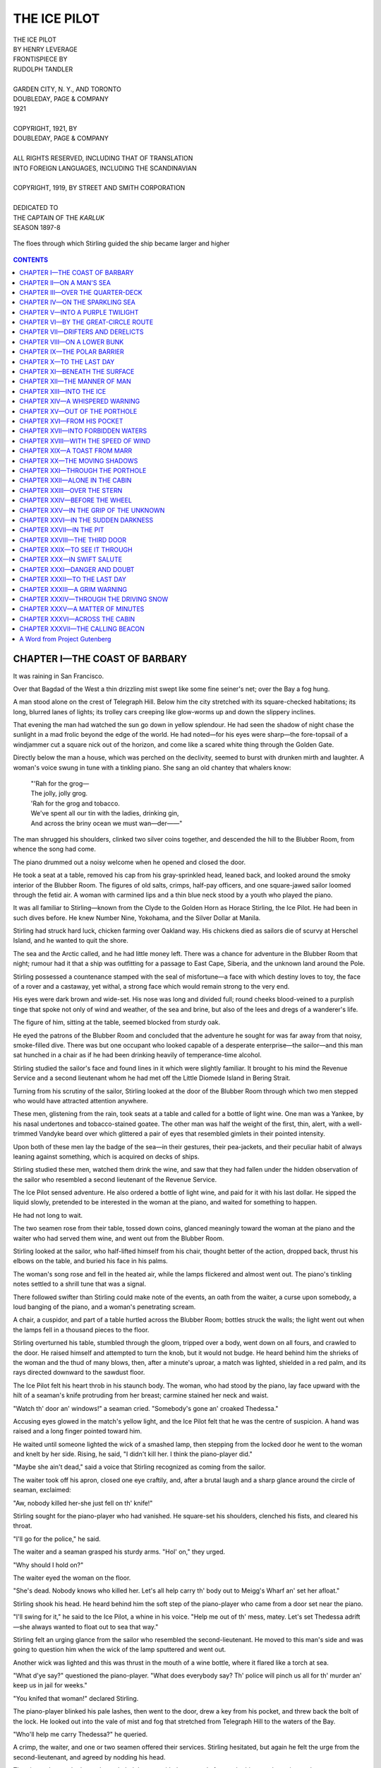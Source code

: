 .. -*- encoding: utf-8 -*-

.. meta::
   :PG.Id: 35518
   :PG.Title: The Ice Pilot
   :PG.Released: 2011-03-07
   :PG.Rights: Public Domain
   :PG.Producer: Darleen Dove
   :PG.Producer: Mary Meehan
   :PG.Producer: the Online Distributed Proofreading Team at http://www.pgdp.net
   :PG.Credits: This file was produced from images generously made available by The Internet Archive/American Libraries.
   :DC.Creator: Henry Leverage
   :MARCREL.ill: Rudolph Tandler
   :DC.Title: The Ice Pilot
   :DC.Language: en
   :DC.Created: 1921
   :coverpage: images/cover.jpg



=============
THE ICE PILOT
=============

.. _pg-header:

.. container::
   :class: pgheader

   .. style:: paragraph
      :class: noindent

   This eBook is for the use of anyone anywhere at no cost and with
   almost no restrictions whatsoever. You may copy it, give it away or
   re-use it under the terms of the `Project Gutenberg License`_
   included with this eBook or online at
   http://www.gutenberg.org/license.

   

   |

   .. _pg-machine-header:

   .. container::

      Title: The Ice Pilot
      
      Author: Henry Leverage
      
      Release Date: March 07, 2011 [EBook #35518]
      
      Language: English
      
      Character set encoding: UTF-8

      |

      .. _pg-start-line:

      \*\*\* START OF THIS PROJECT GUTENBERG EBOOK THE ICE PILOT \*\*\*

   |
   |
   |
   |

   .. _pg-produced-by:

   .. container::

      Produced by Darleen Dove, Mary Meehan, and the Online Distributed Proofreading Team at http://www.pgdp.net.

      |

      This file was produced from images generously made available by The Internet Archive/American Libraries.


.. figure:: images/cover.jpg
   :align: center

.. class:: center x-large

   | THE ICE PILOT
   | BY HENRY LEVERAGE

.. class:: center small

   | FRONTISPIECE BY
   | RUDOLPH TANDLER
   |
   | GARDEN CITY, N. Y., AND TORONTO
   | DOUBLEDAY, PAGE & COMPANY
   | 1921
   |
   | COPYRIGHT, 1921, BY
   | DOUBLEDAY, PAGE & COMPANY
   |
   | ALL RIGHTS RESERVED, INCLUDING THAT OF TRANSLATION
   | INTO FOREIGN LANGUAGES, INCLUDING THE SCANDINAVIAN
   |
   | COPYRIGHT, 1919, BY STREET AND SMITH CORPORATION
   |
   | DEDICATED TO
   | THE CAPTAIN OF THE *KARLUK*
   | SEASON 1897-8


.. figure:: images/front.jpg
   :align: center
   :alt: The floes through which Stirling guided the ship became larger and higher

   The floes through which Stirling guided the ship became larger and higher



.. contents:: CONTENTS
   :depth: 1
   :backlinks: entry





CHAPTER I—THE COAST OF BARBARY
==============================

It was raining in San Francisco.

Over that Bagdad of the West a thin drizzling mist swept like some fine
seiner's net; over the Bay a fog hung.

A man stood alone on the crest of Telegraph Hill. Below him the city
stretched with its square-checked habitations; its long, blurred lanes
of lights; its trolley cars creeping like glow-worms up and down the
slippery inclines.

That evening the man had watched the sun go down in yellow splendour. He
had seen the shadow of night chase the sunlight in a mad frolic beyond
the edge of the world. He had noted—for his eyes were sharp—the
fore-topsail of a windjammer cut a square nick out of the horizon, and
come like a scared white thing through the Golden Gate.

Directly below the man a house, which was perched on the declivity,
seemed to burst with drunken mirth and laughter. A woman's voice swung
in tune with a tinkling piano. She sang an old chantey that whalers
know:

   |     "'Rah for the grog—
   |     The jolly, jolly grog.
   |     'Rah for the grog and tobacco.
   |     We've spent all our tin with the ladies, drinking gin,
   |     And across the briny ocean we must wan—der——"

The man shrugged his shoulders, clinked two silver coins together, and
descended the hill to the Blubber Room, from whence the song had come.

The piano drummed out a noisy welcome when he opened and closed the
door.

He took a seat at a table, removed his cap from his gray-sprinkled head,
leaned back, and looked around the smoky interior of the Blubber Room.
The figures of old salts, crimps, half-pay officers, and one
square-jawed sailor loomed through the fetid air. A woman with carmined
lips and a thin blue neck stood by a youth who played the piano.

It was all familiar to Stirling—known from the Clyde to the Golden Horn
as Horace Stirling, the Ice Pilot. He had been in such dives before. He
knew Number Nine, Yokohama, and the Silver Dollar at Manila.

Stirling had struck hard luck, chicken farming over Oakland way. His
chickens died as sailors die of scurvy at Herschel Island, and he wanted
to quit the shore.

The sea and the Arctic called, and he had little money left. There was
a chance for adventure in the Blubber Room that night; rumour had it
that a ship was outfitting for a passage to East Cape, Siberia, and the
unknown land around the Pole.

Stirling possessed a countenance stamped with the seal of misfortune—a
face with which destiny loves to toy, the face of a rover and a
castaway, yet withal, a strong face which would remain strong to the
very end.

His eyes were dark brown and wide-set. His nose was long and divided
full; round cheeks blood-veined to a purplish tinge that spoke not only
of wind and weather, of the sea and brine, but also of the lees and
dregs of a wanderer's life.

The figure of him, sitting at the table, seemed blocked from sturdy oak.

He eyed the patrons of the Blubber Room and concluded that the adventure
he sought for was far away from that noisy, smoke-filled dive. There was
but one occupant who looked capable of a desperate enterprise—the
sailor—and this man sat hunched in a chair as if he had been drinking
heavily of temperance-time alcohol.

Stirling studied the sailor's face and found lines in it which were
slightly familiar. It brought to his mind the Revenue Service and a
second lieutenant whom he had met off the Little Diomede Island in
Bering Strait.

Turning from his scrutiny of the sailor, Stirling looked at the door of
the Blubber Room through which two men stepped who would have attracted
attention anywhere.

These men, glistening from the rain, took seats at a table and called
for a bottle of light wine. One man was a Yankee, by his nasal
undertones and tobacco-stained goatee. The other man was half the weight
of the first, thin, alert, with a well-trimmed Vandyke beard over which
glittered a pair of eyes that resembled gimlets in their pointed
intensity.

Upon both of these men lay the badge of the sea—in their gestures,
their pea-jackets, and their peculiar habit of always leaning against
something, which is acquired on decks of ships.

Stirling studied these men, watched them drink the wine, and saw that
they had fallen under the hidden observation of the sailor who resembled
a second lieutenant of the Revenue Service.

The Ice Pilot sensed adventure. He also ordered a bottle of light wine,
and paid for it with his last dollar. He sipped the liquid slowly,
pretended to be interested in the woman at the piano, and waited for
something to happen.

He had not long to wait.

The two seamen rose from their table, tossed down coins, glanced
meaningly toward the woman at the piano and the waiter who had served
them wine, and went out from the Blubber Room.

Stirling looked at the sailor, who half-lifted himself from his chair,
thought better of the action, dropped back, thrust his elbows on the
table, and buried his face in his palms.

The woman's song rose and fell in the heated air, while the lamps
flickered and almost went out. The piano's tinkling notes settled to a
shrill tune that was a signal.

There followed swifter than Stirling could make note of the events, an
oath from the waiter, a curse upon somebody, a loud banging of the
piano, and a woman's penetrating scream.

A chair, a cuspidor, and part of a table hurtled across the Blubber
Room; bottles struck the walls; the light went out when the lamps fell
in a thousand pieces to the floor.

Stirling overturned his table, stumbled through the gloom, tripped over
a body, went down on all fours, and crawled to the door. He raised
himself and attempted to turn the knob, but it would not budge. He heard
behind him the shrieks of the woman and the thud of many blows, then,
after a minute's uproar, a match was lighted, shielded in a red palm,
and its rays directed downward to the sawdust floor.

The Ice Pilot felt his heart throb in his staunch body. The woman, who
had stood by the piano, lay face upward with the hilt of a seaman's
knife protruding from her breast; carmine stained her neck and waist.

"Watch th' door an' windows!" a seaman cried. "Somebody's gone an'
croaked Thedessa."

Accusing eyes glowed in the match's yellow light, and the Ice Pilot felt
that he was the centre of suspicion. A hand was raised and a long finger
pointed toward him.

He waited until someone lighted the wick of a smashed lamp, then
stepping from the locked door he went to the woman and knelt by her
side. Rising, he said, "I didn't kill her. I think the piano-player
did."

"Maybe she ain't dead," said a voice that Stirling recognized as coming
from the sailor.

The waiter took off his apron, closed one eye craftily, and, after a
brutal laugh and a sharp glance around the circle of seaman, exclaimed:

"Aw, nobody killed her-she just fell on th' knife!"

Stirling sought for the piano-player who had vanished. He square-set his
shoulders, clenched his fists, and cleared his throat.

"I'll go for the police," he said.

The waiter and a seaman grasped his sturdy arms. "Hol' on," they urged.

"Why should I hold on?"

The waiter eyed the woman on the floor.

"She's dead. Nobody knows who killed her. Let's all help carry th' body
out to Meigg's Wharf an' set her afloat."

Stirling shook his head. He heard behind him the soft step of the
piano-player who came from a door set near the piano.

"I'll swing for it," he said to the Ice Pilot, a whine in his voice.
"Help me out of th' mess, matey. Let's set Thedessa adrift—she always
wanted to float out to sea that way."

Stirling felt an urging glance from the sailor who resembled the
second-lieutenant. He moved to this man's side and was going to question
him when the wick of the lamp sputtered and went out.

Another wick was lighted and this was thrust in the mouth of a wine
bottle, where it flared like a torch at sea.

"What d'ye say?" questioned the piano-player. "What does everybody say?
Th' police will pinch us all for th' murder an' keep us in jail for
weeks."

"You knifed that woman!" declared Stirling.

The piano-player blinked his pale lashes, then went to the door, drew a
key from his pocket, and threw back the bolt of the lock. He looked out
into the vale of mist and fog that stretched from Telegraph Hill to the
waters of the Bay.

"Who'll help me carry Thedessa?" he queried.

A crimp, the waiter, and one or two seamen offered their services.
Stirling hesitated, but again he felt the urge from the
second-lieutenant, and agreed by nodding his head.

The piano-player, who knew the path, led the way with the woman's feet
under his arm, the waiter and a seaman supporting Thedessa's head.
Stirling and the sailor brought up the rear.

"My name is Eagan," said the sailor. "We'll go along and see what
happens. It's th' best way out of a nasty jam."

"Were you in the Bering Strait three seasons ago?"

Eagan shook his head, clutched Stirling's arm, and guided him after the
trio who had carried the woman out upon Meigg's Wharf and were lowering
her into a Whitehall boat.

"No," he said to Stirling. "But I got something to say to you—after
awhile. Something important."

The Ice Pilot hesitated on the stringer-piece of the wharf and looked
toward the fog-covered Bay, but again Eagan guided him on. They seized
hold of a painter that was hitched to a cleat, descended to the
Whitehall boat, and cast loose from the wharf.

Thedessa lay in the stern of the boat where the piano-player and waiter
sat with their heads close together. A seaman rowed skilfully, and the
sharp-prowed boat cut through the short waves, swung, steadied, and made
toward a dark mass on the surface of San Francisco Bay.

Stirling suddenly felt water around his boots. He glanced down and
lifted his feet. He heard a cry from the piano-player.

"We're sinking! There's no plug in this boat!"

Eagan attempted to find the plug-hole. He rose with his hands dripping
bilge muck. The man at the oars dug the blades deep into the bay, bent
his back, and dug again as if his life were at stake.

Stirling climbed into the bow of the boat, stared through the fog, and
heard a ship's bell striking. He motioned for the oarsman to row in
that direction, and the light craft steadied upon the dark mass.

Reaching upward, the Ice Pilot warded off the boat and grasped a
dangling line that ran over a ship's rail at the waist. He nudged Eagan
and went hand-over-hand upward until one palm hooked the rail, then he
turned his head and looked at the boat.

The piano-player, the waiter, and the woman—all three very much
alive—were standing on the thwarts. Eagan and the other seamen had
found lines up which they were climbing.

Stirling saw the woman draw a bent knife from her breast, toss it
overboard, and wring the water from her skirts.

He heard her mocking song as the Whitehall boat merged in the fog, and
finally was gone back toward Meigg's Wharf and the Blubber Room:

   |     "It's 'rah for th' grog—
   |     Th' jolly, jolly grog!
   |     It's 'rah for th' grog an' tobacco!
   |     For you've spent all your tin with th' ladies, drinkin' gin,
   |     An' across th' brimy ocean you must wan—der——"




CHAPTER II—ON A MAN'S SEA
=========================

Breathing the invigorating night air, Horace Stirling climbed over the
ship's rail, squared his shoulders, and started toward the poop steps.
The consciousness that he had been shanghaied came to him; the sensation
was a novel one.

He reached the weather steps. There he paused and swung, facing the
after part of the ship. A group of seamen were gathered in the waist.
They were receiving the shanghaied sailors who had been brought out in
the Whitehall boat.

Stirling gathered in the details of the whaler and his jaw dropped in
wonder, while his eyes softened with an appreciative glow. He had never
sailed or steamed upon such a ship. She was complete and yachtlike, and
her deck house extended fore and aft between the main and mizzenmast. It
was such a cabin as one would expect to find on a government revenue
cutter. A squat, drab funnel reared from a boat deck, and glowed through
the mist like the end of a fat cigar.

Stirling turned and mounted the poop, to face two of the men with whom
he had drunk in that tavern near the wharves. One thrust out a hamlike
hand. "Remember me?" he said, with a twinkle in his eyes. "I'm Cushner
who took the Anderson expedition to the mouth of the Lena River. You
were ice pilot of the *Northern Lights* that season. You gammed us in
Bering Strait. Remember?"

Stirling stared up into the big seaman's face, squinting his eyes in an
attempt to recall a vague memory. Slowly the details of the Anderson
expedition came back to him.

"You're Cushner!" he blurted out. "By the jumpin' bowheads, you are!
Who's the little fellow?" Stirling motioned toward the second seaman who
had descended the lee poop steps and started forward to where a knot of
men were gathered about the corner of the deck house.

The big mate of the ship leaned over the quarter-deck rail and said:
"He's Marr—Captain Marr of the Baffin Bay crowd. See, he's mixin' with
th' men. No man leaves this ship, but you, out of the bunch. Sailors are
scarce as bowheads in the western ocean these days."

"Do you need a pilot?"

"We certainly do! You can come if you want to."

"How about this ship?"

"She's the *Pole Star*. She once was called the *Alexander*. She was a
Russian yacht. She's fitted out for whaling and trading. Good food and
all that. The old man will be glad to sign you on a big lay. We're going
right up in the ice."

"Who'll be the afterguard?"

"Well, you'll make one if you join us. There's Marr and Whitehouse, who
just came by rail. That puts me back to second mate. Then there's
Sanderson and Manley—third and fourth. Besides, there's Maddox and
Baldwin of the engine-room force. It's a good outfit. Fair play and
money to be had."

Stirling rubbed his nose, lifted his eyes to the rigging, squared his
shoulders, and turned toward Cushner. "How about all this?" he asked
with a wide sweep of his arm. "Kind of queer, eh?"

"Well, no," drawled the big mate, tugging at his long beard. "No; not
that I know of, Stirling. Everything's on deck as far as I can see. The
old man is a part owner—it's a private venture. He and Whitehouse know
their business. Just keep your tongue spliced and say nothing. The old
man will be in the cabin at six bells. We'll talk to him then; if you
want to go ashore, you can. If you stay, I'll promise you some fair game
on a man's sea."

Stirling took a turn about the quarter-deck of the *Pole Star*, then
came back to the rail and leaned over. Marr had disappeared.

A bell struck over the misted waters of the city, and was followed by
others. A roar sounded to the westward, where the surf beat upon Seal
Rocks and the entrance to the harbour. A salty gust stirred the standing
rigging of the ship, and it filled the Ice Pilot's lungs with remembered
calling. He braced his shoulders, lifted his head, and felt like a man
who has shaken off a bad dream. He was going North again, on a good ship
with a staunch crew.

Stirling turned toward the big mate, who stood under the shadow of a
long, white whaleboat. "I'll join," the Ice Pilot said, simply. "Let's
go below and see Marr. It's six bells and more. Like as not he and I can
get along. I ain't a hard man to please. Only, this has got to be an
honest voyage. I ain't in for anything downright crooked. It ain't my
nature!"

"Mine, neither," said Cushner. "Come on!"

Stirling followed the second mate across the deck to an ornate companion
close by the taffrail, and they descended by turning, in the manner of
seamen the world over. Stirling removed his cap and stood rooted in the
doorframe as his eyes gathered in the details of the cabin.

A soft electric cluster shone overhead, and walls and bulkheads were
hung with draperies. The deck was covered with Persian carpets, while
here and there—scattered in haphazard fashion—gleamed the tawny yellow
pelts of wild animals.

Athwart the ship, from inner skin to inner skin, the cabin extended,
with staterooms fore and aft of the companion stairway. The round
portholes, covered with silken curtains, alone remained to tell that the
room was upon a ship.

Stirling blinked his eyes, then opened them wide and drank in the
details of wealth and luxury. He stared at shelves of morocco-bound
books, their titles stamped in gold; he noted a baby-grand piano—the
first he had ever seen—lashed with silken cords to the after bulkhead.
Upon it music lay in well-bound sheaths.

Cushner advanced and gripped the Ice Pilot's elbow. "Come on," he
whispered, pointing toward an alcove between two bookcases. "The captain
is sitting there."

Half hidden by a portière, stretched three quarter length upon a divan,
Marr reclined, deep in a book of modern verse. He lifted his legs and
dropped them to the deck, laid the book down, and rose with a quick
thrust of his hand toward Stirling. "Be seated," he said, clasping the
Ice Pilot's hand with a nervous grip then indicating a long, cushioned
seat.

Stirling followed the second mate's example and sat down on the nearest
cushion, stretching out his long legs, hitching up his trousers, and
fingering his cap. He raised his chin and met Marr's eyes, studying the
clean-cut nostrils of the little captain. He gauged the mentality of the
man, and thrashed the events of the night over in his mind as he held a
steady poise.

"This is Horace Stirling!" blurted out Cushner, with a voice like a
bull. "He's the best all-around whaler and ice pilot in the game. I
didn't recognize him in that room in Frisco. We landed a bigger fish
than we thought. I reckon he can go ashore if he wants to. We can't
keep him unless he wants to stay."

"How about it?" asked Marr.

Stirling fingered his cap, but he had already made up his mind. The ship
suited him, Cushner was a good mate, and the North called with all the
strength of the wide places.

"I'll sign on," he said, simply. "Like as not I couldn't do better. I
don't like the way you shipped part of your crew; outside of that, this
suits me, if it's honest."

"The crew," said Marr, softly, "was a serious problem. I wanted a few
more men, and just at the time I saw no other way to get them than by
straight, old-time shanghaing. It worked!"




CHAPTER III—OVER THE QUARTER-DECK
=================================


The Ice Pilot placed the captain as he listened to the apology—Marr was
of a nature to brook no excuse. He had determined upon sailing the *Pole
Star* for a voyage of discovery and profit, and he had acted outside the
law in order to obtain a crew. This was not unusual upon the Coast of
Barbary. Stirling, as honest as a dollar, had seen the same method
employed before, and he puzzled his brain for a deeper motive, which
might be behind the little skipper's steel-gray eyes.

There seemed no fathoming the beard-hidden face of the captain, and
Stirling leaned back, dropping his eyes to the rug at his feet, where he
studied the polished points of his shore boots.

"We go with the tide at sunup," said Marr. "This is the reason, and the
only one, that we took matters in our own hands and obtained a complete
crew. Whalers must have a bad odour in these waters, from all
indications."

Stirling glanced up. He nodded.

"We go North," continued Marr, rubbing his hands together. "North, for a
season of seven months, to whale! Mr. Cushner knows who I am. The mate,
Mr. Whitehouse, is ashore. He'll be out very soon, and he'll attest to
my financial responsibility. Roth & Co. have outfitted the *Pole Star*.
They know me! I'll take Mr. Cushner's word that you are a first-class
ice pilot. You sign on with me and I'll see that you get a thousand
dollars in minted gold when we drop anchor at Frisco. In addition to
that bonus, I'll give you the lay of the mate—a one-twenty-fifth of the
proceeds of the voyage. Is that satisfactory?"

Stirling considered the figures mentioned. The amount was at least a
captain's share in the old days of whaling.

"That's handsome enough, captain," he said. "That suits me. But one
thing—I'm plain spoken—is this ship going whaling, or something else?
I want to know."

Marr smiled pleasantly. "Why did you ask?" he said, stroking his Vandyke
beard with slender fingers.

"Only to know. You see, I can go ashore and sign on with one of
Larribee's ships. Larribee knows me. I brought in many a head of bone
for him."

"And you'll do the same for me!" exclaimed Marr, resting his hand on
Stirling's shoulder. "Sign on and I'll promise you that there will be no
regrets. All's honest and aboveboard. Whitehouse—Mr. Whitehouse is an
English gentleman. He talks like a cockney, but that is an affliction.
You'll get along with him. He's new to the Bering."

"I'll sign!" said Stirling, rising. "I'll have to get my dunnage bag.
It's at Antone's, down by the ferry."

"We'll tend to that!"

Stirling turned toward Cushner. "Have you entirely outfitted?" he asked,
professionally. "Got all of your whaling gear aboard?"

"We have! Six boats! A forehold chockablock and whale line and irons.
Papers, everything, all right to clear. Some of the crew have been North
before. The rest can learn. You and I can tend to that, eh?"

Stirling swept the cabin comprehensively. "Too fine a ship to buck the
old floes with," he said, glancing down at the skipper.

"Nothing too fine for the North!" exclaimed Marr. "Write me out an order
for your bag. I'll send Snowball, my cabin boy, with the dinghy."

Stirling scribbled an order on the back of a shipping master's card. He
passed it over to Marr, who touched a button at the end of the piano. A
negro, sleepy-eyed and curious, thrust a kinky head through an after
doorway.

Marr stepped over the rugs and whispered his instructions. Stirling,
whose ears were sharp, caught a command to wait on shore for somebody.
This order was repeated.

The negro vanished, and Marr paced athwart the ship. Wheeling suddenly,
he listened with his ear cocked toward the deck beams. A shuffling of
feet sounded overhead as men sprang down from the rail. The bell in the
wheelhouse struck seven times. It was echoed from forward.

"That's Whitehouse!" said the captain. "We'll all have a drink!"

The slide to the deck companion opened, and two men descended. One was a
square block of a man, with long arms and a pair of bushy brows which
thatched perpetually smiling eyes. He was Baldwin, the American
engineer.

The second man held Stirling. "Mr. Whitehouse," Marr introduced, with a
comprehensive chuckle as he nodded toward the English mate.

Whitehouse had the long, beaklike nose of the typical cockney, while his
lips were thick and somewhat red. His tanned features and knotted hands,
his quick manner and alert stride, spoke the Dundee and Grimsby whaler,
who had sailed many seas and fastened to more than an ordinary number of
bowhead whales.

"We're all here!" declared Marr. "Ship's completely outfitted with
seamen and material. We'll drink to success!"

The little captain disappeared through an after doorway, returning with
a tray and a bottle. Setting these down on a table, he drew forth a
chart of the Arctic and Bering Sea.

"While we're drinking," he said, hardening his eyes, "let's look over
the chart. You, Stirling, might help us out. Glad you're coming along."

Stirling upended a decanter and poured out a generous portion of brandy.
He tasted this, wiped his mouth with the back of his hand, then leaned
forward over the chart. His finger traced a line from the Aleutians
northward.

"There," he said, "is the first whaling ground—just the other side the
islands. The ice will lie about here, and the bowhead can't go north
till it opens. They're wise fish, but they can't get through any more
than we can."

"How about the other whaling spots?" asked Marr.

"Well, captain," said Stirling, "after the Bering Strait, you'll find
aplenty, there's Herald Island and Wrangel Land. There's Point
Barrow—I've caught late whales at the Point. Then there's the lane
between the grounded ice floes and the coast, all the way to the mouth
of the Mackenzie River. I've wintered three times at Herschel Island,
and we always got bone in the early spring when the ice broke."

Marr leaned over the chart and asked softly: "How is the whaling close
to the Siberian shore? I've heard of catches in the Gulf of Anadir. I
think it would be wise that we go there as soon as the ice permits."

Stirling glanced keenly at the little skipper, for he sensed a deeper
motive in the question. The Gulf of Anadir was close indeed to Russia.
It was a favourite sealing ground; few whales were to be found there.
The season was generally too late to capture any bowheads on account of
the ice barrier which held back the ships.

"I don't recommend it," he said, simply. "I've been there twice. First
time was in the *Beluga*. We didn't fasten to anything that year. The
second time was in the old *Norwhale*—Captain Gully commanding. We
fastened to one head close by the Siberian shore. That was all. It's
barren waters unless you can put the ship in early."

"Can't you do that?"

"Not always; sometimes. I've seen the pack ice so thick at the
Pribilofs, or just north of St. Paul Island, that it was late in July
when we broke through and reached Bering Strait. We got nothing but some
trade stuff from the natives that season. It was too late to find
bowheads; they'd taken the Northeast Passage and gone through to Baffin
Bay."

"Just the same," said Marr, "I'd like to try for the Gulf of Anadir.
Ever hear of Disko Island?"

Stirling narrowed his eyes. Disko Island was the very heart of the
richest sealing ground in all the world—outside of the Pribilofs. It
belonged to Russia, and around it were gunboats of England, Japan, and
the United States.

"I know it well," he said, dryly. "There's plenty of seals there, but
darn few bowheads!"

Marr glanced at Whitehouse, then his eyes travelled the circle and
rested upon the chart. He followed Stirling's pointing finger.

"It's a blym shame!" blurted out the English mate. "It's an outrage that
them Russians got all them nice little pelts. What's the 'arm in lookin'
the island over? Who's going to bother now? Who's running Russia,
anyway?"

"The Bolsheviki," said Marr. "What do you say we take a look at the
island? Stirling can put us through the early ice. We'll skirt the
Siberian shore afterward. I want to drop in at East Cape, they say
trading is good there."

Stirling gripped a glass and raised it to his lips. He stared at the
chart, then fastened a penetrating glance which bored into the little
skipper's brain, and smiled faintly as Marr remained silent.

"I'm willing," he said. "I'll take you anywhere. We're all together. I
see no harm in looking over Disko Island."

"All we want," said Cushner, rising, "is to follow the skipper, here,
and keep our jaw tackle closed. He'll bring results!"

Stirling was watching Marr's face, which lightened perceptibly.

The captain of the *Pole Star* thrust his hand out, palm upward. "Well
spoken," he said. "I'll guarantee good results!"

Marr rolled up the chart with a swift whirl of his hands, then rose and
stared at Baldwin, who had remained silent.

"Have you everything aboard?" the little skipper asked.

"Yes; we're coaled. I can safely say the engine-room force is complete.
Naturally we'll have to recoal at whatever point we can on the Siberian
coast or at Unalaska. The bunkers are chockablock, but you know that ice
work takes the steam. And coal is high; it'll be about twenty dollars a
ton at Dutch Harbor or Point Barrow, if there's any there at all."

"Confounded little!" blurted Stirling. "There's an on-shore whaling
station there and a missionary settlement. But"—the Ice Pilot paused
and smiled at a memory—"there's a spot on the coast east of Point
Barrow where we can dig out all the coal we need. I know it. I was there
in the old *Northern Lights*, and I saw more coal than you could find in
Pittsburgh. There's mountains of it hidden under the snow."

"That's fine!" Marr exclaimed. "We'll fill the bunkers there. Now
everybody stand up and we'll drink a final toast to the success of our
venture. What'll the toast be?"

"To a full hold of bone!" Stirling suggested.

Marr glanced at Whitehouse. The mate winked and stared at his glass.
"I'd say," he muttered, "that there's a better toast. Let's all drink to
success at Disko Island, where the seals are."

Stirling grew thoughtful. Again the subject of seals had come up, and he
glanced from face to face about him. The circle of men who comprised the
afterguard of the *Pole Star* would have supported most any desperate
enterprise. None was a young man; all were experienced.

Stirling set down his glass. Marr had stepped toward the after bulkhead
of the cabin, and rested his hand on the piano.

A slight bump, as if a small boat had touched the outer run of the ship,
sounded, and this was followed by steps on the deck overhead. Voices
echoed, and a low call drifted through the open portholes.

The captain turned with a quick jerk and glanced upward, his hand lifted
for silence. There came a knocking on an after door. This knocking was
repeated.

"Good-night, gentlemen!" Marr exclaimed. "Get to your bunks and turn in.
I'll expect you at sunup. We'll sail then!"

Stirling followed the big second mate, who knew the run of the ship. As
they stood at last in the waist where the shadow of the dark deck house
lay across the planks, two riding lights shone through the mist, and a
flare marked the cap of the rakish funnel. High steam was in the *Pole
Star's* boilers.

"Who came aboard?" asked Stirling with directness.

Cushner gripped his palms, gulped, and stroked his long, pointed beard,
then turned and stared at the low rail which was over the break of the
quarter-deck.

"A passenger!" he said.

"A passenger?"

"Sure! Didn't you hear the voice? It was a woman's. At least, it sounded
that way to me. They're always bad luck at sea."

"I've heard tell they are," said Stirling.




CHAPTER IV—ON THE SPARKLING SEA
===============================


The pall which lay around the *Pole Star* was like an ultramarine depth.
The narrow circle of visible waters rose and fell sullenly, while aloft
the taper spars merged into the mist. Now and then a grinding jerk of
the anchor chain sent a vibrating shudder from stem to jack staff. Below
the holystoned decks the watch snored, unaware that the tide hung at its
flood and that a wan yellow sun was rising over the Coast Range like a
paper lantern in a summer's garden.

Stirling moved restlessly, his eyes opened like a quiet child's, and he
surveyed his cabin. The events of the night and the early morning rushed
back to him, and he blinked as he caught a reflection of his face in a
white-bordered mirror at the head of the bunk.

He sprang to the deck, ducked his head in a basin, tested the taps, then
dried himself with a thick towel. Staring about, he found his clothes
hanging from hooks on the ship's sheathing. Donning the clothes, he
opened the door and strode out into an alleyway which led to the waist
of the ship. He lifted his eyes to the mist as he emerged upon the damp
planks and sniffed the morning air.

"Howdy!" exclaimed Cushner from a position at the rail. "About time
you're risin'. We're going to yank the mudhook up as soon as Marr gives
the order."

Stirling dropped his eyes and stepped to the mate's side. Staring over
the rail, he raised his finger, sniffed for a second time, then
declared: "She'll be clear by noon. This fog is light."

Cushner led the way forward to the ornate forecastle and Stirling
glanced down through the open booby hatch, to where a row of bunks lined
each side of the ship. In these bunks seamen slept with their arms over
their faces and their legs extended. A molasses barrel was lashed to the
heel of the foremast, and on top of this barrel stood a large pan of
white bread. The entire forecastle struck Stirling as far too clean and
too large for a whaler's. It was more like an expensive yacht's.

"Them's picked men!" said Cushner. "Some has been picked from the gutter
and some from the boarding houses. I guess I'll wake them. It's time for
both watches on deck."

The second mate lifted a belaying pin from the pinrail and pounded upon
the deck like a policeman pounds on the pavement. "Rise and shine,
lads!" he shouted, leaning over the companion's coaming. "We've got to
pay Paddy Doyle for his boots. All out!"

Cushner listened and then repeated his tapping. "All hands on deck!" he
called. "Step lively now, men! It's five bells an' th' tide is
turning!"

Stirling heard protests from the sleepy crew; shoes flew across the
forecastle, pans banged, growls and feeble protests rose as the two
watches gathered together their clothes and attempted to dress in the
dark.

"Coffee they get," said Cushner. "Coffee and eggs and plum duff and
white bread and bully beef. They're lucky. In my day we chewed hardtack
and drank bilge water. Whaling has changed!"

Stirling nodded, and raised his eyes to the rigging of the *Pole Star*,
where spar varnish glistened from yards and masts, and snow-white canvas
looped downward like lingerie on clotheslines. The running rigging was
of new hemp. It all struck him as a dream as he turned and strode to the
rail by the port-anchor davit.

"See here," he said to Cushner. "I doubt if there's a finer sea boat
afloat, but how about the ice? She's sheathed, but with wood. She ought
to have a steel plate forward."

The big second mate grinned. "She's a good ice ship, Stirling," he said,
leaning over the rail and pointing downward. "That's teakwood and yew.
There's nothing better, and it don't impede her speed to any extent. You
ought to have been aboard coming up from Sandy Point—eleven point five
for days at a stretch. She'll do thirteen under forced draft. She'll do
two more knots with the wind abeam. That's six-day boat speed!"

Stirling shook his head. He had been accustomed to blunt-bowed whalers
with solid planking forward and steel sheathing aft to the waist. It was
the only construction he knew of which would stand the grind of the
Northern ice floes.

"Take a look at the whaleboats!" said Cushner. "Simpkins, of Dundee,
built them. They're mahogany trimmed. You don't often see that."

Stirling climbed the lee fore shrouds and grasped a white boat's rail
where it swung from polished davits just aft the break of the forepeak,
and peered inside. The whaling gear was all in place; he counted two
tubs of whale line which was carefully protected by new tarpaulins. The
oars were fully sixteen feet in length, and paddles were racked beneath
the seats. A mast and boom—harpoons, lances, bomb guns, blubber spades,
bailing dippers—lay in position between the centerboard well and the
skin of the boat.

"Good equipment!" he declared, dropping to the deck with a light
rebound. "They'll do. Wouldn't wonder if we have some sport this voyage.
Last season was a bad one. It ain't natural for two bad years to run
together. They take turns about—watch and watch."

"She's well outfitted, Stirling. Thar ain't no better ship going North
this season. You ought to drop down into the engine room and see that
triple-expansion dream. Baldwin and Maddox say it's one of the finest
engines ever turned out of Clyde-bank. Russia bought good stuff in the
early days. She had the money then!"

Stirling stared aft to the deck house, out of which sleepy-eyed Kanakas
and boat steerers were appearing, then stepped to one rail and studied
the swinging sheer of the *Pole Star*. He saw beyond the smoke of the
cook's stovepipe the swinging lift of the quarter-deck. Upon this a
figure strode from rail to rail. It was Marr.

"How about that woman?" The question dropped from Stirling's lips as he
turned toward the Yankee second mate.

"Your guess is as good as mine. I didn't know Marr had any woman in view
when he dropped anchor in this port. There's a kind of a law against
women going North in whalers, ain't there?"

"The owners don't allow it! But then Marr is an owner. He could do
anything."

Cushner stroked his beard. He twirled its point. "I heard voices on deck
last night," he said with reserve. "I'm willin' to venture five plugs of
tobacco that one was a woman's voice. Maybe she came out to say good-bye
to the skipper. Maybe she didn't. Maybe it's his wife."

Stirling reached in the pocket of his pea-jacket and fished out a plug
of select tobacco. "I don't often chew," he said, "but I'll bet this
plug against another that it wasn't a woman's voice you heard."

"You're on!" exclaimed the mate. "It was a woman's voice. She went
below, and she's aboard now. Time will fetch her out. Marr is as
close-mouthed as an oyster. She's some relation; that's sure!"

Stirling pocketed the plug, folded his arms, and stood smiling before
the big mate. He shook his head. "I'll win that plug," he said,
sincerely. "I'm a simple man, Cushner. It don't stand to reason that
Marr would bring a woman on a whaling trip. If he's figuring on going to
Disko Island and the Siberian coast it would be dangerous. Those are
desperate seas!"

"Here's the watches!" exclaimed the second mate. "Let's stir our stumps
and get the ship out, smart-like. We'll forget the lady till you see for
your own eyes. Likely she's pretty."

Stirling snorted, his mind running back to his only love affair. It was
merged in the failure of a chicken farm over Oakland way. A widow had
cast eyes at the farm until the chickens began to pass away. This widow
had often dwelt upon the happiness of married life. Stirling, still in
his late forties, had thought long and seriously over the matter. He was
a man's man, and felt that women, and particularly dashing widows,
belonged to another sphere. They were as much out of his life as the
stars that floated in the heavens—as remote as the centre of the
antarctic continent. He had sailed the Northern seas too long and far to
allow his mind to dwell upon the land as a final anchorage to his
ambitions.

He made his way aft to the wheel while the mate lunged forward and
joined the group upon the forecastle head. Marr stood close by the
binnacle, and just then turned to the wheelsman.

"Stand ready," he said, raising his eyes to Stirling's. "You take
charge," he added, smiling faintly as the Ice Pilot shot a keen glance
upward where the morning sun was breaking through the last of the mist.
"The deck is yours, Mr. Stirling. Mr. Whitehouse will go forward and
join Mr. Cushner."

Stirling squared his shoulders and braced his legs.

The little skipper, spick and span in blue pea-jacket and well-cut
trousers, strode briskly to the quarter-deck rail and leaned over.

"Steam on the winch!" he shouted. "Lively now, men!"

A racking grind sounded, and the iron teeth of the winch swallowed the
rusty chain like a giant biting a meal. The ship steadied in the tide
which was flowing through the Golden Gate as the anchor lifted from the
mud and silt of the bay.

"All's clear!" Cushner called over the whaleboats.

"Hard aport!" said Stirling, sensing the position. "Put her hard aport.
Now up a spoke! More! Steady there!"

Marr reached for the engine-room telegraph, a bell clanged below, the
single screw thrashed the water astern and the *Pole Star* rounded on a
long arc, gliding down the bay to a position off Meigg's Wharf.

A pilot and the last papers were brought out in a revenue cutter as
Stirling kept the ship under bare headway. The siren aft the funnel
plumed into one short blast, and they were off on the first leg of the
passage to the Arctic and the Bering Sea.

Foghorn and whistle sounded in cadence, and was answered from starboard
and port. Once a bell rang directly ahead through the fog. The engines
raced in reverse, and the *Pole Star* swung with her dainty jib boom
groping through the fog like an antenna. She straightened under the
pilot's directions.

The veil thinned, as the sun struck through, bringing out the clean-cut
details of the yards and spars. A stagelike setting appeared. To port
lay the city—hill after hill of close-packed habitations; to starboard
reared the green slopes of the Coast Range and the higher land of Mount
Tamalpais. Beyond and directly ahead the sun kissed the sparkling ocean.

The *Pole Star* glided under the frowning guns of the Presidio, and
danced across the bar. The Cliff House and the seal rocks were thrown
astern. The land of California sank to a low, black line after the pilot
had been dropped upon the deck of a tossing kicker yacht.




CHAPTER V—INTO A PURPLE TWILIGHT
================================


A breeze, fresh and gripping with the taste of brine, swept over the
stern of the ship and filled the canvas which Cushner and Whitehouse
ordered set. The anchor was brought inboard and lashed to the cleats
close by the port cat. The crew, feeling their sea legs, brought out
hose and swabs and started cleaning up the shore litter and dunnage,
working to the old-time chantey: "'Rah for the grog—the jolly, jolly
grog."

Stirling turned the wheel over to the quartermaster after Marr had
indicated a compass point, then rolled across the quarter-deck and stood
by the green starboard light of the ship, which was turned out. He felt
the warm breath of the following wind, gulped the sea air, and squared
his shoulders, casting a shrewd eye at the poop-deck log, which was
outrigged from the starboard rail.

The land of California was a haze over the starboard quarter. It lifted
in places like a cloud bank, and the cleft which marked the Golden Gate
was crossed by the white water of the bar. The Ice Pilot smiled, as the
simplicity of clean living came to him as a flood.

He turned away from the land vision and studied the ship. On what
mission was she headed, he wondered? Upon what seas would they force the
taper jib boom? What trade stuff and spoil would be crammed between the
hatches? He revolved these questions over and over in his mind, and was
in the grip of the unknown. The little dapper skipper, the woman's
voice, the mention of Disko Island, and the seal rookeries, all wove
their spell:

   |     "Though I plow the land with horses,
   |       Yet my heart is ill at ease,
   |     For the wise men come to me now and then
   |       With their sagas of the seas."

He quoted this verse as he pulled out a great silver watch, gathered in
the log line, and timed fifty revolutions.

The *Pole Star* was striking out into the Pacific on her first leg at
fourteen point three knots an hour.

"Somebody's pullin' the strings," Stirling said as he let the slack out
of the line and replaced the silver watch. "Maybe the Mazeka girls of
Indian Point," he added, striding to the poop rail.

He stared with idle interest at the crew which were still under the able
tutelage of Whitehouse and Cushner. The British whaler had a voice like
a costermonger, and "Blym me, yes" and "Heaven strike me pink" rolled up
the wind and burst like shrapnel upon the poop.

Stirling narrowed his eyes, and indeed the sight of the two mates in sea
boots and the ragged crew swarming along the waist was one to charm the
heart of a sailor. It brought to his mind other voyages, and he recalled
an expedition he had piloted to Point Barrow and the reaches of the
Mackenzie. A younger son, with money to spend, had chartered a whaler
and taken the Northern seas in search of new game. Game he had found in
plenty: walrus, seals—both hair and fur—killer whales, bowheads, polar
bears, and musk ox had fallen to the younger son's rifle or harpoon. The
crew, however, had proved too strong a stench for polite nostrils. They
were picked from the slums of the Barbary Coast.

The *Pole Star's* foremast hands and the most of the harpooners and boat
steerers would have delighted the eyes of an ethnologist. Stirling
studied them and called their breeds. One was a cockney, like the mate.
Another was a blue-eyed Dane. Three Gay Island natives were mixed with
two Kanakas. Two bore the high cheekbones of Swedes. Four, at least,
were Frisco dock rats who had been gathered in by the boarding-house
runners and promised an advance, little of which they secured.

Stirling searched the faces for the sailor whom he had seen in the
Frisco room, but he was not in evidence. That sailor had impressed
Stirling as far out of the ordinary. It was not only the polished
fingernails and the resolute set to the jaw, but also the certain air
which the seaman had carried that led to the deduction that he had at
one time commanded other men.

Cushner mopped his face with the back of his sleeve and worked aft to
the break of the poop on the starboard side where he glanced up at
Stirling.

"Hello, old man!" he said, out of hearing of the busy crew. "What do you
think of the *Pole Star* by now?"

"Good ship. Some crew, though."

The second mate mopped his brow for a second time, then squinted at a
gang working down the deck with squeegees. "Eighteen hands before the
mast," he said. "That ain't much for six boats. We'll need them all if
we lower for bowheads."

"Where's the sailor who came out with me?"

"He's below!" This was said expressively, with a heavy wink. "I think
he'll stay below for a watch or two. Somebody—maybe it was
Marr—bounced a belaying pin over his figurehead. It'll heal in time."

"What did you make of the sailor?"

"Maybe a spy. Maybe a good man gone wrong."

"He recognized Marr in the Blubber Room!"

Cushner shook his head. "We'll watch that fellow like a killer whale.
He'll walk straight under me and Whitehouse."

The second mate closed his jaws with a snap and glared forward, then was
off with a rolling lurch to where a slight spot showed on the deck.
Grasping a Gay Islander by the neck, he led him to the omission and
pointed downward. Stirling heard the racking volley of exclamations as
the native fell to work with vigour.

The *Pole Star* plunged on. She took the long, oily rollers of the North
Pacific and parted them like a sharp knife going through frosting. She
was logging fourteen knots with reserve steam. The fore, main, and
mizzen sails filled and billowed and the foretopmast staysail and jib
held the following wind. Whitehouse, casting an eye aloft, ordered the
top-sails braced then sprang to the weather braces as the crew hauled
manfully under the directions of Cushner.

Marr leaned over the canvas of the poop and rested his elbows on the
light rail, searching the sea ahead with his glasses. He turned to the
wheelsman. "How you heading?" he asked as the last yard was braced.

"Nor'west by north."

"Hold her northwest by north. Hold her steady!"

The ship drove through the day and into a purple twilight, and the land
of California disappeared astern. It left to mark its position a low
line of gray clouds upon which the sun gleamed and paled and died to
darker hues.




CHAPTER VI—BY THE GREAT-CIRCLE ROUTE
====================================

The steady clanking of the triple-expansion engines driving the screw at
a racing speed of one hundred and ten revolutions a minute, the glow
over the drab funnel, the hiss of sea alongside—these all denoted that
they were reaching for the far-off Aleutian and the pass that marked
Dutch Harbor, where whalers and Yukon boats left the Pacific and entered
the waters of the Bering Sea.

Stirling shared the mess with Cushner and Whitehouse and the two
engineers. Marr had given orders that in no circumstances should he be
disturbed in the after cabin. This order, communicated by the cockney
mate, caused the conversation to veer from speculation to concrete
suspicions.

Cushner rose from his meal with a nod toward Stirling. "Let's go on
deck," he said, steadying himself by grasping the racks. "Let's have a
smoke and turn about. Mr. Whitehouse has the watch till eight bells."

Stirling crammed a palmful of tobacco into a cord-wrapped pipe, clutched
the second mate's arm, and led him to the waist of the ship, where they
stood beneath the shadow of the starboard whaleboat.

"We're not wanted on the poop!" exclaimed Cushner.

"The wheel's there and the binnacle's there, and the log line's there,"
suggested Stirling, pressing his thumb down upon the glowing coals of
his pipe. "We've got to go aft."

"'Only for duty,' that's what the old man said. What do you make of
that? He wants the after part of the ship to himself."

"It's his ship, Cushner!"

The Yankee mate counted on his fingers. "There's only two aft," he said.
"Two—the old man and Snowball, the cabin boy."

Stirling pulled on his pipe. "How about the woman you heard?" he asked,
dryly.

"Maybe she's there, Horace. Maybe she is! Maybe that's his reason for
wanting the quarter-deck to himself. He had two Gay Islanders rig up a
screen between the wheel and the taffrail. All that's aft of the screen
is the companion to the cabin and a bucket rack. Thar's just about room
to turn about in. A nice little cubby place I'd call it."

Stirling thought the matter over, backing into the gloom and shading his
eyes. The tip of the wheel, with one spoke, showed over the low canvas
sail. Beside this spoke was the soiled tassel of the wheelman's cap. Aft
rose the mizzenmast with its spotless canvas billowing forward like
Carrara marble. The telltale on the top of the mast denoted a freshening
south wind. The swing of the ship, the thrust of the screw, the song
which sounded from forward where a group of seamen were gathered on the
forecastle head—all these spoke of action and a driving force to
Northern seas where hearts beat strong and staunch winds cut to the
quick.

The Ice Pilot turned to Cushner, pressing the bowl of his pipe with his
broad thumb. "We're making good time," he said, thoughtfully. "Five days
of this and we'll sight our Aleutian landfall. I guess we'd better not
worry about the cubby-hole aft and the woman. I never could understand
them, anyhow."

Cushner laughed and clapped Stirling on the back. He withdrew a foot or
more, spread his legs wide, and surveyed Stirling with mingled pride and
calculation.

Cushner squinted as he drawled: "You're all right, old man! You ain't no
clothing-store dummy or one of them smart ducks with spar-deck shoes and
a gold lanyard to your watch chain; but you'll pass where they won't.
You're a man—every inch of you! I've heard thar ain't no better, when
it comes to ice work."

Stirling was silent. He dragged on his pipe.

"A woman's man," continued Cushner, "ain't for these seas or the seas
we're agoing to. And by saying that I don't mean no disrespect for the
skipper. I was with him coming round the Horn. A fighter, he is, and all
that—but there's a polish to him I don't like. It ain't natural. He's
like a polite boarding-house runner. Them's the sharks to look out for.
They know more than we do!"

"We'll keep our jaw tackle chockablock!" said Stirling, tapping his pipe
against the rail and cramming it into his side pocket. "We'll sail ship
and tend to our duties. I'll get the crow's-nest up in the morning.
You'll find me ready for anything—short of breaking the law of the
three nations. I'll put the *Pole Star* where the old man says, but I
won't raid no rookeries with him. I won't do that!"

The positive set to Stirling's jaw was a relief to Cushner. He nodded.
"Me, too," he said, moving aft. "I'm willin' to whale or trade or go to
the Pole with you in charge of th' ship."

Stirling went to his cabin, latched the sliding door which led to the
starboard waist, and undressed slowly. He sank into a profound sleep,
broken once by a dream of Frisco and the Coast of Barbary.

He awoke as the little marine clock above the bunk was striking seven
bells, reached to a shelf and drew toward him a compass set in a leather
binding. It was part of his possessions brought out in the dunnage bag
from Antone's cigar store.

Steadying his compass by a crack at the head of the bunk, he made a
shrewd calculation as to the direction the *Pole Star* was heading.

The course had been changed overnight. It was now northwest by west. The
needle vibrated with the throbbing of the engines, but each time it
settled back to the first point.

Stirling rose and dressed without haste, clapped his cap on his head,
and strode through the doorway to the damp deck. Here he leaned over
the starboard rail and glanced downward at the swift-running foam which
seethed alongside the ship's planks, then raised his eyes and swept the
horizon. It was pale to the eastward with the first rosy flush of dawn.

For a moment he remained in one position, then turned and stared aft
with his eyes wide and intent. The gloom which shrouded the poop of the
ship was lightened by the upward glow of an open companion, and a figure
stood to the extreme port side of the quarter-deck. This figure was
shrouded and muffled but the red reflection from the side light brought
out some details.

Stirling gripped the rail and continued staring. It was Marr, no doubt,
who had taken the position so near the wheelsman. There was that to the
set of the head, however, which caused Stirling concern. Marr generally
held his chin high. This head, as seen over the drab canvas, was dropped
and thoughtful.

The wheelsman turned and touched his cap. Stirling heard part of a
question, which concerned the course, and it was not answered. The
figure started, half leaned away, then swung about and disappeared in
the gloom of the smudge astern where the funnel smoke drifted and
swirled.

The shaftlike light from the open cabin companion grew pale, then was
blotted out by a descending figure. A slide closed with a loud slam, and
the ship plunged on, leaving Stirling no wiser for his impressions. He
turned with a half grumble and hurried forward.

Cushner was emerging from the deck house, having stolen a trip inside to
the cook's galley, where coffee was always steaming.

"Good morning!" he exclaimed, recognizing Stirling's form on the deck.
"Sun's clear and wind's abeam—almost. Light wind and a flowing sea.
Good morning, I said!"

"Who changed the course?" asked Stirling, point-blank. "We're not headed
right. We can't make Dutch Pass or anywhere near it on this tack. What
does Marr mean?"

Cushner scratched his head, raised his hand, and pointed astern.
"Whitehouse gave me the new course when the watches were changed," he
said. "That's all I know. It's a long way from where we expected we were
going, Stirling."

"Jumping bowheads, yes! It's toward the great-circle route. Another half
point and we'll be on it. What does that mean, Cushner?"

"I'll be skull-dragged if I know!"

"The great-circle route leads to Japan and northern China. We'll sight
Rat Island on this route, and miss the only good pass to the Bering by
five hundred leagues. That ain't right!"

"Thar's a lot about this ship what ain't right!" declared the Yankee.
"We're in the hands of Captain Marr."

Stirling reached for his pipe, gathered together a palmful of cut plug,
struck a sulphur match on the rail at his side and held the flame to the
bowl till it glowed. He drew in the smoke, then squared his jaw and
clamped the amber stem.

"We'll keep our eyes open!" he said through white teeth. "I think I saw
the woman on the poop. I think it was a woman. She wouldn't answer the
man at the wheel. She had Marr's clothes on. That's mighty queer doings
for a simple whaler bound after bowheads and trade stuff!"

Cushner thrust out a calloused hand. "Put it there," he said. "We'll see
this voyage through and find out what's wrong if it takes three seasons.
I'm just almighty curious to know!"




CHAPTER VII—DRIFTERS AND DERELICTS
==================================


Stirling kept a careful record of the changes given in the course of the
*Pole Star*, and found that the little skipper was reaching for the true
great-circle route to Yokohama. This was checked by Cushner, who was a
good rule-of-thumb navigator.

They kept their observations from Whitehouse. The mate was a frugal soul
who spent much of his time driving the crew over the decks or keeping
them polishing the brass work with a sand-and-paste preparation which
was homemade and cheap.

"Hit keeps 'em from thinking of their troubles," he had declared to
Stirling. "Now that the skipper has taken charge of the poop, there
isn't much for them to do."

Stirling bided his time and kept a close watch on the quarter-deck. He
often saw Marr striding from port to starboard and back again directly
aft the wheelsman, though the canvas that had been rigged shut off most
of the view of the taffrail and the jack-staff. A position in the
crow's-nest, however, was a fair one to observe the after part of the
*Pole Star*. From this coign of vantage Stirling watched developments
with eyes which had been sharpened by suspicion and a determination to
find out the truth about the unknown woman.

Cushner climbed up through the lubber's hole on the third day of the
outbound passage, lifted himself over the edge of the crow's-nest, and
dropped down beside Stirling.

Their course had been changed a half point by Marr's orders. The wind
was southerly and came over the port quarter in soft billows of warmth.
It had been tempered by the Japan Current.

"Got a chew?" asked the second mate, resting his elbows on the edge of
the crow's-nest and squinting aft to where the mizzen sail billowed,
with the yard set sharply around.

Stirling passed over a plug. "Save me some," he said, slowly. "Go easy,
Sam. I don't often use the weed, but I may have to do something
desperate if Marr keeps changing his course. We're almost on the Japan
route. Another half point will see the great-circle route. That takes us
far up and out in the North Pacific. Wouldn't wonder if it was a
rendezvous."

"What's that?" asked Cushner, clamping his huge jaws on the plug and
parting his icicle-like beard for a second bite.

"A meeting-place. A gamming spot in the ocean!"

Cushner understood the last. "Gamming" was a term used only by whalers.
It meant visiting another ship or being visited by the afterguard of a
whaler.

"Maybe, Stirling. Maybe. Who could we gamm out in this ocean?" The
second mate swept an arm to the northward. A wild waste of harrowed
waters, stirred into whitecaps by the southern breeze, extended to a
linelike horizon. There was no speck or sail to gladden the view. It
appeared like a stretch which would reach infinity.

"How about seals?" continued Cushner.

"Ain't likely we're going after them," said Stirling.

Stirling turned and stared down upon the quarter-deck. The wheelsman—a
Kanaka—hung on the spokes with his dark eyes glued into the binnacle;
the canvas shield was too high to allow a view of the taffrail and the
cabin companion. Once only Stirling saw moving shadows against the
light, as if more than one body had passed from starboard to port. He
frowned and turned away, as there was no way to discover the exact
situation.

Cushner borrowed the plug of tobacco for a third bite, passing it back
without thanks. He stared at Stirling, lifted one huge leg over the edge
of the crow's-nest, waited till the ship steadied, and then was gone.

Stirling remained. He glance ahead over the wilderness of Northern
waters, and the soft rush of their passage charmed him. The neat manner
in which the whaler cleft the seas, the throbbing of the sweet-running
engines, gladdened his heart, and he began to whistle a little tune of
the West coast. After all, he decided, the world was not such a bad
place for a man to fight in and conquer. He had made many mistakes. He
should have commanded a ship instead of being an ice pilot. The chicken
venture and the wiping out of his scanty fortune had been unfortunate.
It had set him back five years in his ambitions.

His face lighted and grew resolute with the wine of living. He had a
code, which was the code of right. He had always played fair with seamen
and natives, and decided to see the voyage out, earn every penny he
could, then try for a ship of his own. Whalers would stake him to almost
anything. Marr might be open for an investment. The thing to do was to
keep the little skipper's good will, and watch developments, which came
fast enough.

On the seventh day after leaving the Golden Gate, a gleam of light was
thrown upon the mystery of the great-circle passage.

Stirling, Cushner, and Whitehouse stood in the waist of the ship with
nothing more to do than watch the crew lolling forward in indolent
respite from their light labours.

The sun hung high in the south with gray clouds creeping up to it like a
closing hand. The wind had veered to the south and west, and canted the
whaler ever so slightly, as all yards were braced fore and aft.

"What is the exact position?" asked Stirling, turning toward Whitehouse,
who had shot the sun and finished his figuring.

"I make it 49-52 and 179-58! We're near the Aleutians and close to the
one hundred and eightieth meridian!"

Cushner glanced at the sun. "We're about that!" he said with Yankee
shrewdness. "I can smell my position in these waters. I smell shore
stuff—fish and moss."

"It comes down the wind!" snorted the cockney with a burst of disgust.

"All the same, I don't need no sextant. All I need is a lead line and
experience."

Whitehouse gulped at this and worked his brows up and down like a
gorilla, then turned toward the after part of the ship. "Seen the
skipper?" he asked. "Seen the old man? 'E's been shaved—'e 'as! 'E
looks fine—'e does!"

"Shaved?" exclaimed Stirling, wheeling and staring at the quarter-deck.
"What do you mean? Has he taken off his beard?"

"You're blym well right, 'e 'as! I wouldn't know 'im! Looks like a
regular, 'e does. All spick and span. 'E was askin' about our position
not a bell ago. 'E's expectin' to meet with something on these seas.
Likely it will be another ship!"

"You and he are rather thick," suggested Stirling.

"As thick as costermongers—once! Now 'e's retired from view like a
loidy of the music 'alls. I don't know what to think."

The mate was evidently in earnest, and Stirling eyed him sharply, then
turned away and stared at Cushner. The Yankee hitched up his beard and
thrust it under the collar of his soiled pea-jacket—then started as he
glared toward the poop.

"Old man wants you," he said. "He's callin' you, Mr. Whitehouse."

The cockney mate braced his shoulders and hurried aft to the poop steps
on the weather side. He mounted them and disappeared behind the canvas
where Marr had sauntered.

"What do you think?" asked Cushner.

"Nothing yet, Sam. Hold your jaw tackle. Where did you first meet with
Whitehouse?"

"The same day you was shanghaied. He came across the States by rail. He
brought two dunnage bags and a whacking accent with him. Had papers, all
right. Said he'd been in the British navy. I asked him why he left."

"What did he say?"

"He said it was a mere matter of five thousand pounds. That's just what
he said. That's money, isn't it?"

"Considerable money! I wonder if he is under obligations to Marr in any
way?"

"Might be. Looks mighty like it. At that, the old man isn't telling
anybody anything. He owns the ship. He's got a right to whale and seal
and trade with the natives. Nothing's going to stop him doing that."

"Not if he goes after pelagic seals and keeps within the law."

"Why is he working in these waters?"

Stirling did not answer this question, but stared forward and directly
at the watch on deck. He counted them, searching for the seaman who had
put up the fight when brought aboard. He was not in evidence.

"I wonder," asked Stirling, with a pucker on his brow, "if Marr expects
that crew to follow him in a lawless enterprise? Outside of three or
four, I know them from hearsay. They're drifters. They expect nothing
but an iron dollar. Larribee hasn't paid a whaling hand a cent over the
legal dollar in five seasons. He figures the advance money and the stuff
they draw from the slop-chest is enough for sea scum. He has no heart at
all!"

"Dirty work!"

"It is," said Stirling, sincerely. "Particularly when they don't even
get the advance money. The boarding-house keepers, crimps, and runners
get that. They furnish a man with an outfit and a dunnage bag. The
outfit consists of a 'donkey's breakfast' for a mattress and a pair of
pasteboard sea boots which will melt under the first hose. That's no way
to send a man North!"

Cushner glanced at the Ice Pilot. He shook his head. "You're sticking up
for poor Jack," he said. "That's no more than right. The laws are all
for the owners and the boarding-house crimps. Poor Jack is friendless.
What can he do?"

"There's seamen and seamen, Sam! There's the coasting crews and the
deep-water bunch who know enough to get big wages and hold to the
Union. The ones who suffer are boys like we got forward. They have no
chance; they work eight months for an iron dollar and are cheated out of
that!"

Cushner slanted his eyes forward. "They don't look as if they'd care
what happened," he said. "Marr, or anybody else, could give them a good
argument and they'd follow him to the end of the world. Five square
faces of gin and tobacco would buy the whole fo'c's'le."

Stirling lifted his strong shoulders expressively. "You're partly
right!" he admitted. "I wouldn't blame them, either. But you're here and
I'm here, and we're going to see that this ship keeps within the law."




CHAPTER VIII—ON A LOWER BUNK
============================


Suddenly Stirling ceased speaking and strode to the rail, glancing
keenly under the shelter of his right palm.

"Speck in sight!" he called. "Looks like a ship headed this way! Make it
out, Cushner?"

The second mate strained his eyes, then mopped them with his sleeve and
tried again. "Not yet," he said. "You have fine sight. Where away?"

"About two points off the bow. There she is. See her? A brig, I think.
See the smoke?"

Cushner nodded with a sudden jerk of his chin. "Just a smudge. She's
hull down!"

It was a full half hour later before Stirling made out the Japanese flag
which fluttered at the stern of the brig. He called out her nationality
then swung and glanced toward the poop and the wheelman. Marr stood
under the shelter of the rail with both elbows resting upon the canvas
and a pair of twelve-diameter glasses focused ahead. He lowered these
glasses, reached for the engine-room telegraph, and the throbbing of the
*Pole Star's* screws died to a quiver. The yards were braced back and
the whaler came up into the wind with scant headway. This brought the
Japanese brig upon the starboard waist.

The funnel of the strange ship belched forth a volcano of smoke which
could come only from Japanese coal. She wallowed across the sea and came
up into the wind on the same tack as the *Pole Star* was headed.

A longboat was dropped awkwardly. Seamen to the number of four swarmed
overside and waited for a fifth figure to descend a ladder lowered for
his benefit. The boat sheered from the brig and danced across the waves
under the swing of four oars which were smartly handled.

*Penyan Maru* was the name Stirling made out on the brig as it hove to a
double cable's length away. A greater contrast to the *Pole Star* could
not have been fashioned. Built in Japan before the war, the brig still
carried some of the top-hamper which rightly belonged to a junk. Her
yards were canted, her masts sloped forward instead of aft, her standing
rigging was loose and weather-rotted.

Along the rail of the *Penyan Maru* ran a line of pigeon-blue boats
which were too large for dories, too small for whaleboats. She bore the
unmistakable evidence of a Japanese sealer, a vampire of the sea—as
much an object of suspicion to every revenue cutter as a jailbird would
be to a self-respecting policeman.

The four seamen who rowed the longboat lifted their oars smartly enough
as they rounded under the starboard rail of the *Pole Star*.
Whitehouse, on the poop, lowered a bosn's ladder, and up this climbed
the figure of a man who would have attracted attention on any ocean.

He was fat and yellow; his moon-broad face was stabbed here and there
with tiny bristles like the nose of a walrus; his slanted eyes glittered
and beamed as he raised himself over the rail, took Whitehouse's hand,
and sprang to the deck of the *Pole Star*. He advanced to Marr's side
with a rolling waddle, and the two men clasped in friendly grasp. It was
evident to the watchers on the whaler that they were friends.

They stood a moment on the deck, then Marr pointed toward the north and
east. The Japanese followed his direction, smiled blandly, and whispered
something into the little skipper's ear. They went below by way of the
cabin companion, the slide of which they closed after them.

Stirling glanced keenly at Cushner, walked to the rail, and leaned over
with his eyes fixed upon the dingy sides and crazy rigging of the
sealer. He dropped his glance and studied the four of a crew who were
alongside the whaler's run, just aft the break of the poop. These seamen
made no effort to communicate in any way with the crew of the *Pole
Star*. They sat silently waiting for their master to return.

Cushner rolled to Stirling's side and leaned his elbows on the rail. He,
too, glanced at the small boat and its contents.

"A sealer's crew," he said. "Them's Japanese sealers. See the rifles and
the clubs. They ain't found in an ordinary boat. They're for pelagic
sealing, or any other kind. Nice-lookin' outfit."

"Efficient and minding their own business!" declared Stirling.

"What did you think of the emperor who came aboard? He was welcome!"

Stirling turned and glanced toward the poop. "Sam," he said, "there's
more things on these seas than we will ever know. That brig is a supply
ship of some kind. If not that, it is going to meet us at some later
date and take off our trade stuff."

"Also seal pelts."

"Yes; seal pelts if they're secured in an honest manner. I don't care
where Marr disposes of his catch, as long as the catch is square and
aboveboard!"

"Here comes the walrus again. Look how he's smiling. They must have had
a nip of gin. Marr is rubbing his hands like as if he'd made a good
bargain."

The Japanese waddled to the rail, climbed upward, and descended the
ladder to the waiting small boat. Marr stood over him and cast off the
painter, and the boat sprang away from the sheer of the *Pole Star*. It
danced across the sea, vanished under the *Penyan Maru's* counter, and
was hoisted aboard.

A plume of black Japanese coal smoke shot up from the rusty funnel. The
yards were squared and the sealer wallowed toward the north and west,
vanishing in a cloud of its own making.

A bell later Marr gave the order for a change of course and reached for
the engine-room telegraph. The screw thrashed; the crew sprang to
weather and lee braces. The *Pole Star* started back over the old
pathway on the trackless ocean. Her compass point had been given as
east.

It was a hushed company that gathered about the table that night in the
steerage of the *Pole Star*. The change of course, the gamming by the
Japanese sealer, the mystery of the skipper's actions—all these drove
silence into the mates' hearts.

Stirling and Cushner soon departed and left the first and second
engineer to their thoughts.

The two seamen, who had found a tie in common, strode to the forepeak of
the whaler, lighted their pipes from the same match, and stared out over
the dark velvet of the North Pacific.

Cushner dragged on his stem for a long five minutes. He was awakened to
speech by the striking of the ship's bell forward when the lookout
lifted a marlinespike from the belfry and chimed two short strokes,
repeated by two more.

"Four bells!" declared the Yankee. "She's four bells, Stirling. Four
bells, an' we're going back. Wouldn't wonder if we make California for
our first landfall."

Stirling squared his shoulders, removed his pipe from his mouth, and
stared at the glowing bowl. He pressed the coals down with his broad
thumb, wheeled sharply, and glared aft. His face hardened as he made out
a shadow on the poop, and tried to discern if it were Marr. A swing of
the ship, the lowering of the mainsail at the sheet, blotted out his
view.

He turned and gripped Cushner's arm. "We're not going to Frisco," said
the Ice Pilot. "We're headed for Dutch Pass and the Bering Sea. We're a
point south of the true course for that, but Marr is taking advantage of
the drift."

"Why didn't he go through one of the outer straits? There's plenty by
the Rat Group."

"Perhaps he wants to coal at Unalaska. He could take aboard fifty tons
there."

"How about the ice?"

"It hasn't cleared yet. It lies about ten knots to the south'ard of the
Pribilofs. It'll break up and clear within a week, though. It always
does."

Cushner nodded. He held a wholesome respect for Stirling's ice
knowledge. The pilot had no peer when it came to working through the
loose floes or finding a lane to the northward. These lanes were both
dangerous and deceptive, and many led to thicker floes and barren ice.

"We'll soon be in the ice?" asked the second mate.

"Five days, allowing for a day's stop at Unalaska. First comes the light
floes and the whale slick. Afterward is the barrier line which stretches
to the Pole. It starts to open and break. Through these lanes the
whales go into the Arctic. There's usually a big jam at Bering Strait.
The current sets east by north in summer and south by west in the fall.
There are no bergs north of the Aleutians or west of Point Barrow.
Leastwise, I never saw any!"

"People always talk about the bergs of the Arctic."

Stirling nodded. "I know that," he said with positive tones. "The reason
is not hard to find. There's bergs where there's glaciers. There's any
number of big fellows on the lower Alaskan coast. These bergs melt in
the warm Japan Current. The harbour of Unalaska and the strait at Dutch
Pass never freezes. That's on account of the same current."

"But the Arctic bergs, Stirling?"

"There's very few in the western Arctic. There's no glaciers along the
Northern coast of Alaska and Canada. There's a few on the Siberian
coast. The land is all low. The big floes—some of them a century
old—resemble small bergs. That's the reason for the mistake made by
Northern travellers."

Stirling turned and tapped his pipe against the rail then pocketed it
and glanced aft. There was no sign on the poop of any watcher save the
wheelsman, whose eyes were glued ahead.

Cushner yawned. "It's Whitehouse's watch," he said. "I'm going to turn
in. Good-night!"

Stirling followed the second mate into the galley cabin, and climbed
into his bunk with a tired glance at the compass point. The *Pole Star*
was headed on the same course as given when they left the Japanese
sealer. The wind had veered and now swung from over the Aleutian
Islands—fifty miles to the northward. It was slightly tempered with
ice. Stirling closed his porthole and rolled over to sleep.

He was awakened at midnight, and the change in the watch, by Cushner.
The second mate held a cautious finger over his mouth as he finished
shaking Stirling's shoulder.

"Come on deck," the Yankee whispered. "Put on some clothes and hurry. I
got to relieve Whitehouse."

Stirling rolled from his bunk, stood swaying on the deck, and drew on
part of his clothes. He finished by buttoning a great sea coat about his
sturdy form and clapping a cap down over his ears. Already the
temperature had fallen to a marked degree. He emerged to the waist of
the whaler and stood breathing great gulps of Arctic-tinged air which
sent the wine of living through his veins. He felt more of a man than he
had since his last venture in the Bering.

Cushner touched his elbow. "Come forward," the mate said, softly. "Get
under the lee of the deck house and then the foresail. Don't make any
noise."

The watch on deck had surged forward to the capstan, and some of the
watch below were climbing up through the booby hatch. Others were
gathered about the form of the sailor who had been in the Frisco room.
He lay across the soiled planks of the forecastle, his arms stretched
out, his legs extended and resting on the edge of a lower bunk.

Stirling brushed aside the seamen who had gathered about the booby
hatch. The Ice Pilot descended backward and stood in the gloom of the
forecastle. A single electric globe was hung over a molasses barrel at
the heel of the foremast. Its light was far too pale to bring out the
details.

"What happened?" asked Stirling, grimly.

A dock rat, who had been shamming sickness during the voyage, thrust out
a frowsy head from the forepeak and said: "The crew beat him up. They
say he's a government spy. They say he's goin' to queer the skipper's
game with th' seals. He looks it—he does!"

Stirling stooped and felt of the sailor's wrist. He examined a bruise on
the right temple then straightened and glanced up through the booby
hatch toward Cushner.

"Go aft," he said, "and tell Mr. Marr to give you the medicine chest.
Tell him that——What does this fellow call himself?"

"Eagan," said the dock rat; "Mike Eagan, so he says, Mr. Stirling."

"Tell Mr. Marr that a seaman named Eagan was struck by a block. Don't
tell him what happened—yet. I'm going to look out for Eagan! If he
represents the United States he has got to be protected north of 53° as
well as south of that latitude!"

Cushner hurried aft and mounted the lee poop steps.




CHAPTER IX—THE POLAR BARRIER
============================

Stirling had finished his examination of the seaman's wound by the time
Cushner returned from aft with the medicine chest. This contained
bandages and crude cures which had the merit of being overly strong.

The Ice Pilot washed the wound with heavy fingers and pressed on a pad
of salve which was rank with iodoform and arnica. He glanced keenly at
Cushner, as Eagan sat up and stared about the forecastle with bewildered
eyes.

"What did the old man say?" asked Stirling.

"Not much! Said the crew of this ship looked able to dodge blocks."

Stirling stooped to Eagan. "Who struck you?" he inquired, feelingly.

The seaman pressed his left hand to the bandage, then eyed his fingers.
He gathered his senses, frowned deeply, staring about the empty bunks,
and up through the opening to the deck. Faces were pressed there, faces
curious and hard.

"I wasn't struck!"

The seaman's voice carried the lie in its tones. "I fell down over a
bucket," he continued. "Slipped, I guess. Must have hit the corner of
the molasses barrel. It's deuced sharp, it is."

Stirling removed a small portion of salve from a can, spread it upon a
piece of paper, and handed it to the seaman with steady fingers.

"You lie!" he said with clenched teeth. "You lie about falling down.
Remember that it may happen again."

Eagan squared his jaw and glanced for a second time toward the booby
hatch then he rubbed his hands together, reached and took the salve
offered by Stirling.

"I'll tend to the next time," he said, huskily. "I'll tend to it! I
don't need no afterguard to fight my battles. I can lick any three men
of this crew, Mr. Stirling."

The Ice Pilot turned, strode across the rude planks of the forecastle,
and mounted the ladder to the deck. Cushner removed the medicine chest
from beneath his arm and started aft with it.

"Hold on," said Stirling. "Just a minute, Sam!"

The second mate turned.

"Don't say anything more to Marr. Just give him the chest and meet me in
the waist. We'll have a smoke over this. That crew look as if they were
in earnest. They'll murder Eagan if he don't keep his eyes peeled."

The mate bobbed his head and climbed the weather poop steps as Marr
appeared at the side of the wheelsman and stared over the canvas rail.
His eyes locked with Stirling's and were unable to hold the Ice Pilot's
accusing scrutiny. Already and before entering the Bering Sea, there was
a full crop of suspicion and cross-purpose sowed upon the *Pole Star*.

Cushner moved to the rail as Marr disappeared in the gloom. The two
seamen lighted pipes and stared out over the Northern sea. A nip was in
the air, and the higher stars shone with frosty effulgence.

"I've got to take the poop," said Cushner, folding close his pea-jacket
and glancing aft. "Whitehouse has gone into the galley. Marr won't stand
for a watch alone; he'll probably go below."

Stirling shrugged his broad shoulders, pressed the bowl of his pipe,
then blew upon his thumb with thoughtful air.

"I'm kinda summing things up, Sam. First the shanghai party; then the
seaman who wanted to come aboard. Then, Sam, there's the mystery of the
gamming by the Jap. All looks as if Marr has a fixed purpose. Looks like
a crooked compass point to steer by!"

"Darn crooked!"

Stirling wound his strong fingers about the second mate's arm. "I'm a
simple sailorman," he said, heavily. "I've sailed the Arctic and the
Bering and the North Pacific, man and boy, for thirty years. I have no
kith or kin. I've one star to guide. That's truth and right doing, Sam.
It's over there!"

The Ice Pilot pointed along the leader stars of the Great Dipper and
notched his fingernail on the lodestar. "That's my guide," he said. "I
play square! I never made anything much by playing square, but I'm going
to steer my course by that light point. Marr won't mislead me a quarter
point."

"Spoken fair!" declared Cushner. "You can call on me."

The mate vanished in the gloom of the waist.

Stirling dragged on his pipe, held it out, tapped it against the rail
and dumped the glowing coals overside with a sweeping motion. He paused
at the door to his galley cabin. The ship was plunging eastward with her
screw turning over at three-quarter speed. A soft halo capped the
funnel, like the tip of an ashless cigar, and the throbbing shook the
deck which was canted ever so slightly under the influence of the
northeast wind.

"Headin' full and by," said Stirling. "We're making for Dutch Pass. I'll
be glad to see the ice. Somehow or other that Bering always seemed like
a man's sea."

The days which followed the assault upon Eagan were hard ones for the
mixed crew of the *Pole Star*. The course of the whaler was into the
teeth of a wind which swung over the watches from point to point.

The night between the spume-filled days revealed the stars overhead in
all their Northern glory—steel pointed they seemed. Within them and
over the Northern world a pale sheen glowed, and vanished and glowed
again. This was the reflection of the aurora upon the great north
barrier.

Fur coats, skin boots, woollen socks with moss filling, mittens, and
watch caps were broken from the slop-chest and distributed to the crew.

At high noon of the third day from the gamming by the Japanese sealer,
Stirling mounted to the crow's-nest, paused on its edge for a glance at
the deck, then dropped down into a snug, far-swinging berth from which
he had command of a hundred leagues of icy water.

He reached and secured a pair of twelve-diameter glasses which had been
placed in a small chart rack, rested his elbows on the rim of the
crow's-nest, and swept the horizon with keen eyes.

Mile by mile he searched for signs of whale slick or spout, but none
showed, then he turned and squinted ahead. Two needlelike peaks showed
well to the eastward. They were the highest points of the Aleutian
group, and marked the pass through to the Bering Sea.

The day unrolled and lifted the archipelago up and into the Northern
sky. It seemed a white-robed mountain chain—with each spire and crag
forming the teeth of a giant saw. A rose light gleamed and reddened this
barrier as the sun rimmed the Western world. The light paled to a
flamingo and then to purple night as the ship drove on.

It was midnight, with Whitehouse and Marr standing watch on the poop,
and Stirling and Cushner in the crow's-nest, when they reached the
overhanging shadow of the pass to the Bering. The ship steadied, swung,
then darted under the lee of a barren island; the strait with its score
of sharp turnings lay ahead.

They passed the entrance to Dutch Harbor and Unalaska, raised the Rock
of the Bishop, sheered and drove with all steam through the narrow
outlet to the strait, entering at morning the waters of the Bering.

Stirling breathed, for the first time sure of sea room. Raising his
glasses, he greeted the morning sun that slanted cold and bright along
the arctic waters which rose and fell in slow gliding. He lowered his
elbows and leaned far out over the crow's-nest edge, studying the small
patches of spring ice through which the ship's sharp prow cut like a
knife going through satin.

Floes, in the form of old "grandfathers," were passed to starboard and
port. These had drifted with the current down through the Bering Strait
and were destined to melt in the warm waters of the Japan Current. Some
were small cakes, which had been formed that winter, and upon some of
these arctic birds and hair seals sported.

A larger formation appeared ahead—part of the great North pack. Walrus
and polar bear dove overside as the whaler bore down upon this floe,
sheered, and entered a wide lane leading toward the north and east.

"Take the ship!" called Marr from the poop. "It's your ship from now on,
Mr. Stirling."

The Ice Pilot leaned over the edge of the crow's-nest. "Where are you
headin' for?" he asked with a stout laugh. "I don't know your compass
point. You didn't tell me."

"Tie to the ice—the pack!" Marr had consulted the binnacle before
giving the order.

Stirling chuckled like a big boy, turned in his narrow quarters, and
crooked his elbows with the glasses clasped in his hands. He studied the
currents and the drift of the lighter floes, sniffed the wind, then
swung his eyes from northeast to northwest.

"Hard astarboard!" he called down to the quartermaster. "Put her hard
astarboard."

"Hard astarboard," rolled up to the crow's-nest. "She's hard astarboard,
sir!" the wheelsman corrected.

"Steady now. Steady! Over with it. Now steady. Port! Port! Hard aport!
Stead-y thar!"




CHAPTER X—TO THE LAST DAY
=========================


The *Pole Star* threaded the ice floes like a dancer on a polished
floor. She drove all that day north and east; she crashed through new
ice; she dodged the ancient floes and worked into the pack and through
the lanes under the masterful handling of the Ice Pilot, who sought no
rest. Coffee was brought to him by the galley boy. With this, and now
and then a drag from his pipe, he held down three watches until morning
broke and revealed to the east the higher line of the barrier beyond
which the ship could not go.

"Pack ahead!" he announced, turning and staring shrewdly toward Marr who
stood with Cushner on the poop. "Yon's the North pack!"

Marr lifted his face and returned the stare, then dropped his eyes under
the steady scrutiny and consulted Cushner.

Stirling swung and rimmed the white line without glasses. He knew it of
old and knew that it was too early to find a lane leading north or east.
The ancient floes were still cemented together in an unyielding mass.
Upon them snow glistened, and pools of fresh water showed.

"Tie to the pack!" called Marr. "Pick out a place to get water. Find a
hummock we can lash to. We'll lie here a while!"

Into a tiny bight of open water, sheltered on three sides by ancient
ice, Stirling drove the *Pole Star*. Here she was lashed to a hummock by
a hawser which three of the crew carried overside and hitched in a
bowline of staunch hemp.

The seamen and boat steerers swarmed over the whaler's rail and
stretched themselves by a swift run upon the ice. They caught a hose
thrown to them and carried its end to a pool of fresh water which had
been formed by melting snow.

The pump clanked, the deck tanks were filled, and the first engineer,
assisted by the engine-room force, started work on a boiler which had
three leaking tubes in the tube sheet. The smallest of their number
crawled through the manhole and started clipping the scale, his tapping
sounding throughout the ship.

Stirling descended from the crow's-nest, after a last glance toward the
northeast. There floe ice, packed and cemented together, extended to the
cold rim of the horizon, with no sign of lanes. The warm sun of the day
and its work was undone each night by the freezing cold.

Cushner met Stirling at the rail, thrust out his broad hand, and smiled
proudly.

"Fine ice work!" said the second mate. "I knew you could do it. Marr was
watching you all the time!"

"Does he know anything about ice?"

"Thundering little! He's a Baffin Bay man, so he says. There's a lot of
difference between the Bay and the Bering."

"Considerable! It's a question of currents, here. The pack is farther
south than I ever saw it at this time of the year. That means an open
season when it breaks. What do you make of the weather?"

The second mate glanced at the telltale on the cap of the mizzenmast.
"Good," he said. "Wind's swinging to th' south'ard."

"That means a thaw, Sam."

"The ice is soft on top. See the water holes?"

Stirling nodded then turned and stared over the broken surface where the
crew was moving. "There's hair seals aplenty," he said. "Too bad, Sam,
them ain't fur seals. Maybe Marr would be satisfied to stay right here."

Cushner widened his eyes. "Still thinking of a raid?" he inquired,
shrewdly.

"That, and other things. Look to the south'ard. Did you ever see better
whaling ground? There's slick aplenty. My, how I'd like to lower for a
bowhead! They're all along this ice."

"Nobody's raised any spouts, yet."

"They're there! They can't get north. The barrier holds them. It was
just like this when we caught three big bowheads from the *Mary Foster*.
Lowered four boats and fastened to three whales. That was a great day!"

The earnestness in Stirling's strong voice showed Cushner where his
heart lay, and he glanced at the low-swinging sun which was going down
on a long arc that marked the end of a Northern day.

"Good-night," he said. "Go turn in and forget bowheads. I don't think
the old man is thinking about them. He's full of seals. He asked me a
thousand questions about them. Darn sealing, says I! Whaling's a man's
game! Many an old bowhead has fought back. Many a boat's been smashed by
a bull whale—up here or in the South Pacific."

Stirling nodded his head in complete understanding, for he realized the
call which was in the big mate's blood. He watched him disappear into
the galley-house, then followed, after a glance about the deck. Many of
the crew were still out upon the ice.

His cabin seemed strangely small and constricted, and he opened a
porthole which overlooked the deck and rail and sea to the south. He
examined his few possessions with wistful eyes—a bomb gun, brightly
polished, standing in one corner of the cabin, a sextant and ancient
chronometer resting upon a shelf, a Bowditch and well-thumbed almanac
which comprised his library. His clothes were but few and worn.

He turned in, after undressing, snapping off his light and rolling over
on his right arm. He drowsed with the music of the grinding floes in his
ears, then heard a racking shiver which came from the north and east;
it was the great North pack breaking along its entire length.

He awoke like a startled child. Cushner's pointed beard was thrust
through the open porthole, and the second mate's wide-set eyes were
intent and hard.

"Climb out of your bunk!" he said. "Get in your boots and join me on the
ice. I'll be right by the hummock where the shore line is."

Stirling hastily dressed and wrapped a great sea coat, with shell
buttons, about his form. He stepped out on the dark deck with firm
stride, glancing intuitively aft as he threw one leg over the port rail,
after rounding the deck house.

Nothing showed on the poop. A faint light, however, struck upward and
brought out the lacery of the after standing rigging. This light
vanished suddenly, then a companion hatch slammed.

Stirling dropped to the ice and crawled over its surface till he reached
a towering hummock. Behind this Cushner was crouching, and the big mate
laid a finger across his whiskered lips.

Stirling knelt upon the snow and listened. He heard the lapping of the
waves as they ran up the shelving ice, with now and then a breaker which
shot a white plume starward. The broken fragments of the southern floes
ground together, and the night was filled with a thousand sounds which
blended into a roar.

Then, and suddenly, there rose from the poop of the whaler a shaft of
yellow light. A voice was raised, and the notes of a song drifted
through the open portholes of the after cabin. Marr was singing:

   |     "English there be and Portigee,
   |       Who hang on the Brown Bear's flank,
   |     And some be Scot, but the worst of the lot—
   |       The boldest thieves be Yank!"

Cushner gripped Stirling's arm. "That's ain't all," he said with a deep
warning. "Who is standing on the poop? Who's that in the shelter of the
canvas, aft—right by the jack staff?"

Stirling peered out from behind the hummock, grasped the hawser, and
drew himself forward. He pulled down his cap and opened wide his
splendid eyes. Cushner was right. There was a figure on the poop, and
this figure moved and came slowly across the planks to the rail which
overlooked the waist of the whaler.

Glasses clinked in the cabin. Whitehouse joined his cockney accents to a
song:

   |     "Oh, I'm th' son of a gentleman,
   |     For I takes m' whisky clear—
   |       I takes m' whisky clear——"

The figure on the poop leaned over the rail. Stirling strained his ears;
a sob racked the Arctic air, and the figure on the quarter-deck
straightened with a convulsive shudder. Whitehouse's voice broke out
afresh, and the song was drunken and masterful.

The form above the bold singer turned away from the rail of the ship
and glided slowly aft. A yellow light shot upward as a companion was
slowly opened, then this light was blotted out degree by degree; the
companion hatch clicked shut.

Minutes passed. Neither man on the ice moved; both were deep in thought.
The two facts were hard to gather to the brain: Marr and Whitehouse were
in the cabin, drinking; another Marr had stood upon the quarter-deck. It
was the little captain—line for line. In one thing only did it
differ—the racking sob at the drunken levity below was from a woman's
throat. It was a protest which she believed fell upon the Northern
silences.

Stirling sprang to his feet with an icy glint in his blue eyes.

"We'll fathom that mystery," he told Cushner. "We'll fathom it if it
takes to the last day of the voyage!"




CHAPTER XI—BENEATH THE SURFACE
==============================

The sun came up on a long slant, to swing its southern arc. Glancing
from ice floe to ice floe, it seemed a cold bronze disk placed in motion
by some Norseman of the Arctic wilds.

Stirling, haggard and with hot, fevered eyes, sat at the steerage table
watching the light striking across a red-checked table cover and
bringing out the rude details of the cabin.

He had not slept since seeing that strange figure on the quarter-deck of
the whaler. He had sat erect throughout the morning watch, laying facts
against facts, which seemed to dull and stupefy his sober senses.

At no time in his life had he believed in the supernatural. He did not
share the beliefs, common to most seamen, that the sea held unfathomable
mysteries. He had sniffed often at the tales told by old salts. Times
without number he had pointed out that natural causes rule the
happenings of this world. St. Elmo fire; the creaking of blocks in a
calm; the dust on a dustless sea; the tapping that a bolt might make in
a hollow spar—these were all phenomena which could be explained by
science or good common sense.

The spectre on the poop of the *Pole Star* was as unexplainable as life
itself. It bore the shape and form of Marr; it was not Marr, for the
captain had been drinking and singing in the cabin. Stirling put trust
in the sound of the human voice. It was one thing which could not easily
be changed or disguised.

He rose, at six bells, with a slow shrug of his broad shoulders. He
stood a moment with his hands gripping the racks, his face deeply lined
with the ravages of a sleepless night. He held out his palm and stared
at it; his fingers trembled uncontrollably. They always had been steady.

He made his way to the deck and stood by the rail which was nearest the
great North pack. The cook, yawning, was making fire in the galley
stove. A lone "anchor watch" pacing back and forth at the break of the
forecastle head turned and stared at Stirling.

The air was cold with a snap of frost. A gale came from the south and
west with a puff that ground the loose floes together. North, to the
slaty horizon, stretched the broken surface of the ice field. It had a
sound of its own—a grind and a creaking like a soul in agony.

Stirling rested his hands on the rail and stared downward. The whaler
surged against the shelving ice, steadied, then surged back again. Seals
peered curiously from the depths of the Bering. Some scrambled from the
floes and plumped into the icy water. Walruses were upon the pack. They
had broken through the thin ice formed overnight, and their whiskers and
tusks were white with hoar frost.

Stirling stared aloft, then shuddered slightly and drew his great coat
close about him. The ratlines and standing rigging, the downhauls and
halyards formed a ghostly tapestry, like the gossamer web of some forest
glade.

He raised his hands, breathed upon them to secure circulation, slowly
climbed the rail, and reached for the shrouds, and thrusting his feet
through the chains he mounted until he reached the Jacob's ladder. Going
over this he leaned far outboard, glanced down at the deck, then
finished the climb to the crow's-nest which was coated with frost.

Some whim of the current had cleared the sea to the south and east. It
was as if a broom had swept through the pile of a purple carpet. The
floes which had broken from the main pack had been whisked southward to
melt in the warm waters of the north Pacific. Occasionally, however, a
hoary old "grandpa" went drifting by with its load of walrus and hair
seals, while over them hovered gulls and other birds.

Stirling narrowed his eyes and searched long and carefully for some sign
of another whaler. The season was an early one. Bowheads were to be
expected in such waters; the whale slick which showed marked their
feeding ground. He saw no sign of sail or smoke. A slight haze to the
southward marked the smoky sea where the chilled waters of the Bering
met the first warm current which seeped through the passes of the
Aleutian Group.

Climbing from the crow's-nest, Stirling swung out over the ladder and
smiled slightly as he saw a patient fisherman, in the shaggy form of a
polar bear, all too intent upon the circular opening of a seal's hole
through the ice.

A whiff of galley smoke and the rattle of falling ice from the shrouds
disturbed the fisherman. He raised his yellow snout, blinked his tiny
eyes, and was off with a lumbersome trot toward the shelter of higher
hummocks in the east.

Cushner appeared like a giant who had slept without turning over. He
lifted his long arms, stretched, pointed his icicle-sharp beard aloft,
and held his mouth open as he stared at Stirling swinging down the
shrouds.

"By the stars, old man!" he exclaimed. "You're an early bird. Ain't more
than seven bells, if it's that. Raised any bowheads yet?"

Stirling sprang from the rail to the deck and rubbed his frosted hands.
He stepped to Cushner's side and clapped him on the back. "Not yet!" he
said. "No whales, but there's an ocean of fine slick. It's a whaling day
if ever there was one."

"Waal," yawned Cushner. "Waal, I'll call the watches and get ready. We
might as well drop away from the pack."

Without consulting Marr, the second mate gave the order to bring in the
hawser and hoist easy canvas on the fore and main. The *Pole Star*
sheered and drifted toward the southward. Stirling emerged from the
galley house, wiped his mouth with the back of his hand, felt the glow
of the strong coffee he had drunk, then crossed the deck and mounted
again to the crow's-nest where he took position to observe any signs of
whales or white water.

The whaler was hove to, with her yards braced, and steam pluming from
the pipe after the raking funnel; the boats were swung outboard; the
gear was gone over and the water kegs filled.

Marr appeared at one bell. He glanced toward the distant pack, frowned
slightly, then leaned over the rail of the quarter-deck. "Who gave the
order to drop down here?" he asked Cushner.

The second mate stood erect in the starboard-waist boat. "I did," he
said, slowly. "I thought, seeing as how there was whale slick, that we
better get in position for lowering. We could only lower three boats
where we were."

Marr motioned for Whitehouse, who sprang up the weather poop steps, and
the two men went aft behind the canvas screen. Cushner glanced toward
Stirling in the crow's-nest, and Stirling nodded. He seemed to say
without words that he would stick by the second mate's statement.

Whitehouse appeared and glanced upward. "What d'ye make out?" he asked,
pointing over the ship's rail. "'Ow's the sea to lee'ard?"

"Plenty of signs," said Stirling. "There's a sail far down toward that
big floe. Looks like the first of the Frisco fleet. She's headin' for
the ice. Likely there'll be more. Old 'Hank' Peterson and his *Beluga*
always fasten around about here. That looks like the *Beluga's*
fore-topsail. It's dirty enough!"

The *Beluga*, so it proved, tacked and went about with its long row of
white boats showing clear and distinct in the Northern sunlight.
Peterson was cruising over known ground. He drove the ship away from the
pack and vanished through the smoke of the seas with the patches of his
ancient sails allowing the last sight of him.

Another ship climbed up over the rim of the world. Smoke showed in a
long slaty line, and soon was revealed the fine sheer and trim rig of a
revenue cutter. Stirling lowered his glasses with a dry smile, and
stared toward the whaler's poop. Marr stood there with feet braced and a
telescope clapped to his eye.

The little skipper muttered vehemently as he wheeled swiftly and strode
to the rail. "What ship's that?" he called up to Stirling.

"The United States revenue cutter *Bear*, Mr. Marr!"

The captain frowned, turned, and looked over the ice-dotted waters.
"Which way is she heading now?" he asked.

"Same course. She's sizing us up. Likely she'll skirt the pack, back and
forth, until she finds a lane to the east. She always does."

"How many cutters come North?"

"Usually three——the *Bear* and the *Wolverene* and the *Northern
Star*."

Stirling's voice contained a shaded warning, as he leaned over the edge
of the crow's-nest and watched Marr intently. The little captain was
plainly disturbed. He coiled and uncoiled his well-manicured fingers,
stroked his smooth chin, then went aft with a quick stride and
disappeared through the cabin companion.

Cushner climbed up the fore shrouds and dropped alongside Stirling.
Pinching the Ice Pilot's arm, he chuckled as he twirled the knob of the
glasses and extended his arm outward.

"She's th' *Bear*, all right," he said after a careful glance. "She's
giving us a good lookin' over. We're new to her. I reckon th' whaleboats
will satisfy her. There's nothin' to excite suspicion."

The *Bear* slowly vanished into the mist, and a line of dark smoke
marked her going.

Cushner laid down the glasses and exclaimed through his beard: "They
ought to know you, old man!"

"Not in this rig," Stirling said. "Last time I saw the *Bear*, I was
pilot of the *Mary Foster*. They gammed us the other side of St.
Lawrence Island. They were looking for poachers. Somebody had raided
the northeast point of St. Paul's, and three hundred bachelor seals were
missing."

"Fair game, I say, when you do it out beyond the three-mile limit. It's
just the same as highway when it's done on the rookeries."

"That's the way I think. Marr had better take warning. It would be a
short shift to McNeal's Island and a long sentence if he tried
anything."

Cushner climbed out of the crow's-nest and lowered himself to the deck.
Standing by the rail he watched the crew who were alert to raise a
spout. Whitehouse, at a suggestion from Marr, had offered ten plugs of
tobacco and two square faces of trade gin for the first blow reported.

The morning passed without any sign of whales. At two bells in the
afternoon watch a second whaler wallowed by and offered the signal that
she had already fastened and cut in. A dark slab of muck tuck, or
blubber, was dangling from her stumpy jib boom.

Stirling knew the ship as he knew the palm of his strong hand. She was
the *Norwhale* out of Frisco. He called down her name and pointed out
her aged captain to the crew of the *Pole Star*.

"The luckiest man in the North!" Stirling exclaimed. "Already fastened
and lookin' for more. Keep your eyes peeled to lee'ard, boys. There's an
ocean of slick and plenty of signs."

The sun was rolling into the west when a stir passed through the *Pole
Star*. A voice forward had half shouted, then died to a whisper. One
lookout pointed far down to the south and east; Stirling swung his
glasses and studied the wide surface of the Bering. He saw a spout which
proved to be waves dashed from the weather side of a floe, and sea gulls
hovering over an oily patch. He tested the direction of the wind by
holding his finger aloft, and stared at the telltale which draped from
the mizzen top.

Clapping the glasses to his eyes, he swung about in a slow circle. Due
south, he steadied and grew rigid. He saw the low bore of water which
marked the presence of some animal beneath the surface. He closed his
lips in a hard, firm line; his face cleared; his arms grew rigid as bars
of steel. He waited with every muscle tense. Then, and suddenly, he
lowered the glasses, leaned far out over the edge of the crow's-nest,
and called loudly: "A blow! A blow! There she blows!"




CHAPTER XII—THE MANNER OF MAN
=============================

The ship shook with the running of many men. The mate sprang to the
shrouds and shaded his eyes.

"Where away?" called up Cushner.

"Direct to the south'ard! Right over that floe! There she blows again.
There she blows!"

For a second time a bore of white water showed. This was followed by a
plume of soft spray which spurted up into the frosty air and vanished to
leeward. The whale was rising for breath.

"All 'ands to the boats!" This order was given by Whitehouse who stood
at the top of the lee poop steps.

There sounded a rush along the deck, and a snarl of excited men tumbled
over each other in their haste to reach the boats. It was for all the
world like being submarined in war time.

Stirling scowled down on the untrained crew, then glanced toward the
little skipper. He feared that the noise would gally the quarry; a whale
has remarkable hearing in certain circumstances. The Ice Pilot had known
of failure to fasten with a harpoon on account of the striking of a
paddle against the inner skin of a boat.

He called a warning and pointed toward the sea where last a spout had
shown. The crew heeded this call, and stood silent by the falls of each
boat.

"Lower away!" called out Whitehouse.

The boats splashed into the sea, the falls were loosened from their
eyebolts in bow and stern, and long oars were thrust out as the crews
swarmed downward.

Led by the second mate's boat, the tiny fleet swung like a covey of
pigeons and ran before the wind with their single sails billowed out
over the lee rails and their centerboards raised.

Skipping from sea to sea, as light as spindrift, they assumed a fanlike
formation and closed about the position where the whale had been seen.

The leading boat, guided by Cushner, gained slightly and drew away, the
big mate, with his white beard, standing erect in the stern. His hand
was closed over the tiller, his eyes glued on a spot to leeward.

Stirling and Marr, who had remained as ship keepers, with the cook and
engineers, watched the arena like spectators at a battle. The Ice Pilot
had hastened to many bowheads and realized that Cushner had taken the
proper direction and would most likely intercept the whale upon its next
appearance.

A short wait followed, and Stirling fastened a small red flag to a
signal halyard which could be raised from the crow's-nest. This was in
the event that the whale was sighted from the ship. Two jerks would be
the signal that the fleet should go to leeward; one jerk, into the wind.

Across the whale slick the mate's boat darted, then came up and held its
position with sail flapping. Cushner drove farther to the south where
he, too, brought his boat in the wind and waited.

Marr lowered his glass and stared up at the Ice Pilot. "It's time, isn't
it?" the captain asked.

"Almost," replied Stirling. "That old bull's been down eighteen
minutes."

The Ice Pilot replaced his watch and waited like a hunter in a jungle
tree. His were the highest eyes on those waters. He swept them across
the sea and somewhat ahead of Cushner's boat, then he stiffened and
jerked up his flag. He held it at the masthead, then jerked again. The
whale had showed white water not a cable's length from the second mate's
boat.

"He's up!" called Stirling in his excitement. "Sam's right there!"

Cushner caught the signal from above the crow's-nest of the *Pole Star*.
He swung his body and allowed the boat to run before the wind, peering
under the bulging sail with its lifted boom. He pointed and pressed the
tiller handle.

The harpooner of Cushner's boat was a giant Kanaka. He was whale wise,
and had once been known to fasten to a whale over the sail of another
boat. Stirling saw him reach downward, lift a heavy harpoon, with its
bomb-gun attachment, and poise rigidly in the bow of the whaleboat. His
bronzed arm was raised inch by inch. The small boat drove on and into
the smothering plume of vapour which rose out of the sea and slick as
the whale emerged and exhaled its breath.

Cushner's boat drove onward. The Kanaka straightened, drew back his arm,
and then hurled the heavy harpoon down and into the waves as the
whaleboat mounted the first of the bore set up by the passage of the
monster.

The mast of the boat came down on the run, oars were thrust outboard,
Cushner unshipped the tiller and hurried forward. The Kanaka passed him,
stooped, and lifted up a long steering oar which he placed in the
oarlock aft.

Stirling watched the second mate as he poised in the bow with a brass
bomb gun under his arm and his eyes glued upon the coil of hemp which
was floating on the surface of the sea. The whale had been struck, and
it was sulking just below the boat, but had not yet sounded.

Seconds passed, while the watchers on the ship remained mute with
expectancy. Then, and suddenly, the white boat swung, almost upsetting
Cushner, and started into the wind with the speed of a swift launch. The
whale had come to life, had recovered from the stunning blow of the
harpoon and the bomb, and was "carrying the mail" for the great North
pack, with the boat dragging after it.

Cushner motioned aft with the flat of his right hand, dashed the spray
from his eyes, stooped, and felt of the whale line where it disappeared
over the bow. He then straightened and motioned aft for a second time.

Stirling interpreted the signal. It was for the sheet tender to throw
water into the tubs. Already smoke was rising from the round wooden butt
in the bow about which the line was coiled.

The sheet tender, a Frisco dock rat, scooped a dipper overside, stumbled
forward, and dashed sea water into the rapidly uncoiling hemp. He
slipped as the boat swung over a wave, and the dipper flew from his
hand, dropping into the larger of the two tubs.

There followed a leaping snarl of inch rope. A slender python seemed to
reach and coil about Cushner in the bow, who flung up his arms and
dropped the bomb gun. A noose fastened about his waist, and he was drawn
forward and downward as the whale surged onward. Fighting with all his
giant strength, he went over and then into the depth of the sea.

"Heavens!" shouted Marr. "Did you see that, Stirling?"

The Ice Pilot was over the edge of the crow's-nest and down the rigging
within the space of five seconds. He struck the deck and dashed aft.
"He's done for!" he shouted. "Get up steam and hurry. There's only one
chance."

Marr stared at the Ice Pilot. "Who's giving orders here?" he asked,
cuttingly. "Let the fool take care of himself. He picked out that sheet
tender."

Stirling gulped, then clenched his fists and held them out under the
skipper's chin. He drew them back inch by inch. His emotion was a
compelling thing. He could crush the little skipper with one blow, but
held himself in hand and turned, his eyes filled with the fire of
battle.

"Follow me!" he shouted to two of the engineers who stood in the waist.
"Help lower the dinghy. The whale's coming to windward. I can get it!"

The tiny boat was lowered in clumsy fashion. Stirling shoved off and sat
down to the oars. Over his shoulder he saw the sneering figure of the
little skipper standing by the taffrail, but only bent his back and dug
the oars deeper into the sea. He brought the boat directly into the
pathway of the onrushing whale which had risen and was showing a bent
harpoon in its foam-coiled hump.

Dropping the oars, Stirling sprang to the bow of the boat and lifted a
bomb gun from its position on the starboard side. He cocked this, and
waited, peering into the sea. He straightened, took aim, and fired a
tonite bomb full into the mass which was rushing in his direction.

The acrid smoke from the gun drifted to leeward, and the low report of
the bomb's explosion shook the sea. Particles of flesh flew upward, the
whale milled and rose, then splashed down, with its giant flukes beating
the surface of the water in a death flurry. The small boat was drawn
into the vortex and as both engineers called a warning, Stirling opened
a pouch under a seat, drew out another bomb and cartridge, fitted them
to the breech of the gun, then waited grimly, tensely. He no longer
resembled the placid pilot who had come aboard the whaler at Frisco.

The other boats of the fleet drove into the wind with their centerboards
lowered and their sheets close drawn, waiting until the whale's efforts
died, stroke by stroke. They took Stirling's signal to haul in on the
line which was still fastened to Cushner's boat. Foot by foot it was
drawn upward and coiled in the tubs. The whale was dead upon the bottom
of the sea.

Stirling waited until the ship bore down upon the fleet and thrust her
sharp prow over the spot where the quarry had sunk. He gave the order to
rig the line over a yardarm and to attach it to a foreward winch. Steam
was turned on and the stout hemp held, although it was drawn to pencil
thinness. The carcass of the whale was sucked from the mud and silt and
lifted surfaceward. Foot by foot—fathom by fathom—the line was
scanned. There sounded a low cry, and a boat steerer pointed downward.
Stirling and the engineers leaned over the rail of the dinghy.

They saw why the boat steerer had called their attention, and they
blanched—strong men that they were. Then they stood erect and removed
their caps.

Cushner's body, looped in a bight of the whale line, dangled before
their eyes, all life throttled out by the whale's mad strength.

One thing showed the manner of man the second mate had been. He had
drawn a long knife from a sheath on his belt and held this gripped
firmly in his left hand. But it had not been used. The rope was
unhacked. Cushner had preferred to go to his death, rather than sever
the hemp and allow the whale to escape.




CHAPTER XIII—INTO THE ICE
=========================


They buried the second mate in the conventional sea manner, Marr reading
the simple service from the Bible.

Stirling saw the sack-sewn body plunge into the icy waters of the Bering
Sea, and replaced his cap when the last ripples had died. He turned and
glanced upward at Marr, watching the skipper fold the Book and look over
the rail. The whale lay alongside with only a slight hump to mark its
bulk, and in the centre of this hump a harpoon had been thrust. The
stout iron, of Swedish construction, was bent and twisted, and to it was
fastened a bight of inch hemp which had held throughout the struggle.

Purple night was falling when Stirling had the whale's body in a
position for cutting in. More irons had been driven home, lines were
brought aboard and fastened to cleats, a strong hawser was passed about
the giant flukes.

Cutting in a whale to Stirling was like peeling an apple. It had been
one of the greatest joys the seas had granted to him. It was the
culmination of months of preparation and searching. The value of a head
of bone was well up in the thousands, and Stirling estimated the length
of the whale to be all of seventy feet. The bone, therefore, being in
proportion, he expected slabs from the upper jaw to reach fifteen feet.

The waist of the ship was cleared of riffraff and dunnage; a strong
whale tackle was rigged between fore and mainmast, one line of this
tackle being wound about the foreward winch. The other end was carried
down the cutting-in stage and hitched to a slice of blubber which had
been peeled from the whale's neck. This slice of blubber was called the
blanket piece.

Kanakas climbed then over the slippery body and started work with
blubber spades and axes. They severed the strip, as the winch was
started, the whale rolled over and exposed an open cut which banded its
neck. Into this the crew slashed until the backbone was reached. They
then climbed aboard, after rigging a second line through a purchase in
the upper jaw.

"Hoist away!" ordered Stirling. A watch tackle creaked, the line
tightened, and the upper jaw of the monster came aboard and was swung
over a spot in the waist, lowering to position when the tackle was
slacked. The carcass, useless now, was cast adrift by cutting the lines.
It drifted to leeward where it was soon surrounded by polar bears and
screeching sea gulls.

Marr appeared at the quarter-deck rail and sent down a huge jug of
whisky, which the crew shared with boisterous shouts. The skipper
watched them, then shrugged his slight shoulders, glanced at the ice to
the northward, and disappeared as Stirling gave the order to clear decks
and cut the bone from the upper jaw.

This baleen, as it was called, had to be split from a white gristle by
blubber spades and knives. The bone ran from sixteen feet in length down
to little whiskers, and its value was all of five dollars a pound.

The last of the slabs was taken below to be stored in the forehold, and
the great jaw, after the cook had removed a barrel of muck tuck, was
hoisted overboard. This sank to the bottom of the Bering. The decks were
then swabbed and squeegeed, and the watch on duty finished cleaning up.
It was midnight before Stirling turned toward Whitehouse and reported
that all was clear.

The cockney mate climbed from the dark poop, took a turn about the ship,
ran his fingers over the planks and pinrails, and peered down the
forehold.

Then he came to Stirling and asked: "'Ow much do you think that 'ead of
bone will weigh?"

"All of twenty-two hundred pounds. It's as big as I ever cut in."

Whitehouse glanced aft. "The old man wasn't figurin' on that," he said,
reflectively. "I think it was out of 'is calculations. 'E's just
confided in me—not a watch below—that 'e is up North for trade stuff.
Also, 'e said there's a firm of Dundee & Grimsby owners interested in
the voyage. I thought all along 'e owned the ship."

Stirling studied the face of the mate in an endeavour to ascertain if he
were speaking the truth. Whitehouse was far from stable in his
statements.

"That's news," said Stirling. "I thought you, or somebody else, told me
he was the sole owner."

"Maybe Cushner told you that."

"Maybe! It settles a point or two I was trying to fathom."

Stirling glanced at the poop, and in fancy he thought a figure appeared
there. He stepped to one side of the galley house and stared aft. A
shadow moved against the canvas screen, a light shot skyward, then was
blotted out as the companion closed.

"Marr?" he asked, striding over to Whitehouse.

The mate grinned and reached in his pocket for a plug of tobacco.
"Sure," he said. "W'o else could hit be? The old man is very irregular
in 'is 'abits. Never saw any one like 'im. You never know where 'e is.
All the time walking around."

Stirling crammed his hands into his pockets and turned away from the
mate, but he paused at the door leading into the alleyway and his cabin.

Whitehouse, believing Stirling had passed inside, jerked his elbows,
buttoned up his coat with care, smoothed down his hair, and otherwise
spruced himself up. Then he started aft and mounted the poop steps, his
whistle merging into a low song. Stirling heard it and wondered:

   |     "England, oh, my England!
   |       Gone for many a day;
   |     I never knew I loved you
   |       Until I sailed away."

The Ice Pilot raised his brows and closed his mouth in a firm line. The
mate had revealed another side of his character. He had come down into
the waist of the ship in order to make an inspection, and was returning
like a man who expected to meet with a cheerful welcome. Perhaps,
decided Stirling, he had gone aft and below in order to create an
impression. The impression could hardly be made upon Marr. That little
skipper was no more interested in whaling than in cob fishing. He had
treated the entire chase of the day as a diversion which would answer
until the ice opened and allowed the *Pole Star* to drive northward
toward some coast where bigger game was waiting.

The morning dawned, warm, gray, and cloud-shrouded. An east wind swung
over the North pack and loosened the lighter floes. They drifted toward
the south, as the seals gave the warning of the first breaking up of the
ice, and loud reports were heard to windward.

Stirling rolled from his bunk and sniffed the air, pressed his face to a
porthole, then rapidly dressed. Taking coffee from the galley boy, he
hurried to the deck and stared about him. The ship was hove to in a
position that commanded a view of the pack ice and the sea to the south
and west.

Climbing hand over hand, Stirling reached the Jacob's ladder, and then
the crow's-nest. He settled down and clapped the glasses to his eyes.

A voice rose from the quarter-deck, and increased in volume as Stirling
still stared to leeward.

"Aloft, there!" Marr shouted, angrily. "Hey, you aloft!"

Stirling leisurely removed the glasses from his eyes and glanced
downward. He said nothing.

"How's the ice?" asked the skipper, jerking his thumb toward the north
and east. "What do you make of it?"

Stirling turned and lifted the glasses. "She's breaking," he called. "I
see a few lanes to the east. This wind will clear things in a day or
two. We can go then!"

Marr paced the deck, bringing up against the rail on the ice side of the
ship. "We'll go now!" he shouted. "Right now, if there's any possible
route open. I want to be at Indian Point within the week. Can you do
it?"

"I can!" said Stirling. "I'm——"

"A blow!" called a foremast hand from the forepeak. "A blow! There she
blows!"

Stirling turned and darted his eyes out over the sea to leeward. He
squinted slightly and saw the white vapour of a huge whale's spout. He
closed his lips and shaded his brow. Another blow showed to windward of
the first. A school of bowheads was approaching an open lane to the
north and the Arctic.

"Stand by the boats!" shouted Stirling, eagerly. "Call both watches and
stand by!"

Marr stiffened in his position close by the rail, turned, and glided
forward until he stood at the weather steps which led to the waist of
the ship. He darted a savage glance out over the sea then fastened his
eyes upon Stirling. "Countermand that order!" he shouted.

Stirling stared over the edge of the crow's-nest. "What's that?" he
asked. "Don't you know there's whales to leeward? They're making for the
ice. There's a——"

"I don't give a darn if there's a million whales. I told you what to do.
Do it! I'm captain of this ship!"

"A blow!" repeated the foremast hand.

Marr reached and snatched up a brass belaying pin from the pinrail. He
leaned forward after grasping the step rail with his left hand, and
brandished the weapon out over the waist of the ship in the direction of
the cry. "'Vast that!" he snarled. "'Vast with you! There's no need of
yelling your lungs out! This ship is going into the ice. D'ye get me?"




CHAPTER XIV—A WHISPERED WARNING
===============================


Stirling climbed over the edge of the crow's-nest and reached for a
line. He dropped to the deck like a plummet, strode aft and mounted the
poop, where Marr stood with the pin in his hand.

The hastily dressed crew had rushed aft and were gathered in the waist
as Stirling thrust his jaw forward and locked glances with the little
skipper. An explosion was brooding; the foremast hand, who had whaled
for ten years, kept repeating, "A blow! A blow!"

"What d'ye mean?" snapped Marr. "What d'ye mean by coming up here
without orders?"

Stirling's eyes flashed dangerously, the brown in them changing to hazel
and red. His fists clenched into great balls of hate; he was seeing
fire.

"What do I mean?" he asked. "Why, what do *you* mean? What's the answer
to letting that school of whales escape? I never saw more in these
waters."

Marr toyed with the belaying pin, lifted it, and swung his arm. "I don't
intend to argue the case with you!" he declared. "I want my orders
obeyed! I am in command of this ship. I order you to make for the ice.
I command you to take me to Indian Point on the Siberian coast."

Stirling reached and clutched the belaying pin, wrenching it from Marr's
hand with a half effort. Replacing it in the pinrail, he turned and
stared at the crew. The little skipper had reached backward and clapped
his hand on a hip pocket. Thinking better of this action, he hesitated.

"Men," said Stirling, "you're under the skipper's orders, as you know. I
want you to take notice that he has forbidden you to lower for whales.
You, Eagan, step up here!"

The seaman mounted the poop steps. "Eagan," said Stirling, laying his
hand on the sailor's shoulder, "you are my witness that I've done all I
could to earn a fair lay for the foremast hands and mates. From now on,
we are embarked upon an unknown enterprise of doubtful character. I wash
my hands of the voyage. I'll take orders until they conflict with the
laws of these waters. After that I'll request Mr. Marr to place me
ashore."

Eagan rubbed his unshaven chin, blinked, and swung toward Marr. "I'm
with the skipper," Eagan said. "I think he's right. I would rather load
up with trade stuff—and other things—than mess with those whales. I
think the crew are with me in this."

Stirling stared about him blankly. He felt as if the planks of the ship
were slipping from under his feet. Eagan, from all reports, was a
government spy. Now he was siding with the captain and the wilder
members of the crew who had most certainly laid him low at the beginning
of the voyage.

"Repeat that!" sneered Marr, rubbing his hands. "Just turn and tell that
to this crew. Tell them what you said. Tell them you're with me as well
as they are. This man Stirling is trying to cheat us out of fair game.
He'll be running a Sunday school, next. I know his breed—afraid of the
law! What law is north of 53?"

"Heaven's law!" Stirling said, sincerely. "You won't raid the rookeries
if I can prevent it. Don't you know that there's only one revenue cutter
in these waters? Are you going to take advantage of that fact?"

Whitehouse came across the quarter-deck, clutched Marr by the arm, and
drew the captain halfway toward the wheel and the companion skylight.
They whispered there as Stirling shouldered Eagan to one side, saying
cuttingly: "You're with them, too? I thought you were a man!"

The sailor flushed and glanced down at the deck, then turned toward the
crew. "Fight it out yourself," he said as he climbed to the lower deck.

Stirling waited for Marr to come forward, glancing longingly over the
slick-covered seas. In mockery, it seemed, the whales were sporting
about the silent ship. One came so close to the bow that a dropped block
on the forecastle deck startled it. It was gone with a defiant toss of
black flukes, and the school started toward the ice.

Whitehouse finished whispering to the captain, glided to Stirling, and
grasped his arm. "The old man says to get aloft and work into the ice.
Says we'll whale later. The school's gone, anyway."

The peaceful ending to what Stirling had expected would lead to a
general drawing of lines aboard the ship was more than he could stand.
He turned and fastened upon Marr a glance of deep determination, his
fingers coiling into knots.

"Remember," the Ice Pilot said, distinctly, "I'll always be on deck. I
want no double crossing."

With this shot delivered through his white teeth, Stirling moved
leisurely over the deck and as he descended to the waist, one of the
crew hissed. He wheeled, reached out, grasped the man by the waist and
neck, and threw him over his shoulder like a sack of meal.

"Any more?" he asked, grimly.

No man of them offered himself though Stirling waited with his glance
taking in the rough circle. He dropped his fingers, moved slowly to the
rail and up the shrouds he climbed till he reached the crow's-nest.
Standing on the edge of this, he rimmed the ice pack from horizon to
horizon.

"One bell!" he called down. "All hands stand by braces. Three of you
come aloft and loosen sail."

The ship sprang with life. Whitehouse jerked the engine-room telegraph;
the propeller thrashed astern; the sails dropped from the yards and were
sheeted home. The taper jib boom swung toward the open lane to the
north and east and ice floes ground under the stem.

For two watches Stirling remained aloft, calling down his orders in a
strong voice. He knew the ice as few men were ever gifted to know it,
and took advantage of all his experience. He held the course through the
lane until, balked, he drove across a sea of slush and thin ice and
crashed the way open to still another pathway to the north.

The Pribilofs, already green with moss and spring verdure, were sighted
at sundown. A low shed marked the sealing station where the bachelor
seals had been skinned in days gone by, and a flag flew from a pole at
the side of the Commissioner's house. Its bars of white and red cheered
Stirling. It was the emblem of his country in the Northern seas.

No other ships showed within the ice field; Stirling had taken chances
lesser pilots feared. He drove north and east under steam and canvas,
saving the ship from being crushed a score of times. He announced
quietly upon the fourth day that East Cape lay ahead, and pointed over
the bow. Marr, on the quarter-deck, clapped Whitehouse across the
shoulders, and the mate grinned and danced over the planks.

The massive solemnity of the great headland, as it rose above the ice
field, held every eye aboard the whaler. It was the farthermost point
east and north of the Siberian continent. Near the foot of the Cape
nestled a native village.

"Indian Point?" asked Marr, glaring upward at Stirling.

The Ice Pilot nodded as he guided the ship through the last of the shore
ice and ordered the anchor dropped in a sheltered nook. The rattle of
the chain in the hawser hole awoke echoes within the cliff; Indian
canoes in the shape of hair-sealskin umiaks and kayaks darted out to
meet them, and other boats flecked the Straits of Bering, coming down
with the wind and current from East Cape.

The *Pole Star* was the first ship of the season, and the natives
welcomed it with a great noise. Chiefs were hastily paddled out, and
mounted the quarter-deck to gather about Marr and Whitehouse. Stirling
attended to the throng which swarmed up the anchor chain and forepeak.
Native girls, old women, men and children brought trade stuff of varied
character—salmon, walrus tusks, small whalebone, carved idols, feather
coats, skin caps, and hoods.

A large umiak appeared from the ice of the strait, and in its bow stood
a chief, who called Stirling's name. The Ice Pilot reach over the rail
and grasped the hand of the leader of the Diomede Islanders. They had
brought the best of Mazeka boots, which are prized by whalers and the
hunters of the North. These boots were sealskin moccasins, capped to
full length with deerskin, watertight and warm.

"Plenty bone ashore," said the native chief, pointing at the igloos of
Indian Point. "Plenty whales this season. Me catchum two."

Stirling smiled at the broad face of the Eskimo, then shook his head.
"Plenty ships come soon," he said. "You sell to old Peterson. You
remember, he pay big trade stuff. Don't take whisky."

The chief blinked shrewdly, dug deep within his fur parka, and brought
forth a pipe, which he filled with a pinch of cut plug. Stirling offered
a match, and the chief puffed and stared about the ship.

"New!" he said with brevity. "Fine ship. You own?"

Stirling shook his head and pointed toward the quarter-deck, where Marr
was in conference with the Indian Point chiefs.

"He buy whalebone?" asked the Diomede Islander.

"I don't think so. You try old Peterson. Maybe he give you plenty."

"I want two whaleboats this year," said the shrewd native. "I want ten
guns and whale lines. Next year I catch plenty whales."

Stirling recalled the method employed by the natives in capturing
bowheads. They usually fastened from kayaks or umiaks and drove in as
many irons as they could. To each iron was fastened a skin line which
terminated in a seal poke inflated with air. These, if in sufficient
numbers, prevented the whale from sounding and allowed it to be finished
with long, ivory-pointed lances.

Drunken natives staggered from the poop and swarmed about the waist and
forepeak of the ship. Marr had distributed whisky for what trade stuff
he needed. He bought three heads of bone for twelve kegs of alcohol and
water mixed. This bone came out in umiaks and was stored with the other
baleen in the forehold.

Time passed at the Point. Marr seemed in no great hurry to enter the
Arctic, even going ashore and remaining overnight with the native
chiefs. Sounds of their mirth and drunken carousing floated out.

Stirling chafed at the delay. The skipper was evidently waiting for some
message from across the sea. Each ship which passed or dropped anchor at
East Cape was gammed; each time the captain returned without word of his
purpose. Five whalers went through to the summer whaling ground which
extended all of the way to the mouth of the Mackenzie River and beyond.

A night came when the sun barely dipped below the western waters.
Stirling had tried to sleep, but finally emerged to the deck with hot,
fevered eyes. The air was heavy and sultry, and mosquitoes buzzed. They
had been blown from off the Siberian tundra.

The pack long since had gone through the Straits and down the long reach
of the Bering Sea. A group of natives slept on the forepeak of the *Pole
Star*, while a single member of the crew walked slowly from port to
starboard and back again, holding the anchor watch.

Some slight noise upon the quarter-deck caused Stirling to turn aft till
he stood in the gloom of the galley cabin. He glanced keenly upward, to
where the drab canvas of the rail showed, with a shadow behind it. A
faint light shone from the open companion.

Then, and suddenly, he heard his name called. He started for the lee
poop steps, then paused as a warning was whispered to him. He stared
upward in rising perplexity. A white hand reached over the rail, its
fingers uncoiled, and a dark object fell to the deck. There followed the
sound of soft feet over the quarter-deck's planks and of the shutting of
the cabin companion.

Stirling stooped and picked up the object. Unrolling it slowly, he
blushed through his sea tan as he held out a tiny glove. It was such a
glove as only a dainty woman could wear.

"By the jumping bowheads!" he exclaimed. "A pretty girl's aboard and
she's noticed me. I wonder who she is?"




CHAPTER XV—OUT OF THE PORTHOLE
==============================

Pressing the glove within the pocket of his pea-jacket, Stirling strode
to the waist of the *Pole Star*. From this position he glanced upward at
the quarter-deck, which was deserted.

The soft aroma of the perfume struck to his nostrils and he searched his
brain for the events which led up to the dainty offering tossed down to
him.

Marr and Whitehouse knew the secret of the after cabin of the whaler.
They never had given any sign that another shared the meals and splendid
staterooms with them. This other had been brought upon the voyage
against her will—Stirling remembered the sob, and the lone figure upon
the poop when they had tied to the North pack. He pieced together the
few observations he had made, and they all led to one conclusion: a
dainty woman, who closely resembled the skipper in height and weight,
was aboard the *Pole Star*. She had made the first advance to him.
Others might follow.

He rounded the shadow of the galley house and stared at the frowning
headland of Indian Point, then turned and glanced out over the waters of
the Bering Strait. The ice had gone south from around the base of the
headlands. The road to the Arctic was open.

He heard then, above the snoring of the natives who were sleeping upon
the foreward deck, the low boom of a distant cannon. It was repeated. A
ship of some kind was signalling to leeward.

Searching the sea, Stirling strained his eyes without discovering sign
of smoke or sail. The night was starlit and strangely warm. The
glimmering waters of the Bering to the southward hung like a burnished
mirror. An early sun was starting to swing its upward arc, and a pink
flush made visible the far-off land of Alaska.

Again the sound of cannon came to Stirling. It stirred the natives and
brought the lone anchor watch around in his position. He stared at
Stirling.

"A ship to leeward," said the Ice Pilot. "Keep your eyes peeled. She's a
long ways off."

The seaman went to the rail and leaned over it. He was in that position
when Stirling opened the door of his cabin and stepped inside. He
switched on the light, removed the glove from his pocket, and touched it
to his wide nostrils. He sensed the perfume with throbbing heart.
Feeling the rush of blood to his face, he turned with a guilty start and
placed the glove within an inlaid sextant box. The closing of the lid
sealed his purpose to stand by the woman who was aft.

Morning dawned at an Arctic hour, and the white light crept through the
open porthole of Stirling's cabin. He rose and dressed, emerging to the
deck with a wide yawn. The striking bell told him that he had not slept
more than two hours.

A seaman brushed by him and hurried forward to where the natives were
standing on the higher coign of vantage which marked the forepeak. All
eyes were turned out over the swiftly running Strait, where a two-funnel
light cruiser cutter plowed with a bone at her stem. She carried no
flag, and the signals set to her bridge halyards were in an unknown
code.

Whitehouse glided to Stirling's side. The mate was tensely agitated; he
sputtered and stuttered. "Bly me," he said, "what's she doing 'ere?"

"Light cruiser," said Stirling, thoughtfully. "An American—or British.
She's just this side the Diomedes. She did not see us."

Whitehouse twisted his loose lips into a purse, and stroked his long,
red nose.

Stirling widened his eyes. A dark plume of smoke was all that remained
to mark the ship. This plume stretched along the eastern horizon, then
faded and paled in the sun's first rays.

Marr called from aft. Whitehouse turned with a guilty start, hurried
along the weather side of the ship, and mounted to the poop.

He returned within a few minutes and touched Stirling on the arm.
"Skipper wants to see you," he said. "It's blym important."

Stirling glanced about as he went aft. The ship lay deep within the
shadow of the Point. Her deck forward was covered with natives and trade
stuff. The crew had brought out all of their red underwear and
slop-chest stuff in a search for bargains, and their voices were mingled
with the clatter of native maids and hunters.

"What did you make of that cutter?" asked Marr as Stirling reached the
poop.

"American or British. Going into the Arctic on some mission. I don't
believe she saw us."

"How was that?" Marr was plainly nervous.

"We were well under the headland with no lights or canvas showing. We
were in such a position that she could be seen without her seeing us. At
least, that is my opinion, Mr. Marr."

The little captain toyed with the buttons of his pea-jacket. "That
sounds reasonable," he said. "Why is she up here?"

"I don't know."

"Did you ever see cruisers up here before?"

"Only once. That was the old *Bainbridge*."

"What brought her to these waters?"

"Seal poachers!"

Stirling weighed his words and shot them directly at Marr, then watched
their effect like a gunner watches a shot go home. Marr dropped his hand
from his buttons and paled slightly.

"Did she get them?" he asked.

"She certainly did! She also removed Captains Jones and Priestly from
the *Spouter* and the brig *Belvidere*. Both captains were trading
whisky for bone; there is a law up here that men should not do that!"

Again Stirling watched the effect of his words. Marr had many barrels of
cheap trade whisky aboard the *Pole Star*, and already had sent some
ashore.

"That will be all," said the skipper with a quick frown. "You are too
confounded personal! Haven't I a right to ask you a few questions? Who's
captain of this ship?"

"Captains are not immune from certain laws. One law applies to all men.
You cannot trade rotten whisky with natives. You cannot rob them of
their bone for a barrel of water and alcohol. You cannot raid rookeries
and get away with it. That cruiser is the answer. You have escaped so
far. You may not be so lucky next time."

Marr wheeled with a vicious oath. "Get forward!" he said. "Get where you
belong. You ought to join some of these canting missionary schools.
There's one or two I'd like to drop you at."

Stirling paused on the first poop step and closed his fists, but opened
them again and went on down to the deck, moving slowly forward to where
the crew and natives were trading. He singled out the Diomede Islander
who had disposed of most of his sealskin boots.

"When do you go back?" he asked, guardedly.

The native tapped the rail with his pipe and filled its bowl with a
pinch of cut plug. He then broke off a match from a block and scraped
it carefully upon the deck, straightened, and drew in five deep breaths
before the tobacco was consumed, and he answered.

"Pretty soon, now," he said, replacing the pipe in his deerskin coat,
and glancing through puffed eyes at the sea in the direction of the
Lesser Diomede. "Me take umiak and trade stuff and wife and little ones
and me go."

"Do you remember old Hank Peterson?"

"Me savvy him. All the same whaling captain."

"Big captain!" said Stirling, with a smile. "You see him this season?"

"Yes! Me see him. He always stops for boots."

"You give him something for me?"

"Yes; I give."

Stirling hurried into his cabin and tore a leaf from an ancient log
book. Upon this he wrote a message to Peterson which he felt was certain
to be delivered by the faithful Diomede chief.

The message concerned the Seal Islands and the danger of a raid being
made against them.

         Notify any revenue cutters or cruisers,

Stirling commanded.

The native chief took the scrap of paper, glanced about in caution, and
crammed it into a bead-woven poke wherein were his most valuable
possessions. "Me give 'em!" he declared, positively. "White captain, he
get maybe day or two. Plenty whale ships come now."

Stirling was satisfied with his messenger. The chief departed from the
*Pole Star's* side after bundling aboard his umiak all of his trade
stuff and relatives. These last were seventeen in number, and the skin
boat was deep enough in the sea to suggest that a catastrophe would
happen before the Lesser Diomede was reached.

The last sight of the chief, however, was a reassuring one to Stirling.
The faithful native had skilfully risen in the bow of the umiak,
steadied his short legs, and taken out his beaded poke. This he waved
overhead, being careful not to capsize the laden boat.

Stirling had answered by lifting his cap and holding it aloft, then the
boat was paddled around a rocky point. Other umiaks and kayaks followed.
Many of the natives went ashore, taking the stuff they had bought; the
few that remained were aft with Marr. One was singing a drunken song
which never before had been heard on land or sea.

Eagan stepped to Stirling's side as the last notes of this song floated
down the deck.

"Booze!" said the seaman, laconically.

"Alcohol!" exclaimed Stirling. "These natives were all right until the
white men came. They hunted and fished and lived simple lives."

Eagan smiled. "What are you going to do about this Siberian bunch?" he
asked. "The U. S. A. has no jurisdiction over here."

"It has! Russia is not to blame. It isn't Russian whalers and traders
who do the mischief."

"Forget the preaching," said Eagan with Frisco slang. "Keep your
opinions to yourself, Stirling. The day for booze in the United States
seems to be about over, anyway. Just now——"

The seaman's voice trailed off into silence. He thrust out a strong jaw,
drilled Stirling with a meaning glance, then was gone with a swift turn
across the deck.

Stirling was still thinking of the whisky; like all strong natures, he
dwelt too long on one subject.

He moved to the rail and leaned his elbows upon the chains where they
were spliced to the shrouds and standing rigging. He swept the native
village with a painstaking glance; it was not the same as first he had
known it. The igloos back in the valley, which was still crusted with
winter snow, were few and small in dimensions. The frame shacks and rude
tents of the summer village bore the certain stamp of neglect and
carelessness. Dogs hunted about for scraps of meat. Children in trade
calico played with a listless air. The umiaks and kayaks were patched
and broken.

Stirling frowned. Other villages along the Siberian and Alaskan shores
were similarly stamped. They had been touched and polluted by the
influence of those whalers who found it easier to allow the natives to
secure the whalebone than it was to go out to sea and get it.

A sharp command broke through Stirling's thoughts, and he turned from
his view of the village. Marr stood at the weather poop steps.

The little skipper pointed toward the waist of the whaleboat. "Lower
that!" he snapped. "You and Eagan and about two seamen drop up to East
Cape. See if there's any bone there."

Stirling answered the skipper's command with a slow glance, moved not
too hastily toward the whaleboat, and climbed inside. From this
position, he called Eagan and two seamen who were idling on the
forepeak.

The boat was cleared of lashings and lowered, with Stirling in the bow
and Eagan in the stern, then the seamen came down the dangling falls and
dropped aboard. They thrust out two long oars and shoved the whaleboat
from the ship.

Stirling glanced at the telltale on the *Pole Star*, then motioned to up
the single sail and lower the centerboard. The light craft sailed into
the wind and canted far to leeward, gliding from the shadow of the
headland as the sun swung over the shoulder of Siberia.

East Cape was reached soon after dark. Stirling sprang ashore and
shouted; then repeated the call. Lights shone from the windows set in
the summer shacks.

A pack of shaggy dogs, followed by three natives, came out and stared at
the whaleboat. One dog crept down the beach and sniffed Stirling's
native boots, then raised his snout and called a wolf's long howl of
welcome.

A rude door was opened in the larger shack, and the chief stood revealed
in the glow of the inner fire, about which native women were squatted.
Stirling advanced and held out his hand, touching the chief on the
shoulder. "You remember me," he said. "Me ice pilot of the *Beluga*. You
got any whalebone to trade?"

The chief's face cleared, and he voiced a noisy welcome. He had no
whalebone; furs he showed and also tusks. Some of these were carved with
running men and spouting whales.

It was after dawn when Stirling gave the order to run out the whaleboat
and make for the *Pole Star*. The chief, his family, and a score of
natives waved a silent farewell, standing on the beach until the boat
turned a ledge of rock and vanished into the smooth waters of the
Strait.

Stirling was steering as the light boat swung under the *Pole Star's*
stern and glided alongside. He glanced up at the overhanging poop where
lights showed through the portholes. Out of one an arm reached and
waved, and he heard a low-voiced warning. It was muffled and indistinct,
but it was a girl's tones which warned. He had but time to swing the
tiller when the boat scraped against the whaler's sheathing and Eagan
caught a dangling fall.




CHAPTER XVI—FROM HIS POCKET
===========================


The Ice Pilot reached the deck by way of the chains in the waist, and
saw that the entire crew had gathered between the galley house and the
break of the poop.

Marr was with them. He wheeled, strutted over the planks, and planted
himself before Stirling. "What did you find at East Cape?" he asked.

Stirling doubled his fists and stepped back. "Little or nothing," he
said, glancing over the skipper's slight shoulder and meeting the eyes
of the crew which seemed suddenly hostile. "Little or nothing," he
repeated, simply. "There's pelts there and ivory, but no bone. I told
them we had no whisky to trade."

"You did?"

Stirling flushed and backed to the rail. He heard Eagan drop to the deck
beside him, and the seaman was followed by the two sailors who had made
the trip to East Cape.

"I did!"

"Don't you know that this crew is trying to make an honest living? Don't
you know that every brave man aboard gets a two hundredth lay of the
bone we trade or capture? Why didn't you try the natives with a little
whisky bait? You'd have found bone hidden in every igloo."

"Go yourself!" said Stirling. "I won't do your dirty work!"

Marr turned to the half-moon of menacing men. "You heard that," he said.
"That's the kind of man this pilot is—all for himself. I told you we'd
have to look out for him. We can't go on any further until he is taken
care of."

The crew had reached some sort of agreement before Stirling arrived from
East Cape; this much he saw with widening eyes, glancing from face to
face. The Kanakas had been chosen for their loyalty to the little
skipper. The boat steerers were Frisco dock rats who had the run of the
steerage—an elevated position to them. The rest of the crew had scant
hopes for anything save plunder and spoils in this life. They would have
willingly followed Marr through the entire group of rookeries, starting
at Disko Island and winding up at the Pribilofs.

Stirling reached and rested his hand on the pinrail, where were a dozen
brass belaying pins. He lifted his hand, wound his fingers about the
nearest, and raised it an inch or more. A tenseness of desperate right
steeled his muscles; his jaw muscles hardened to balls, and his lips
closed in a grim line.

Marr reached backward and clapped his palm over his right hip. The
motion was a signal. The crew snarled in a running line of anger,
advanced in a half-circle, and closed about Stirling. One held a sheath
knife openly displayed in his hand.

"Kill the squealer!" he exclaimed. "Kill him! He's preventing us from
getting what's coming on this voyage. Darn, says I, if I'll go to Frisco
broke. What d'ye say, mates?"

"Hold on!" cried Stirling, raising his ponderous right fist. "The first
man who tries anything gets this!"

Eagan stepped out from the rail a half step, and stood partly between
Stirling and the little skipper. There was that written in the seaman's
face which held every man upon the ship. His eyes glittered with high
light, and his body rested on the balls of his feet as if to spring.

"A moment!" Eagan snapped in steeled tones. "This layout will lead to
murder. Murder leads to swingin'. I don't want to swing. I'm with the
skipper in every way. Get that?"

The crew glanced at each face before them—Stirling's strong, but
uncertain; Eagan's masterful; Marr's openly sneering.

"We get it," a sailor answered back.

"Then, I suggest we all go slow. This Stirling has been cracking too
much about whisky and seals. He's liable to see too much and say too
many things afterward. You get me, don't you?"

"We get you."

"On the other hand," continued Eagan, "there's the danger of messing the
whole voyage up. If we croak this fellow, it'll get out and we'll have
to pay. If we maroon him anywhere along this coast, he'll find a way to
signal that cruiser that went north, or the *Bear*."

"How about an island?" a boat steerer asked.

"That's it!" declared Eagan, dropping his hand. "We'll put him on an
island after we get done with the little trip the captain has planned
for us. That island will be in the North Pacific. We can pick out a
nice, quiet one."

Stirling, with fist still ready for action, turned toward Eagan and
exclaimed: "You're with them, eh?"

"Certainly; all the way! You're one against thirty—more than that,
counting the engine-room force and the stokehold bunch. Put down that
fist and get into your cabin; stay there and don't come on deck.
Otherwise they're going to mop up the ship with you."

"I'll chance that——" started Stirling, advancing upon the crew, both
fists now clenched.

He never hesitated in the charge. It was bull strong and intended to
clear the way to the poop; men went over as ninepins; blows glanced from
his shoulders. He reached the poop steps with arms twined about him,
threw these off with a savage twist and squirm, and went up as a Kanaka
harpooner seized his legs. Dragging slowly, he grasped the rail and bent
his body.

It was then that a belaying pin flew across the waist of the ship,
glanced from the quarter-deck rail, and struck Stirling in the temple.
He rolled down the steps—the centre of a snarling pack of men—then lay
quiet, with blood flowing from the wound in his head.

Eagan pulled off the pack and lifted him like a heavy sack of meal.
"I'll put him in his cabin," he said with a grunt. "I'll watch him.
Leave that part to me."

Marr turned and faced the crew. "Get the anchor up!" he ordered. "We'll
drop down the wind and make for our landfall. Remember, we're looking
for bowheads until I give other instructions."

Eagan laid Stirling on his bunk and went to work. He found water and a
clean towel, bathed the swollen wound, leaned over, and shook Stirling
into consciousness.

"Lay low!" he whispered. "Don't you know who I am?"

Stirling rolled, and pressed his hand to his eyes. "I don't know," he
said, weakly. "Who are you?"

Eagan reached into his pocket and drew forth a gold badge. He held it
before Stirling's swimming eyes.

"I am a Deputy Seal Commissioner," said the seaman.




CHAPTER XVII—INTO FORBIDDEN WATERS
==================================


The long Northern day died at last as the *Pole Star* drove south and
west through the ice-flecked waters of the Bering Sea.

Night shaded overhead and the wind sank to a following breeze which
flapped the sails on the polished spars. Steam was got up in the
boilers, the screw thrashed, and the ship plunged on—her sharp stem
cutting through the drift ice like a knife going through thin paper.

Into the upward swing of the Arctic sun the whaler steered. Fog drifted
upon them, and when it lifted there was exposed a wide waste of sullen
waters upon the surface of which seal and walrus sported. Once a killer
whale attracted attention. Some of the green crew called "A blow!"

Marr knew better than this. He urged the ship on as if it were carrying
the mail for Southern waters. He stood the watch with Whitehouse, and
both seamen had received Eagan's report that Stirling was resting easily
and was making no trouble.

They consulted as to the best course to pursue in regard to Stirling.
Marr was for locking him securely in the chain-locker—this was a tiny
space forward the forecastle. Whitehouse, who had taken a liking to
Stirling, admiring his prowess with the ice and the conditions met in
the Bering, suggested that Eagan should be left in charge of the captive
and held responsible. Marr agreed, neither man suspecting that the
sailor had any motive in staying near Stirling. Their first suspicion
had been forgotten. Eagan had played a difficult part and won his point.

It was on the third day that the *Pole Star* entered, as dusk crept
across the sky, the zone of danger where no ships were allowed at that
season of the year, the strictest patrolled patch of water in the world.
Seals of the fur-skin variety, which are so valuable and scarce, sported
about.

Marr drove on with all lights shaded and a canvas cone capping the *Pole
Star's* funnel and steam pipe. Orders had been given for each man to
stand at position. Guns had been laid in the whaleboats, and great oak
capstan bars took the place of the whaling gear.

An air of expectancy filled each sailor's breast; the die was cast, and
they were close to the great game. Whaling was for old men and
weaklings. Stories had been told in the forecastle and steerage
concerning the sudden profits of a seal raid. MacLane was cited as an
instance of desperate daring and tremendous enterprise, MacLane who had
raided both the Copper Group and the Pribilofs in one season. He had
brought his schooner into Seattle with her deck planks bulging from the
salted skins beneath.

Eagan moved from Stirling's cabin to the forecastle and back again. He
had secured a pair of rusty handcuffs with which he made great show of
securing the Ice Pilot, where he lay on his back. Now and then one of
the galley crowd peered in through the open porthole and reported to the
sailors on deck.

A double lookout was maintained from forepeak and quarter-deck, and the
horizon was closely scanned by Marr and Whitehouse. The rookeries lay
close to the south and west and the ship had been driven toward the
northeast point of St. Paul's Island.

Stirling sensed his position by the slowing of the screw and the
direction of the slight wind and he reviewed the entire series of events
since coming aboard the ship. His head had now cleared, and the slight
swelling at the temple was going down under Eagan's skillful treatment.

The situation was desperate enough. Marr had taken the long chance and
reached the waters about the rookeries. But two armed ships were known
to be in the Bering Sea or the Arctic. One was the revenue cutter
*Bear*; the other, the unknown cruiser which had driven through Bering
Strait.

Stirling's anger boiled and simmered as he lay in a handcuffed position
and waited for reports from Eagan, who had to be careful. There was
scant chance of their ever capturing the ship. Two against forty
offered little hope to dwell upon; another method than violence would
have to be found.

Eagan came in at one bell before midnight, closed the door, pocketed the
keys, then moved over to the porthole and glanced keenly out.

"How're we heading?" whispered Stirling.

"Southwest."

"Dead on St. Paul?"

"She's just been raised from aft. Marr and Whitehouse sent the word
forward. The whole tribe of Kanakas, Gay Islanders, dock rats, and
cinder-muckers—to say nothing of the two first-class engineers, who
ought to know better—are itching to get at the seals. It will be as
much as our lives are worth to interfere. Marr has them all worked up."

"Where's the *Bear*?"

"Heaven only knows! Seagraves, her captain, told me in Frisco that he
had an entire ocean to guard. There's the Russian coast and the Kotzebue
and Norton Sound."

"That other cruiser?"

"She's helping him out. Likely there's an expedition cast away in the
Arctic. The *Kadik* was reported crushed. The cruiser may have gone
through to pick up the survivors."

"Then Marr will succeed?" Stirling hinged himself upward and stared at
Eagan.

"Looks that way." Eagan closed his fists and turned from the porthole.
"Looks bad," he continued with hard eyes. "At that, Stirling, we've
three or four hours yet. Much can happen in that time. The *Bear* may
swing around St. Paul."

"Have you made no plans? The Commission must know that you are on this
ship. They will be waiting for word from you."

Eagan smiled despite his doubts. "We're two," he said. "They don't
suspect me, and I have a plan. I shall land at the rookeries and try to
reach the guard. If I fail, then you can spike the ship in some manner
till the *Bear* is reached by wireless."

Stirling raised his wrists and eyed the handcuffs.

"They're tight," he suggested. "Suppose you let them out a notch. Then,
whatever happens to you during the raid, I'll be on deck and active. Who
was it threw that belaying pin?"

"Whitehouse."

Stirling made a mental note for future guidance. "Now, Eagan," he
continued, "you had better loosen the cuffs and leave me an automatic
revolver. I hear the screw slowing. We're right off the rookery. Listen.
That's the surf on the beach."

"Worse than that," said the government agent. "There's also the sound of
seals barking. Hear them? I wouldn't wonder if they sense what is
coming."

The seaman reached downward in the half-light and inserted a key in the
handcuff lock. Stirling guided him with cool fingers, and soon the cuffs
fitted loosely.

"Now the gun," said Stirling.

Eagan glided to the porthole, glanced shrewdly out, then returned to
Stirling's side. "Take mine," the deputy said. "I won't need it. Hide it
under your mattress."

The icy coolness in the man's tones steeled Stirling. He lay back as
Eagan went across the cabin, opened the door, and stepped swiftly out
upon the deck. A lock clicked.

An impending silence lay over the *Pole Star*. The shuffling of men on
deck, the creak of blocks, the straining of falls, told of boats being
lowered. Voices were muffled as a light anchor was dropped at the end of
a whale line, serving to swing the ship and hold it toward the shelving
shore.

Stirling caught the deep roar of the bachelor seals. In fancy he saw the
boats glide across the water and grate upon the beach. He saw, in fancy
again, the raised capstan bars and the shattered skulls of the prey.

A boat ground against the ship's side, a block creaked, a laugh rang and
was stilled. Then footfalls sounded, and the porthole was darkened.

Whitehouse thrust his long nose through the opening and squinted toward
Stirling. "You're there," the mate muttered. "Be blym quiet, let me tell
you that. It'll all be over in 'alf a hour. Too bad you weren't with us,
Stirling."

The Ice Pilot did not answer and the mate's face disappeared from the
porthole. Another boat touched the ship's side. Bundles of pelts were
dragged to the forehold and dropped downward. Hushed instructions were
given to return to the rookery.

Stirling rolled over and felt for the gun under his mattress. Its cold
barrel nerved him to rise and sit upon the edge of the bunk. He cocked
the trigger and waited, his eyes toward the porthole, then turned and
stared at the locked door.

"Time to be doing something," he said, simply. "They're ripping the
rookeries wide open, without being discovered. Like as not they've
overpowered the native guard. That'll go hard with them later."

He stood erect and worked one hand free from the cuff. Winding the chain
about his wrist, he moved toward the porthole and peered out. A black
velvet band stretched over the sea, and through it came stars as his
eyes accustomed themselves to the view. He stared out over the ship's
rail, to where he saw faint white spots which marked the drift ice.
Beyond these was a silver running ripple.

The position of the ship with its whale-line anchorage was close to the
hidden beach. Stirling sensed the slow rise of the waves, which marked
shallow bottom. The idea came to him that if the line were cut which led
to the anchor, the *Pole Star* most certainly would go ashore. Once
ashore, the crew would be unable to work her out in time to escape.
Eagan could be expected to give some sort of alarm, and the guard on the
other islands of the seal group would descend upon them.

"I'll chance it," said Stirling. "Here goes for the door and a rush to
the anchor rope. I didn't hear them drop a chain."

He took one step away from the porthole. A gliding foot sounded outside
upon the ship's planks, and he stood rigid, then leaned toward the bunk.

The footfall was repeated. It came closer to the corner of the galley
house, and a voice sounded from somewhere forward. A rattle of oars
swung up the slight breeze, and seals barked from the red shores of the
rookery.

"Quiet!"

Stirling touched the side of his bunk with both hands, bent, and
prepared to roll over. The handcuff chain clicked metallically.

"Quiet!" The sound was faint and came to him as a warning. He waited,
his shoulders lifted with his deep breathing, his eyes fastened upon the
velvet circle of the open porthole.

A face came slowly into view like the shadow of the moon crossing the
disk of the sun, and Stirling dropped his jaw in wonderment. It was far
too soft a face for any of the crew. The eyes that stared in at his were
deep blue and trustful.

"Quiet!"

"Yes; yes," he answered, feeling a rush of blood to his cheeks.

"Take this quickly."

Stirling rose by straightening his legs and back and stepped over the
floor of his cabin, his unshackled hand reaching out. He touched the
edge of the porthole, and his fingers groped outside. They came in
contact with a tiny pearl-handled revolver. He drew it in and wondered
at its diminutive size.

"Quiet, Mr. Stirling!"

He tossed the revolver to his bunk and turned toward the porthole. A
cupid's bow of red lips, through which shone white teeth that met in an
even row, greeted him.

"What is it?" he asked, huskily. "What—who are you?"

A pink finger touched the lips so invitingly offered; golden-bronze
hair, capped with a tam-o'-shanter, bobbed and moved away, then came
again as the blue eyes searched about the gloom of the cabin.

A sound of more oars in locks struck up the wind; a voice warned from
the quarter-deck; and a shuffle echoed along the deck in the lee of the
galley house.

"Who—why did you come to me?"

The lips closed doubtfully and then opened. "You will know soon enough,"
said the girl. "I'm going now. Be careful, Mr. Stirling. Be very
careful, for my sake. Don't do anything that would endanger your
life—or the captain's."

"Are you the captain's——?"

Stirling never finished the question. A white pallor drove the colour
from the girl's cheeks, and she was gone even as he stared out through
the open porthole. Her footfalls sounded along the deck, died away aft,
and there came then the heavier feet of a sailor. He rounded the corner
of the galley house, peered over the rail to the north and east, and
then strode by Stirling.

A heavy capstan bar was over his shoulder, an open knife gleamed from
his belt, his jaw was set and thrust slightly outward. Stirling
recognized in him one of the Frisco dock rats who had been most
aggressive in the attack when Whitehouse had hurled the belaying pin.

Stirling turned and glanced at the panels of the door; they were not
strong. He lifted his shoulder and faced about. He could break to
freedom in one bull-like lunge; afterward would come the severing of the
anchor line and the casting away of the ship.

He dwelt upon the exact situation and eyed the velvet beyond the
porthole. The stars were paling. They had changed from white light
points to yellow specks; they swam and danced in the morning's haze. An
Arctic sun would soon be leaping the eastern horizon.




CHAPTER XVIII—WITH THE SPEED OF WIND
====================================


The girl had given him courage, since her tiny offering still lay upon
the bunk. Unconsciously he reached for it and twirled the silver-plated
barrel. It was fully loaded with six cartridges.

"Two guns," he said. "I'll go!"

He moved not too quickly to the door and bent down. The lock was on the
inside, held by four small screws. He tested the bolt by pressing
against a panel with his shoulder. A click sounded in the chamfer.

Searching his pocket with his freed hand, he touched a ten-cent piece,
drew this out and eyed it. It would do as a screw driver, and he found
the slot of the first screw. It turned easily enough then; rapidly he
worked with every nerve alert. Boats arrived and pushed off from the
side of the ship; the crew were busy in the forehold; a watch-tackle
creaked; and coarse remarks rolled along the deck. The poachers were
intent on getting the seal pelts stored below before morning.

Stirling removed the third screw from the lock, pocketed it and drew
back for a last glance through the porthole. A streak of yellow and a
flaming whorl had shot athwart the sky; dawn was breaking swiftly in
the Arctic east. It presaged a cloudless day.

He returned to the door, after listening intently, and tore the loosened
lock from the woodwork. Tossing this to the bunk, he strained with his
fingertips, digging deeply into the nearest panel. The door slid open on
noiseless guides, and a breath of salty air greeted him.

He felt to see if both revolvers were in his pockets, then, working
rapidly, arranged a rude dummy in the bunk. This he formed out of a
blanket and two southwesters, so that it resembled the sleeping form of
a man. He stepped to the door with a dry chuckle of satisfaction, and
went out on deck and close under the rail without being detected.

Raising his bare head, he glanced toward the island, with its looming
shadows and rocky walls. Below these walls were the homes of the great
bull seals and their mates. The animals had been disturbed, and their
barking and roar blended with the sound of the waves on the sand.

Beyond, and to leeward of the bull herd, were richer rookeries where had
gathered the bachelor seals and those denied the other homes. It was to
this portion of the beach that Marr had guided his hunters, and they had
made short work of most of the bachelor seals. They had plied capstan
bars, while the Kanakas and Gay Islanders had done the skinning.

Stirling saw the white sheen of a whaleboat being paddled out to the
ship. He reached into his pocket, removed the automatic which Eagan had
given him, and crept on hands and knees toward the forepeak.

Five of the crew were below in the hold from whence a light struck
upward and illuminated the standing rigging and spars of the ship. A
voice called from the quarter-deck. It was Whitehouse who stood there,
Marr having gone ashore with the raiders.

Stirling watched his chance and stood erect. There seemed no way to
fail. The ship swung with gentle tugging in the bight of a whale line
that had been lashed to a small anchor. The double line showed
distinctly from the position where he stood. He had but to rush forward,
lean over, sever the line, and get back to the cabin before Whitehouse
discovered that the ship was adrift.

The Ice Pilot turned and stared along the deck to where the mate's
figure moved grotesquely behind the canvas rail. Two or three seamen had
hurried aft to meet the outcoming boat, and they mounted the poop ladder
on the weather side and joined Whitehouse.

Stirling reached the heel of the foremast after cautiously rounding the
fore hatch. His eyes hardened as he lifted his hand, poised it before
him, and took one step toward the capstan and the starboard-anchor davit
to which the whale line had been fastened.

Then like a scarlet snake with myriad scales, there rose from the island
a rocket which reached to the higher skies, curved, and burst into a
star shower of green and blue lights. The flare from this rocket brought
out the rookeries and the whaleboats; the dead, skinned seals; the
crouched figures of the crew ashore. It bathed the entire ocean with
sinister light; it struck a spike of terror into the raiders' hearts.

They threw down skinning knives and bludgeons. They charged down across
the red sands and thrust out the boats, glancing back with blanched
faces as they frantically rowed toward the ship.

Stirling heard Whitehouse roll out a string of oaths which were as lurid
as the rocket's warning glare. A stout shout sounded from Marr, who was
in the leading whaleboat. Fire doors were opened below deck, scoops
grated across the stokehold plates, the first engineer climbed swiftly
to the companion and sprang out on deck.

The seal raiders were discovered; the guards had been warned on the
other islands of the group. A wireless message was even then flashing
across the waters of the Bering Sea. The *Bear*, or some other ship,
would be down upon them.

Stirling realized exactly what had happened, and his brain worked
swiftly. There was yet time to cut the anchor lines, but this would be
done by the returning crew. In no other way could they sheer the ship
from the shore and make to open sea.

He stepped back, brushed against a seaman who had risen from the
forehatch, and rounded the galley house before the startled sailor could
detect who had pressed against him.

The door to the cabin was slightly open. Stirling thrust through his
fingers and tugged, then slipped inside and closed the door. Still
thinking clearly, he shoved the two guns under the mattress of his bunk,
screwed the lock back in place, then lay down and replaced the cuff over
his freed wrist.

A quiet smile wreathed his face as he listened to the sounds which
floated in through the open porthole. Curses and commands mingled in a
jargon; boats were hurriedly hoisted to their positions on the davits;
seamen sprang to the decks and rushed forward.

A bell sounded in the engine room; the screw thrashed and bit deeply
into the sea. The *Pole Star* swung, cleared the beach by a scant
cable's length, and drove out toward the north and east.

A grim face darkened the porthole, and Marr's glance bored the gloom of
the cabin until he discerned Stirling's form on the bunk.

"You're there!" he said, bitterly. "Well, you'll stay there for some
time. You and that rat Eagan came near spoiling our plans."

Stirling did not answer the irate skipper, thinking an answer beneath
him. It was plainly evident, however, that Eagan was out of the lives of
the men aboard the *Pole Star*. He had awakened the entire Bering Sea
against the poachers.

Driving rapidly, under all steam and a well-set foresail and main, the
*Pole Star* lay the island of St. Paul over her counter as the sun
brightened the waters of the Bering Sea to the eastward.

The alarm had been given; they were in great danger. Watchers on the
island, including Eagan, would see the poacher going spars down before
they laid aside their glasses. Its course would be given to the first
government boat raised by wireless. It was more than probable that the
*Bear* would take up the chase by noon.

Stirling felt the swift shift of helm which came at sunrise. Marr had
realized his danger and had sheered toward the west at least two points.
This course, by magnetic compass, would bring the ship broadside of
Siberia and into the wide mouth of the Gulf of Anadir.

The galley boy, accompanied by Whitehouse, appeared at the cabin door as
the ship's bell was struck eight times. The mate noticed the loose
condition of the lock as he inserted his own key. He stepped inside and
examined the screws which Stirling had hastily replaced, his glance
shrewd and hard.

"You'll go aft!" he said in bitter tones. "We're not taking any chances
with you from now on. It's a blym long woiy from here to the port we'll
reach some doiy."

Stirling sat upright and reached for the food which the boy had brought
on a tin tray. He drank the coffee, smiling as Whitehouse lingered in
the open doorway.

The two men locked glances. Stirling's eyes held, steady and
penetrating, but Whitehouse turned with a quick oath. "I'll be back," he
said over his shoulder as he vanished from the opening.

The galley boy was gathering up the tins and cups when Marr appeared,
followed by the mate. The little skipper looked somewhat the worse for
the events of the night—his face was unshaven, a splotch of dried
seal's blood showed on his cheek, one hand was bandaged, and his eyes
were sunken and red-rimmed.

"Had your lock off," he said, as he clapped a hand to his side pocket
and strode into the cabin. "Well, you didn't do much. Eagan did it all.
At that we got enough seals to make expenses."

Stirling crossed his wrists and clicked the irons.

"Better release me," he said with sincere directness. "It'll go mighty
hard, Marr, as it is. A little more and you will swing as sure as there
is a law in this sea. I don't doubt that Eagan will manage to run you
down. It isn't the time of MacLane and the others whom you have
imitated."

"Confound you and Eagan—the stool! He don't know my course."

"He knows you gammed that Japanese sealer off Rat Island. That's almost
enough to know. I'd advise you to swing to Dutch Pass, surrender to the
port officer there, and get off light."

Marr whipped out a string of imprecations. "I'm a hard man!" he finished
by saying. "I brook no interference. You'll go aft and into a strong
room, where you'll stay for the balance of the voyage, eh, Mr.
Whitehouse?"

"This cabin won't 'old 'im," the mate declared, fumbling with the lock.
"E's too blym near the crew and the steerage. The starboard room aft the
cross alleyway is the place for our friend here."

"It's too darned good!" exclaimed Marr. "Stand up, Stirling. We'll lead
you to your new home."

Stirling was of two minds. There was scant chance for resistance as he
twisted and untwisted the handcuff chain. He glanced about the cabin.
The objects of personal value most certainly would be stolen by the crew
or the galley crowd, and he prized a few of these beyond price.

"I want my things," he said in cool resignation. "Let me bundle up a few
geegaws and I'll come along. It'll take me five minutes."

Marr tapped his side pocket suggestively. "Go ahead," he said, backing
from the cabin and glancing meaningly toward Whitehouse. "Five minutes,
you get. No more! Take off his cuffs."

The two seamen stood between the cabin door and the rail of the ship,
and whispered each to the other, but Stirling could not catch their
words. He stood erect, turned slowly, and reached under the mattress as
Marr gripped Whitehouse by the arm and pointed toward the horizon.

Stirling's hands came away with the little revolver which the girl had
passed in to him. This he thrust down between his collar and neck, and
its chill sent a remembered thrill through his body.

Whitehouse stuck his head within the doorway. "Be deuced quick habout
hit!" he snarled. "Get your traps and come along. There's a smudge o'
smoke to windward."

"Glad of that!" said Stirling, stooping on one knee and reaching for his
dunnage bag. "I hope it's the *Bear* or the *Corwin* or the cutter we
saw going for the Arctic. She's about due back."

"Bally fine chance!" Whitehouse snickered. "More likely she's a blubber
hunter tryin' out. It's more than likely."

Stirling knew better than this. No ships in the Bering whaled for oil;
that pursuit was confined to Southern seas.

Marr was plainly nervous as he led Stirling toward the after part of the
*Pole Star*, and kept glancing to the south and west. He halted on the
poop steps and stared downward.

Whitehouse followed Stirling. The mate had motioned the crew to one
side, and they had gathered in the waist, jeering as the trio passed
them. They, too, were nervous. The smudge of smoke had widened to a
splotch which streaked the horizon; a ship of some kind was dashing
parallel to the course taken by the *Pole Star*.

The chase was on.

Stirling hitched his dunnage bag under his left arm and turned as he
reached the quarter-deck. His eyes were the best upon the whaler, and he
knew every ship that came into Bering Sea. He threw all his power into
determining the nature of the fast-flying stranger, then he smiled
slowly. She was the *Bear*. A vague sense of the position of the masts
and the rake of the funnel told him that the redoubtable revenue cutter
had received Eagan's message from St. Paul Island. She was coming with
the speed of the wind, and was not more than seven knots astern.

Marr realized that Stirling had detected the name of the pursuer, and
his face clouded. He shouted an order to the wheelsman, then sprang to
the speaking tube which led down to the engine room. A volcano of smoke
belched from the *Pole Star's* funnel. She swerved like a skater on ice,
and the deck planks vibrated and trembled. A bellow of rage and defiance
came from the crew at the change of course; they lined the rail and
stared over the sparkling sea, shaking their grimy fists and calling
down anathemas.

"Come on," cried Whitehouse into Stirling's ear. "Get down to your
cabin. It'll be a blym long time before that revenue ship gets in range
of us. I think we are the faster."

Stirling followed the mate through the cabin companion and down to an
alleyway. At the starboard end of this Whitehouse inserted a key in a
lock and slid open a door, motioning inside with a jerk of his thumb.

The Ice Pilot found himself in a small stateroom which was trimmed with
maple and white tiling. He dropped his dunnage bag as the mate closed
the door and turned the bolt, and his eyes roamed about the cabin.

The single porthole, set deep in the double skin of the ship, was
brass-rimmed and no larger than a small dinner plate. It could be opened
by turning two bronze wing screws, and the view through it was upon a
patch of water, with swift-flowing ice darting by.

"Prison or palace?" he said as he turned and studied the cabin, swaying
with the motion of the ship. The list was slightly to port. Some sail
had been spread to catch a light breeze which had sprung up with the
sun. The deck overhead resounded with gliding steps; Marr and the mate
were doing everything possible to hold their speed.

The cabin's furnishings were yachtlike and serviceable. The bunk was
covered with a hair mattress and an eiderdown counterpane. Over it were
two brass racks for luggage and dunnage, and on the opposite wall a
washbowl and towel rack could be folded into a seat. Pictures were
strewed about, which were all marines painted by a decorator of merit.

Stirling glanced from one to the other. Tropic scenes brought to mind
the incongruity of their latitude—the *Pole Star* was hustling from
the equator as fast as steam could drive her. Her last course was toward
the barren land of Siberia and the upper headland of the Gulf of Anadir.
It was terra incognita to most seamen and all save a few whale-ships or
traders.

Stirling examined the lock of his door. It was far stronger than the one
in the galley cabin, and had been set within the wood and mortised so
that only a small, flat keyhole showed.

He bent his head and listened. A step had glided along the alleyway. It
was repeated in shuffling motion, going from starboard to port and back
again across the ship. Whitehouse had left a seaman on guard.

Stirling stood erect and squared his shoulders, towering almost to the
dunnage-racks over the white bunk. His eyes hardened as he glanced from
the green-filled porthole to the door and back. The cabin was a secure
prison, as Marr had said. It would require considerable ingenuity to
escape from it. The sentry on guard was sure to be armed with one of the
sealing rifles; he would be changed each watch.

The ship hurtled onward toward the Siberian coast. The screw thrashed
astern, bit deeply into the waves, and thrashed again—each time the
foam boiled astern the ship trembled and racked.

Bells clanged; shouts sounded; running feet were overhead; blocks
creaked; the wind freshened and called for more canvas. The menace
astern crept up to a four-mile range. A gun boomed across the wild
waste of Northern waters. A shot fell to windward; another followed.
Then, and slowly, the grip of the pursuer was shaken off. Superspeed, a
fair wind, and a straining stokehold crew, made the slight difference.

Stirling frowned as he sensed that the *Bear* was being distanced. He
opened the porthole glass and pressed his face to the aperture. He could
see little save following seas and ice floes. The revenue cutter was
somewhere astern. Her guns were silent; this meant that the range had
increased to useless distance.




CHAPTER XIX—A TOAST FROM MARR
=============================


It was sundown and six bells upon the *Pole Star*, when the lock
clicked, and Whitehouse entered.

"Well, old man," he said, boastfully, "we've turned the trick. Night's
coming on and the *Bear* is 'ull down. This is a regular king's
yacht—speed of the best, and seaworthy."

"It won't help you—in the end. How are you going to get out of the
Bering?"

"I'll leave that to Captain Marr. I just dropped in to see if you 'ad
been fed. I don't nurse any 'ard feelings. I forgive my enemies, I do."

In a way, Whitehouse spoke the truth. Stirling had always held a slight
liking for the English mate, who was one of England's outcasts—one who
had left his country for his country's good. He had the roving
disposition of the British, forgave quickly, and hated only for a short
period of time.

"You're about the best of the bunch," said Stirling, feeling his temple
where the belaying pin had struck. "I hold being knocked out against
you, but that is all. Why don't you play like a man, which you are, and
prevail on Marr to abandon his useless expedition? The entire shipping
world will be searching for him. You haven't as much chance of escaping
as a thief in a crowded street."

"That's when the thief escapes," Whitehouse said.

"I'll take the regular galley mess of food," Stirling abruptly remarked.

The mate nodded. "All right," he said, backing to the door and standing
in the alleyway. "All right, old man. No 'ard feelings?"

Stirling allowed the shadow of a smile to creep across his lips. He eyed
the cockney with a calculating expression, thinking swiftly and to one
point. "Where are we heading?" he asked.

"Siberia. We 'ave a nice little cove picked out."

"In the Gulf of Anadir?"

"There or thereabouts."

"Marr don't know that coast."

"The second engineer does. 'E was with the De Long expedition. Says it's
a bloomin' fine shore all the woiy to the mouth of the Lena."

"Fine is right!" said Stirling with a smile, sitting down on his bunk
and crossing his legs. "It's barren and death-haunted. One thing——"

Whitehouse paused with the key in his hand.

"There are revolutionists at that point," said Stirling. "Marr should be
careful where he puts in."

"They won't bother us."

"I'm not so sure. They would cheat a cheater any time."

Whitehouse flushed. "A cheater?"

"That's what you and Marr are! Cheaters! You raided the rookeries. Your
judge will be the retribution which governs all wrongdoing. Your own
heart and soul rebel against what you have done."

Whitehouse disappeared from the opening, and Stirling could hear him
giving instructions to the sentry. Footfalls sounded going up the
companion and along the quarter-deck, and then the mate came back to the
door and leaned against the chamfer. He rubbed his long red nose with a
reflective finger.

"I'm in hit too bloomin' far to get out now, Stirling. I'll do my best
by you. Do you want to get away at the mouth of the Anadir? I can fix
that."

Stirling made a slow calculation on his fingers. He glanced upward
toward the deck and furrowed his brows. "The Gulf," he said, dropping
his glance and staring at Whitehouse, "is about three thousand miles
from any sort of civilization. I think I'll stay on board—a prisoner."

The mate nodded good-naturedly and turned toward a Kanaka, who brought a
tray upon which were two tins of stew and a steaming pot of coffee.

Stirling took these and set them at the end of the bunk. Whitehouse
shrugged his shoulders, examined the lock with a smirk, and closed the
door. The bolt clicked.

The Kanaka resumed his sentry duties, but Stirling had secured a good
glance at him. He was an old Arctic Ocean harpooner, and had once
sailed on a whaler which had been gammed by the Ice Pilot. He was the
weak link in the chain, concluded Stirling. A native would be more
likely to listen to reason than any member of the *Pole Star's* crew.
There was a latent loyalty for the right in every Kanaka's breast. Many
had been brought up by missionaries.

"With a dainty friend somewhere aft, and a sentry like that harpooner,
I've a fighting chance," said Stirling, leaning over the savoury stew.

The pockets of his pea-jacket contained a few crumbs of tobacco and a
pipe. He set down the tray with the empty tins upon the deck, leaned
back, and lighted a match.

The puffs of smoke he blew toward the porthole were like salvos of
shrapnel. The situation had cleared during the hours since leaving St.
Paul Island and the rookeries. Whitehouse had become genial; the
grumbling voices of the crew were more or less stilled; the little
skipper was in a desperate position.

Stirling sensed the general direction of the swiftly driving poacher.
The cant to port, the general steadiness of the wind in the Bering, the
drifting floes—all these were points by which he guided his deductions.

Siberia and the open Gulf of Anadir should be reached by noon of the day
to come. This would mean little less than twelve steaming hours. The
Island of St. Lawrence lay some few leagues to the northward. The
*Bear*, provided she had not given up the pursuit, might search the
shores of that island. There were two native settlements on the western
coast, and these were a likely refuge for poachers and those who lived
beyond the law.

There came then to Stirling's straining ears the soft sound of a piano.
He set his pipe on a rack at the head of the bunk and moved stealthily
toward the door. Pressing his ear to the panel of this, he listened. He
heard the shuffling of the sentry's feet, and above this sound lilted a
thin, pure note which could come only from a woman's throat. It rose,
fell, and was raised once more into a remembered song:

   |     "Whither, oh, splendid ship, thy white sails crowding,
   |       Leaning across the bosom of the urgent West,
   |     Thou fearest nor sea rising, nor sky clouding,
   |       Whither away, fair rover, and what thy quest?"

Stirling breathed with deep intakes of close breath. He caught the swing
of the words as if they were attuned to his own thoughts, and they
steadied him in his determination to remain aboard the *Pole Star* and
ascertain what manner of woman or girl lived in the after ship. She was
related to Marr—that much was evident. He wondered if she were his
wife, sister, or ward. One of the three would explain her being aboard.
None would explain why she seemed to be almost a prisoner.

He listened for more music, and now and then the piano throbbed a
vibrant note. At last it was still. There alone remained the swish of
the waves, the creak of blocks, the sliding footfalls on the
quarter-deck, to mark their passage.

The last light of day died from the surface of the waters, and the first
bright star lay horizon down. It came up grandly out of the east and
from the direction of Alaska, shining through the open porthole like an
eye of promise. Stirling rose from the seat he had taken on the bunk and
turned out the electric light. He leaned back and studied this star,
finding solace and resolve in its white rays.

Daybreak, at the early hour of two bells, brought Stirling out of his
dreams and into the grip of a coming dawn. He washed himself and glanced
ruefully at his unshaven features, but there was no way to remedy the
matter. Seamen in the Bering and Arctic often went for an entire season
without shaving.

He thought of the girl and her song as he idled through the hour which
followed. She had grown closer to him in some manner. It was as if there
were two prisoners on one ship. Her voice had contained the vibrant note
of anxiety. She had asked in a manner which he could fathom, where the
tall poacher was going? She, too, was gripped by the mystery.

The first glimpse of the haze-surrounded sun, which rose over the Bering
Sea, was the magnet that drew Stirling away from his thoughts of the
girl and to the open porthole. The sea was specked and laced with drift
ice and whale slick. Old "grandpas" floated by—grimy and honeycombed
from the action of the brine. Walruses and seals dived from these
ancient ice clusters. Birds wheeled away from the course of the
fast-driving poacher.

The course had been changed overnight, this Stirling detected with a
guilty start as he noted the position of the sun. They were now well
within the Gulf of Anadir, and the ice which floated about had just been
detached from the shore. Its surface was partly snow.

Seven bells brought the first glimpse of land to Stirling. A dark
promontory lifted into the Arctic sky, and this was crowned with a hedge
of Northern pines. Green moss grew down the folds of the headland. A
tundra stuck out from the lower silt. They were skirting the wild coast
of Anadir.

"Siberia," said Stirling. "What a land!" He turned from the porthole and
studied the interior of the cabin. The little revolver which the girl
had given to him was still within the grip of his garter. He reached
downward and loosened it, examining its butt and silver-plated barrel.
It was loaded.

He eyed the door leading to the alleyway, and pocketed the revolver as
steps sounded outside.

Whitehouse shouted in through the keyhole: "Hold steady and wait, old
man. I'll see that you're well fed by eight bells. No 'ard feelings,
eh?"

Stirling did not answer. He moved about, however, and otherwise let the
mate know that he was still aboard the ship.

Eight bells did not bring the promised food. Instead, the ship slowed
down, and at last glided across the sea with her screw still.

The sound of running feet came to Stirling who sprang to the porthole
and glanced out. They were rounding a rocky wall whose fissures gushed
white from descending torrents of snow water. The ship ported, steadied
in slow circling, and entered a mountain-encompassed harbour as lovely
and as lonely as any in all the world.

Her taper yards scraped the stones to starboard and port, her keel once
touched a sandy split, but she went on by the billowed pressure of the
wind on the canvas. The way opened to a glen in solid granite and
schist, and here the anchor chain was let go with a rusty clank. The
stern swung, almost touching a narrow shelf, up from which an agile man
could climb, or down to which he might lower himself.

A jubilant voice rolled throughout the sheltered ship. It came from
Whitehouse, who had danced upon the quarter-deck planks in his glee.
"All 'ands aft to spice the main brace!"

Stirling understood this last order. The crew, the engine-room force,
the stokehold gang, and the steerage crowd were invited to empty a case
of whisky.

Marr's toast to his fellow conspirators was given with a bold attempt
to hold their confidence. "Drink hearty, mates!" he exclaimed. "Drink to
the eternal confusion of the revenue cutters!"

Stirling hardly smiled, but scraped his pockets and found some few
crumbs of tobacco. These he pressed into his pipe and lighted with a
sulphur match. "I'll smoke to that promise," he said, simply. "A bear
never lets go when its grip fastens."




CHAPTER XX—THE MOVING SHADOWS
=============================


Landlocked and secure, the crew of the *Pole Star* worked out the day by
odd jobs about the deck. Stirling heard them swabbing down, and caught
the cockney accent of the mate raised in cheerful encouragement as the
skipper sent forward more grog.

The long Arctic day died slowly out over the waters of the Bering and
the Gulf of Anadir. The waves which beat upon the rocky headlands,
buttressing the tiny harbour, curled inward and ran with seething foam
up a shelving beach.

Marr had made one trip to the outer sea. He returned and called
Whitehouse to the poop. Their voices were raised incautiously, and
Stirling heard the *Bear* mentioned. The boastful laugh which followed
showed that the revenue cutter had gone by without being aware of the
harbour's entrance. The view from the sea was one of solid rock and
towering headland.

It was at five bells that Stirling heard steps within the alleyway. The
sentry had been sleeping on duty, and he woke as Marr's voice broke the
stillness of the ship. The lock of his door clicked, and Stirling
switched on his electric light and waited, his breast exposed, showing
the hairy massiveness of his shoulders and the supple muscles beneath.

Marr came in with cautious eyes, glanced about the cabin, stared at the
porthole thoughtfully, then lifted his chin to Stirling. "How are things
with you?" Marr asked. "Getting along all right?"

"As well as could be expected on this criminal ship!"

Marr frowned and sat down on the edge of the bunk. "Don't take it that
way," he said, fingering the horn buttons of his natty pea-jacket. "Come
over with us and see the thing through. We'll wait around here a few
days more, then——"

The pause was suggestive. Stirling backed slowly to the skin of the ship
and lowered his hands to his sides. "Then what?" he asked.

"Ah, there is a wide world to roam in. There are many ports of call."

Stirling clenched his fists; his eyes were levelled toward the assured
skipper. "I think you had better get out of here!" Stirling said,
sharply. "I don't want to listen to suggestions from you. Brave men do
not raid the rookeries. They don't lock up a man for doing his duty."

Marr smiled, and Stirling studied him. The little skipper had come into
the cabin for some reason other than the one he had stated; he was far
too genial and condescending.

"What do you want with me?" the Pilot inquired. "Out with it and then
leave. I'll trouble you to allow me this small space for myself. It's
not much to ask."

"I want your good will, Stirling. The fact of the matter is this——"

Stirling saw the smile vanish from the skipper's lips, and the face
which peered out from the shadow of the bunk was not nearly so assured.

"The fact is this," repeated Marr: "there's a person aboard who is
interested in you. I have made the argument that you will join us sooner
or later. I am going to make it to your interest to join us."

"Who do you mean?"

"That I can't say now! This person, however, believes that you will be
very dangerous to my interests in the future. In other words, you are
standing out for the foolish laws of the sea. If you persist in this
stand, there can be only one finish to you."

"What finish is that?"

"You'll either be marooned on a barren island or tapped on the head and
dropped overside. You can't expect to squeal on us."

"How about Eagan?"

"He saw and guessed too much, but he will not see what is coming. I have
a plan to avoid the *Bear* and the other cutters. It will take us to
strange seas and glorious coasts. We have seal pelts enough to make
every man aboard rich; we can get more at Disko and Copper Island. All
hands shall share alike, and spread to the four winds."

Stirling saw the drift of the little skipper's argument. He was offering
a bribe for silence and coöperation. "I'll never change my views," he
said, stoutly. "You can't get away with that raid or the pelts. Right
will beat you. Public opinion is the strongest force I know. You have
been moving contrary to it."

Marr rose from the bunk and glanced at the door, outside of which the
sentry was pacing energetically back and forth. "You're doomed,"
whispered the skipper. "I gave you a chance. This person cannot help
you. You'd better consider the matter carefully."

The captain's tone had changed; he was far too sure of himself to suit
Stirling. It was possible that he would not be allowed to see the dawn.

"Who is this person who is interested in me?" asked Stirling with
candour. "Whitehouse?"

"No; not the mate. You perhaps think he is your friend, but he is with
me to the finish of this passage. The rest of the crew are with me. None
of them wants a squealer somewhere ashore where he can harm us. They're
all for sewing you in a sack and dropping you overboard."

Had the skipper snapped out his threats or otherwise acted in a bullying
manner, Stirling would have felt less concern, but there was that in the
icy tones and matter-of-fact statements which chilled red blood and
caused a presentiment to reach and grip at the heart.

The two men stood in silence, then slowly turned and stared at each
other. Marr's eyes were the first to drop. He raised them again with an
effort. "I hate to finish you off," he said, without moving his lips,
"but it's got to be done. I've posted a second sentry on the poop. Both
have orders to shoot you down if you try to escape."

"Who is the person?" repeated Stirling, like a child with but one
lesson.

Marr glided toward the door and stood in the opening.

"Who is the person?"

The little skipper leaned forward and hissed his words as he said:
"You'll never see her! She wants me to spare you. I can't do it and live
on this earth. You know too much!"

The door closed with a click. Marr was gone.

Stirling's brain grew numb, and as the hot blood rushed to his cheeks,
he raised his hand and pressed his fingers against his throbbing
temples. He stared at the door with every muscle tense and eager. It
would be possible to break through to the alleyway. There, however, he
would meet with the Kanaka sentry, and the native was far too stolid to
be moved by a sudden rush.

The ship rocked slightly with the movement of the inner waves which had
risen over the early hours of the night. A murmur came to Stirling's
ears, and he crossed the cabin, pressing his face against the brass rim
of the porthole. A rocky wall, seamed here and there with dark
fissures, reared a barrier, while the *Pole Star* swung at her anchor
chain with her stern toward the opening to the gulf.

Stirling heard the pacing of the sentry on deck, and above the sound of
his sliding foot he sensed the voices of men aft of the canvas barrier.
Marr and the mate were in whispered consultation.

Whitehouse allowed his voice to rise above its ordinary pitch. He was
insisting upon some matter which was of vital importance to him, and *it
concerned making away with the only spy in their midst*. Marr's answer
was unheard by Stirling, but it quieted the mate as if a hand had
smoothed out a difficulty with clever, cunning fingers. Marr was doubly
dangerous. He held close control of his brain and tongue.

Stirling paced back and forth within the narrow confines of his cabin.
He had measured the porthole with the span of his hand, and knew it was
far too small for escape. It could not well be enlarged by any tool in
his possession. He turned toward the door as a last resort. Its stout
panels and heavy oaken planks called for super efforts, but they could
be cut, providing the sentry dropped off into sleep. Stirling waited and
listened for this to happen.

Midnight and eight bells found him crouched with his ear close to the
lower starboard panel. The strength to right a wrong and fight to the
bitter end had crept over him. He was a match for Marr and half of the
others of the crew. He feared no five men aboard the ship if the fight
were to be with fists.

A clean life and steady purpose had often accomplished wonders. He
reviewed the entire situation, and summed it up in a slow, firm way.
Marr and the mate and the others of the crew had taken a lesson from
Eagan. They were in the poaching matter far too deeply to back out,
since the spoil was 'tween decks, and was also waiting on the Copper
Islands.

"Better snatch a delusion from a woman," said Stirling, grimly, "than
deny a Bering Sea crew the right to poach."

He thought of Marr's parting words, the lack of venom in which showed
that the end would come swiftly and after deliberate preparations. His
one hope was the woman who had pleaded for his life. She had to be
reckoned with—perhaps she was resourceful. Her eyes were wide ones and
undying in their intensity.

Stirling moved toward the wall and reached for the electric light, then
dropped his hand without turning it on. He found the bunk, searched
under the seaweed mattress, and the cold thrill of the tiny revolver
nerved him as he held it in the palm of his right hand. After all, he
thought, there was a man's life or two in the silver-plated barrel. A
bold rush when the door was opened, a stream of lead, and the open deck
might offer possibilities.

The night was dark. There was one fissure leading up from the shelving
beach to the higher tableland. If he reached this he would be free.
Siberia and a wide sky was the vaulting place for a possible revenge.

He stepped toward the porthole and pressed his forehead against the cold
metal rim, his eyes slowly making out the details of the harbour and the
shore. They grew keen and penetrating.

A gushing and tossing stream of creamy water issued from the face of the
rock. It silvered down and flattened out where the waves lapped up a
shelving shore. The roar of this waterfall was faint and musical, like a
melody set in a dream.

Stirling remained at the porthole, looking toward the shore. His eyes
grew intent, and now he made out details which had at first been
overlooked. Crags and moss were apparent; a shelf grew from a dark line
to a possible passageway for an agile man. He traced the course of this
and saw that it vanished over the extreme edge of the highest cliff
where the dark stone stood out against the star-scattered sky.

"I can climb that," he said with conviction. "That is a road to
Siberia."

He listened as a sound floated from the quarter-deck. Steps were
directly over him, and a shadow fell along the surface of the heaving
waters, a shadow slight and elfin.

Dangling before his startled eyes, and partly blotting out the view of
the open night, there had appeared an object which was fastened on the
end of a loose line.

As it swung back and forth a foot scraped close to the ship's rail, and
a low voice called with musical timbre.

Stirling reached out through the porthole and drew in the line. He
untied the packet, which was knotted by a square knot, and waited. The
line was drawn upward; a belaying pin creaked in the pinrail; the steps
sounded again. Then they seemed to be aft.

Backing from the ship's skin, and feeling behind with his left hand,
Stirling found the edge of the bunk and sat down with heavy thoughts. He
toyed with the packet and weighed it by moving his right hand up and
down in the gloom.

Unbinding it slowly, he scented for the first time the aroma of
heliotrope. Once before he had detected that perfume. That was when the
girl had appeared at the galley porthole and handed in the revolver.

He removed a lace handkerchief, thrust it into his shirt pocket, and
smiled at the practical present which had been lowered from the poop.
The offering was to the point and suggestive. He counted twenty-five
tiny cartridges which most certainly were designed for the little
silver-plated revolver.

"I like her," he said, thrusting the bullets within his shirt. "She's
true blue and thinks of the right things. Likewise, she's a daughter of
the sea!"

He rose and moved slowly toward the porthole. The outside now seemed
nearer, for some reason; the friend on deck had warmed his blood. She
was standing by in case of a blow.

The ship's bell was struck with a muffled marlinespike as Stirling stood
in patient idleness. He counted the strokes, and heard a far closing of
a hatch, sign that the anchor watch had changed. The sentry in the
alleyway spoke to another who came to take his place. The new arrival
tested the door and otherwise acted as if he would remain awake over the
time allotted to his duties.

Suddenly, and in an unwarned manner, Stirling grew aware that ashore a
shadow moved along the higher shelf of the cliff. This shadow was
followed by a second and then a third. Men in ragged guise were
descending the trail that led from the Siberian tableland to the
land-locked harbour wherein lay the *Pole Star*.

The descending forms disappeared, as they entered a chasm in the rocky
wall. They came into view again and stood upon a shelf which was
directly over the taper jib boom of the ship. They pointed with swaying
arms, first at the *Pole Star*, and then toward the open Gulf of Anadir.
It was evident to Stirling that they never had been in the same locality
before.

He drew upon his imagination as he tried to fathom the reason for the
ragged visitors. They were not natives or Eskimos. Their matted hair and
bold, staring eyes betokened Russians.

The leading figure issued a silent order by pointing upward, whereupon a
man climbed the trail, disappeared in the chasm, and reappeared upon
the shelf which marked the tableland. He vanished against the velvet of
the sky, and a slow minute passed. There came then a score of heads over
the edge, and a blurred mass of outcasts started down the pathway with
the messenger leading them.

Stirling had seen enough to realize that the ship was in danger. Out of
the barren land of Siberia figures had crept in an endeavour to reach
the sea. They bore all the evidence of a terrible journey, and were in
numbers sufficient to capture the ship.

No sound came from the deck of the poacher; the sentry at the door was
leaning against the barrel of his rifle; the anchor watch slept
profoundly. Fair game lay in the cove, and the hour was close when its
enemies would strike.

"Let them come," said Stirling. "I'll not warn Marr. He brought it on
himself."




CHAPTER XXI—THROUGH THE PORTHOLE
================================


In a maze of doubt and resolution Stirling stared out over the dark
harbour and saw that the band of outcasts had reached the shelving beach
and were making preparations to swim to the ship.

He turned away and glanced toward the locked door. The sentry stirred
restlessly; his gun's butt was lifted and dropped to the deck. A hacking
cough sounded.

Steps glided across the poop from the forward rail to the cabin
companion; a slide shot back; the sentry called and was answered. Then a
key clicked in the lock of the door, and Marr stood in the gloom. Back
of the little captain loomed two of the galley crowd. There was no mercy
in their hard, level glances.

"Come on, Stirling," said the captain. "Step out and come with us.
You're on trial. Search him, men."

Stirling backed step by step to the bunk, and secured the tiny revolver
firmly in his palm. His broad thumb pressed through the trigger guard,
and the feel of the cold metal decided him. He folded his arms, thrust
the gun through to his skin, and allowed it to drop down.

The search, as Marr switched on the electric light, was done in haste. A
Kanaka harpooner ran clumsy hands over Stirling's pockets. He turned and
shook his head.

"Me find nothing."

"Bring him to the galley!" Marr ordered. "Watch him, too."

The sentry brought up the rear. Stirling breathed with deep intakes of
the keen air as he crossed the quarter-deck and descended the lee-poop
ladder. He entered the galley cabin with his head thrown back and his
eyes blazing.

Whitehouse sat at the head of the table, and about the mate was gathered
all of the afterguard and three of the crew. They had been drinking from
square faces of gin. The empty bottles and glasses littered the sea
racks; sour limes were scattered about.

The two engineers sat in one corner of the cabin with their feet
sprawled along the deck and their eyes bleared and baleful. They had
been loudest in calling for the death of Stirling, since the seal pelts
within the forehold of the *Pole Star* constituted a king's ransom. Each
man's share would be well up in the thousands. They saw no reason for
taking the slightest chances.

Baldwin leered at the Ice Pilot and nudged his companion. "Shootin' is
too good," Baldwin said. "I'd like to put the squealer in a fire box and
turn on forced draft—if we had forced draft."

Stirling faced the two men with composure. The possession of the little
revolver, the knowledge that a hungry, ragged horde was even then
approaching the ship, held him confident. Much might happen within the
space of minutes. The drunken afterguard would be no match for the
outcasts.

Marr cleared his throat, moved to the door, and, closing it, turned with
sudden fire and anger. "We've been talking all of an hour," he said,
bitterly. "Time's up! It'll be daybreak before we do anything. We're all
together in this. What do you say we take a vote and decide. There's
just two things to do to him—cast him ashore, or drop him overboard."

"And if you drop that lad," said Whitehouse, "see that there is a blym
big anchor spliced to 'is legs. 'E's a water dog, besides being a hard
hitter. 'E's dangerous—'e his!"

"Him good man—dead!"

Stirling turned and faced a Kanaka harpooner. "What have I ever done to
you?" he asked. "You know me. I've always treated you boys right.
Remember the *Beluga* and the *Karluk* and the *Norwhale*? You forget
easy. You've been filled with gin, and you are not yourself."

"Me like hear 'em talk," the Kanaka said, with a sheepish grin.

Marr saw the drift of affairs and assumed swift control. Stirling was
well thought of among the natives of the Siberian shore and the islands
of the Pacific. The simple-minded Kanakas could be easily influenced.

"Have done!" the little skipper exclaimed. "If you're all for marooning
him, I'm satisfied. But——"

The pause was doubly suggestive. Marr glanced at the two engineers and
Whitehouse. "You know the consequences," Marr said. "This fellow will
bob up some day with all our names and with two or three revenue men
behind him. There's no getting away from that fact. It may be in
Shanghai and it may be in Frisco."

"Or Liverpool," Whitehouse suggested. "I'm going to Liverpool and
Birkenhead when I get the bloomin' pile from the pelties. What's to
prevent 'im bobbin' hup there?"

"Nothing!" said Marr.

"Then let's take a deuced vote. I 'ate's to do hit, but I votes for
walkin' the plank."

"Same here," said the two engineers in one voice.

"You, Crinko?"

The Kanaka's face softened as he leered at Marr, and the bronze of his
sea-beaten features took on a yellowish tinge. He turned and smiled
openly toward Stirling, who stood with folded arms and the weight of his
body resting on the balls of his feet.

"Me like 'em," the native said. "Me no vote. He good man—sometimes."

Marr caught the note in the simple tones and frowned. He felt himself
slipping. There were two more Kanakas in the cabin who would follow the
big harpooner; the three together might prove troublesome.

"You're out!" Marr snapped. "Now the next. How do you vote, Slim?"

Slim was the leader of the stokehold and engine-room crew, which was
entirely under the influence of the two engineers. Marr smiled as six
cinder rats and oilers stood up from the seats they had taken about the
table and voted for Stirling's death. Each man had reached for a drink
of gin as his name was called.

"That almost settles it," whispered Whitehouse, drunkenly. "Old horse,
you're gone. Hit's a 'ard, 'ard thing to do but we——"

"But you're not going to do it!" broke in Stirling, backing toward the
door and crouching with his hand toward his right shoe. "You're only
drunk and full of false courage!"

The blaze that sprang from Stirling's eyes simmered and darted across
the smoke-filled room. Each man felt the sudden power that flashed at
him; each leaned away for a second.

"Get back!"

Stirling crouched lower and shelved forward his massive shoulders. The
bulk of him seemed to fill the room. He was more than a fighting match
for the entire crew. They knew it with dawning intuition.

Marr slyly placed a cool hand within the inner pocket of his pea-jacket,
and was drawing a gun when Stirling leaped the distance, hooked his
right elbow, and uppercut with vicious force. The blow would have
lifted the cabin deck. It hurled Marr over the table, and laid him
across the planks where he dropped unconscious.

"Now the next!" shouted Stirling, backing away and lowering his fists to
his knees. "The next! Come on!"

Baldwin, the engineer, watched the Ice Pilot's eyes, and in them he saw
the dying fire of rage turn to cool calculation. It was like gazing at
horizon-down ice, as the steely glint changed to cold gray. But the
glance was over the heads of the seamen who leaned upon the table. It
was toward on open porthole.

Some intuition, stronger than the desire to murder, swept the crew. They
turned as one man and followed Stirling's steady gaze. They dropped
their chins and stared out through the porthole.

"By the jumpin' bowheads!" Whitehouse screamed. "By Heaven, mates. Look!
Look!"

Framed by the dull brass was the face of a whiskered Russian whose small
eyes surveyed the cabin greedily. A crash sounded at the door, shouts
rolled through the iron of the ship, and a grim struggle was begun at
once. The *Pole Star* had been captured by revolutionists.




CHAPTER XXII—ALONE IN THE CABIN
===============================


The invaders, led by the same whiskered Russian who had peered through
the porthole, swept around the deck and crashed through the door leading
to the galley cabin.

It was a mad wave of victory for them. They brought surprise and
determination as their allies, and were in great numbers. Already they
had mopped up the anchor watch and some of the crew who had climbed from
the forecastle.

Stirling, rooted to the spot where he had faced his accusers, for the
first time in his life felt the grip of fear. He saw Whitehouse felled
with a descending swing of a giant club, and the second engineer
staggered toward the table with a knife through his breast.

A Kanaka harpooner, whose gin-dulled brain refused to act, dashed into
the midst of the inpouring horde and went down, the centre of a wave of
infuriated invaders. One hooked-nose boat steerer, noted for his
mildness of manner, became crazed, snatched a harpoon from the wall of
the cabin, and drove it through a Russian's neck. He, too, was downed
and then killed with heavy clubs.

This resistance stemmed the wave of Russians for a moment. Marr shouted
shrilly. He was answered by a Russian, who shouted instruction from the
doorway. Stones were hurled through the length of the cabin; capstan
bars were raised; the invaders faced the survivors, and prepared to
charge Stirling and the little skipper who had found common cause in
resistance.

Mechanically, Stirling reached downward and grasped the tiny revolver,
though afterward he had no recollection of the action. The gun steadied
his nerves as he glanced at it, and then into the peering faces gathered
about the doorway and the after end of the cabin.

He fired with coolness, and six jets of flame flashed across the table
and seared the faces before him. Russians went down as if poleaxed,
others shouted in pain, and two backed away covering their faces with
their arms.

Stirling reloaded the revolver with clumsy fingers. The action was new
to him; the time was short. He wondered as he waited for coolness to
return how it happened that the cartridges were in his breast, since the
Kanaka had searched him in the after cabin. They had been overlooked.

Marr coughed in the acrid mist and shouted out through a porthole. He
was answered by a Russian imprecation; a face peered in and a whale
lance darted through the opening. It missed the skipper by inches.

He backed and touched Stirling's arm. "Kill them!" he cried. "Kill them,
Stirling!"

The shout was a signal to the dock rats and sea scum who had crouched in
the gloom of the cabin. They advanced with heads lowered and rude
weapons snatched from the deck. One hurled a gin bottle into the face of
a Russian who stood half in and half out of the door. This sign of
defiance brought the wrath of the horde down upon the defenders. A
jagged rock hurtled through the porthole and crashed against the
electric dome in the ceiling. The falling glass tinkled upon the table,
and darkness blotted out Stirling's view of what followed. It was a
press of mad men who would not be denied, and he fired without knowing
whether he struck Russians or the remnant of the *Pole Star's* crew.

He stepped back and felt about with his left hand. His fingers touched a
wall, and following this he came to the end of a table where he stumbled
over the body of a Kanaka. Rising, he worked forward and found the knob
of a door which led into the cook's kitchen. This door was locked, and
he bunched his shoulders for a crashing blow.

The Russians had advanced in the gloom of the shambles and were feeling
about for Marr and the others of the crew who had escaped their
onslaught. Now and then a loud cry marked a victim. A Russian thrust
inward the smoking end of a torch made out of rope yarn. It flared and
died to a glow.

Stirling stepped away from the door, lowered his shoulder, and lunged
forward with all the weight of his well-nourished body behind the blow.
He rebounded, crouched, lunged for a second time, and the door
splintered on the port side and tore loose from its chamfer.

Hurtling through to the kitchen and stumbling over an assortment of
clanging pans, Stirling found the second door which led to the deck.
This, also, was locked. He crashed his foot against a lower panel, and
the wood splintered, making an opening sufficient to pass through. He
crawled out like a determined bear and stood erect, his great chest
rising and falling as he gulped the air of the night.

Chaos ruled the after part of the ship, and heavy blows sounded forward
where the invaders were mopping out the forecastle. Bodies were hurtled
overside, the last cries of doomed men echoing and reëchoing among the
rocks of the shore and awakening the sea birds nested there.

A deep silence followed the slaying of the crew. Stirling crouched in
the shelter of the galley house where the cook's pipe was thrust through
the wall, then turned his eyes and stared aft.

The thought had come to him that the girl was alone in the cabin. Marr
had been seen last fighting Russians who had invaded the galley room,
and a show of resistance was still there. The lurking forms of men were
about the door, but the waist of the ship seemed filled with men who
had climbed aboard from out of the sea. These men were waiting for some
signal.

It came with startling suddenness. Marr, the first engineer, and two
seamen burst through the doorway, shouting defiance, and plunged
straight for the poop and the shelter of the after cabins. One seaman
and engineer were felled and dragged to death. Marr and the second
seaman gained the poop steps, glanced forward, and vanished in the
direction of the cabin companion.

This sally filled the ship with wild imprecations and cries, and
Stirling was swirled in a maze of doubt. The quarter-deck was shadowed
with climbing Russians; the forepeak and waist rocked with their feet as
they searched about for survivors.

A thin tongue of flame from an after porthole burned through the night.
A rapid hail of lead from a rifle spattered along the deck and
splintered the woodwork. Marr had reached the ship's arsenal and was
firing from the break of the poop into the Russian horde. The situation
had changed during the period of seconds.

Before he had time to gauge the battle, Stirling heard the rush of men
who were seeking safety behind the galley house and within the gloom of
the whaleboats on the port side. He raised his revolver and emptied it
along the deck. One shot went home; the others missed. He pocketed the
weapon, faced about, and darted for the lee shrouds which led up to the
crow's-nest. He then mounted the rail and climbed by the strength which
was in his arms.

The vanguard of Russians leaped for his legs, but he drew himself up and
worked toward the crow's-nest with beating heart. He reached the Jacob's
ladder and went out instead of going through the lubber's hole. Here he
turned and stared downward; the deck seemed far away; a whizzing
belaying pin missed his head by many feet. He chuckled and touched his
face with his hand. Blood was there from some unnoticed wound.

Whiskered faces showed through the gloom, and Stirling chuckled for a
second time and climbed swiftly to the crow's-nest. Dropping inside, he
pressed his chin to the edge of the nest and glanced toward the rocky
wall which loomed over the ship. Other Russians were descending the
trail that led to the shelving beach, and he watched a score more who
were swimming through the dark waters of the harbour.

Suddenly all the fight went out of him, as water leaves a sponge. The
odds were far too great—Marr and the seaman and the girl comprised the
afterguard. They were well armed, but the invaders were in such number
as to indicate the exodus of an army. They either had worked northward
by land from Vladivostok, or, concluded Stirling, they had taken ships
and been wrecked on the coast. This was a possibility, considering the
remote locality of the Gulf of Anadir.

A call lifted upward from the dark side; Stirling turned away from the
harbour view and looked downward. A revolutionist stood by the square
outline of the after hatch, and he raised his arms.

Five Russians were climbing the starboard shrouds, each with a knife in
hand. Each glared down at the man on the after hatch and then resumed
climbing.

Stirling leaned farther out, steadied his revolver, sighted it in the
half light, and blazed the night with a cone of leaping fire. He fired
for a second time. One Russian let go his knife, spun on the ratlines,
and dropped like a plummet to the deck below. The others hurried from
their exposed position and crouched under the Jacob's ladder where a
jack offered some shelter. Stirling waited for an open sight at these
two.

The man near the hatch shouted an order. The two invaders grasped lines
and slid to the deck. They landed clumsily and staggered for the gloom
of the whaleboats. Stirling replaced his revolver in his pocket and sank
back into the crow's-nest. The attack had steadied his nerves, and he
felt secure for some time to come.

Dawn mantled the sky above the dark cliff's edge; a plume of flamingo
red shot to the zenith, and the sun was peering over the Siberian
tableland. It would not be long before the harbour would be illuminated
sufficiently to reveal the state of chaos on the deck of the *Pole
Star*.

The higher peaks of the mountains grew rosy and white. The light came
on and down with pale shadowings, revealing the surface of the sea in
ghastly detail. Seamen and Russians floated about like dead seals.

The deck was a shambles where Marr's lead had scattered the Russian
horde. A hastily erected barricade at the after hatch prevented the
little skipper from sweeping the entire deck. Behind this barricade the
Russians crouched, and forward by the forecastle they swarmed in great
numbers, having broken into the stores.

The men were crunching on ship's biscuits and drinking from square faces
of gin.




CHAPTER XXIII—OVER THE STERN
============================


From his lofty perch Stirling tried to count the number of
revolutionists, and had reached two hundred and ten before he stopped
counting. Others were ashore. A whaleboat had been lowered and paddled
under the shelter of the ship to the beach. It returned with crude
weapons and a ragged crew who could not swim, and they added their
shouting to the turmoil as they fell upon the ship's stores and gin.

"Nice party," said Stirling. "I wonder how I'll get out of this."

His thoughts swung to the afterguard, a seaman of the lowest coast type.
Stirling remembered him as a Frisco dock rat called "Slim." He had been
too lazy to work—too handy with a knife, yet he alone of the crew had
survived.

This seaman appeared suddenly and thrust his shoulders above the
companion. Stirling leaned forward and watched him. There was that in
his leer which spoke of deep drinking and a desire for revenge. He
poised himself a moment, ducked as he sighted the revolutionists, then
appeared with a brass bomb gun. It was of the type whalers use in
finishing a whale, and was capable of great execution.

The gun went up to the seaman's shoulder; he squinted along the barrel
and pressed the trigger. The bomb hurtled past the mainmast and exploded
forward of the galley house on the starboard side of the ship, where
three refugees were crouched. They seemed to spring up into the racking
air and vanish. The ship rocked with shouts as the seaman loaded the gun
and prepared for a second attempt.

Stirling realized that the last defenders had a weapon in a million. It
was similar to the rifle grenades used in trench warfare, and against it
the Russians were at a great disadvantage. They could not face eight
ounces of tonite exploded in their midst.

Marr appeared alongside of the sailor, and he, too, carried a bomb gun.
The shot he fired exploded against the break of the forepeak and missed
the open forecastle companion. Its explosion racked the morning air and
sent showers of splinters as high aloft as the crow's-nest.

Stirling watched the fight which followed. The revolutionists had one
advantage: their number was sufficient to overcome any resistance,
provided they were well led. They seemed, however, to lack a leader.

The Russian who had stood by the after hatch and directed operations had
been struck by a splinter of ash from a whaleboat. He was carried below
to the forecastle. The man who took his place crouched behind the
mainmast and shouted his orders in a weak, squeaking voice.

The rush came at last and in straggling infiltration. The invaders
seeped along the two rails and out from the barricade, then swarmed up
the poop. Marr fired point-blank and dropped down the cabin companion as
a stone crashed against his breast. The seaman stood his ground and
swung the bomb gun by the muzzle. He bowled over a trio of Russians,
drew back, and then glanced downward.

The little skipper, pale and bleeding, had appeared for a moment, and
motioned that he was going to close the companion slide. The seaman
swirled the gun, braced himself, and drove it into the gathering knot of
men at the quarter-deck canvas, then he turned and swiftly dived below.
The companion hatch shut with a loud click.

Stirling counted his cartridges as the baffled Russians swarmed over the
poop. He could hit a few of them with careful aiming, but he held his
fire. There was always the chance that he, too, would be rushed. A squad
of determined men could reach the crow's-nest if they ignored the cost
to themselves.

The sun's rays brought out all the details of the night's fight. Unreal
and ghastly seemed the deck of the ship. Stirling rubbed his eyes and
glanced downward, to where the revolutionists had gathered in a knot
forward of the galley house. The man who had stood near the hatch was
speaking to them; his gestures were strained and dramatic. He pointed
aloft.

Faces were turned upward and weapons were raised, but no man started for
the rigging. The determined leader called for volunteers. He seemed to
realize that the crow's-nest was a dangerous point of vantage and the
tiny revolver in Stirling's hand was a potent argument. The Ice Pilot
held it out and took aim. The leader ducked beneath the shelter of a
splintered whaleboat. The other revolutionists were more stolid; they
stared and brandished their weapons.

An hour passed with the invaders combing the ship for more gin and
stores. Stirling lay back and pressed against the side of the
crow's-nest. His eyes closed, but he opened them with a sudden start. It
would not do to sleep while the Russians were alert; any minute might
find them climbing the rigging.

Sounds floated upward which told that the ship's captors were cleaning
up the deck and otherwise making preparations for her departure. They
had nailed down the companion hatch which led to the after cabins, and
two stood guard there with capstan bars. Others were below in the engine
room, where the clang of doors sounded. Scoops grated across the aprons
in the stokehold, and shrill calls came up the ventilators.

A smudge of smoke issued from the funnel, curled the masts, and rose
straight upward in the Arctic air. Stirling coughed and stiffened
himself; he leaned over the edge of the crow's-nest and watched for
developments. It was evident that there was an engineer or two among the
Russians.

The leader appeared through the engine-room gratings and stood by the
handrail. He staggered slightly from the effects of the gin he had
drunk, and he turned a weak chin aloft and sneered. His eyes swung
downward and swept the harbour's entrance where it closed to a shelving
rock about which the *Pole Star* would have to be steered in order to
make for open sea.

The orders he gave were obeyed in listless manner; some of the Russians
openly holding back and consulting. Three of them went to the falls of
the starboard whaleboat and threw the lines from the cleats. The boat
was lowered bow foremost, and almost filled as it struck the sea. A
second boat, which had been used to bring the horde from the shore,
rounded the *Pole Star's* bow and was rowed alongside. The two boats,
with the leader in the stern of the one which had been lowered, glided
across the harbour and disappeared around the wall of rock.

Stirling wondered at this manœuvre, but had not long to wait. The
leader's boat returned soon and the Russians crowded to the rail. Their
leader came up a dangling falls and pointed toward the entrance, then
gave a series of orders. The anchor chain was cleared of wreckage and
steam plumed from a leak in the capstan engine. The clank of chain
coming through the hawse was followed by the slow turning of the screw.
A roar greeted this sign of departure, and was thrown back by the rocky
walls.

Putting down the wheel, a Russian marine acted as pilot in a slovenly
manner. The ship grazed the shore, scraped over a ledge of rocks, and
swung too far for the entrance. It was backed by a quick reversal of the
engines. A second try was more successful. The taper jib boom pointed
down the narrow strait and sheered in time to meet the first rollers of
the Gulf of Anadir.

Stirling was openly astonished at the ability shown by the Russians, in
building steam in the boilers. One of their number understood engines
and bells; he had even turned the globe valve which led to the capstan
cylinder. This revealed that there were men in Siberia who had missed
their calling.

The ship met the long-running rollers, swung a point toward the east, as
near as Stirling could determine from the position of the sun, and drove
on swiftly.

A cape jutted out into the Gulf of Anadir, and toward this headland the
leader pointed as the speed increased and the propeller thrashed astern.
Stirling shaded his eyes from the sun's glint and studied the cape. He
saw the reason for the change of course. A wreck lay athwart two
fanglike rocks over which surf beat. The skeleton of a giant ship marked
how the revolutionists had been cast away.

The *Pole Star* neared this wreck and reversed her screw. The leader
sprang to the forepeak and called a loud order. A whaleboat was lowered,
and ten minutes later the Russians returned from the wreck with a
chronometer and a sextant. These had been denied them when Marr had
barricaded the cabin of the poacher.

Stirling felt the lack of sleep creep over his tired, aching muscles. He
shook himself like a shaggy dog and forced his brain to remain awake.
The creaking of the fall blocks, the clang of an engine-room bell, the
throbbing of the propeller—all were so shiplike and real that he had
difficulty in believing the ship was captured, pillaged, and now off for
a new venture in Northern waters.

He widened his tired eyes and allowed them to stray over the deck which
lay like a pointed seed below him. The Russians went about their duties
with newborn vim and determination, as the leader stood at the canvas
rail which overlooked the waist and called his orders. The lower sails
were set to a western breeze. Under the influence of these and the
steam, the *Pole Star* rapidly threw the dark coast of Siberia over her
stern and drove for the Strait of Bering and the American shore.




CHAPTER XXIV—BEFORE THE WHEEL
=============================


Marvelling at the turn of events, Stirling groped about the crow's-nest
and found his twelve-diameter glasses, which had been used in whale
hunting. He turned their screw, adjusted the focus for his eyes, and
swept the open Gulf of Anadir and the Bering beyond the jib boom. No
sign of ship or sail showed. Ice was here and there in dotted specks,
drifting with the great North current which would reverse its direction
and flow back to the Arctic before the month was old.

Noon passed with the *Pole Star* changing its course degree by degree.
Stirling dozed in an erect position. Each time he awoke it was with a
guilty start. There was grave danger that some of the Russians would
mount the shrouds, since they had already been along the yards. The
canvas they had set billowed before the breeze and blotted out a full
view of the deck.

Stirling thought of the girl who must be with the skipper and the Frisco
dock rat. It was evident that Marr had received a crushing blow from the
rock hurled by the Russian; the little skipper's face had been white and
drawn as he barricaded the hatchway.

Stirling dwelt on thoughts of the girl in a dazed manner. He realized
that the situation called for every ounce of his energies, yet he would
have given a year of life for a nap in security.

Afternoon and six bells, which a Russian struck forward, brought sight
of the open sea rimmed by a dark line to southward which marked the
island of St. Lawrence. Stirling raised his glasses and swept the
horizon to the north and east. He was on the point of lowering them from
his eyes when a speck stood out with tiny distinctness. He focused for
this speck, and pieced together detail by detail, with splendid sight.
He smiled slightly as he dropped his hands to his sides and glanced down
at the deck. The revenue cutter *Bear* had already sighted the *Pole
Star*. She was bearing to the north so as to head off the ship. There
seemed no escape, for the land on either coast ran into a funnel whose
snout was the Bering Strait.

"Saved!" exclaimed Stirling. "I'm saved and she's saved. I think we are
saved—the girl and I. But Heaven help the others on this unfortunate
ship."

Sincerely hoping for capture, Stirling prayed silently, raising the
glasses for a second sweep of the sea to the north and east. The speck
had grown into a trailing pencil of smoke which lay athwart the slaty
sky.

Glancing over the crow's-nest, Stirling watched the Russian leader on
the poop. He saw a chart being unrolled like a huge rug, and two
Russians followed a pointing finger. The leader rose from a crouched
position and started to give an order to the wheelsman, then this order
died in his throat. A cry rolled along the ship, and was repeated in
guttural accents. The revolutionists gathered on the forepeak had
discovered the smoke over the starboard rail, and pointed and muttered
as they realized its import.

A bell clanged as the leader reached for the engine-room telegraph and
set it for full speed. Seamen of doubtful ability swarmed aloft and
started unfurling the upper canvas; three reached the fore-topgallant
yard and went out on the footrope with clumsy feet.

They were so near to Stirling he could have shot them from the spars.
The *Pole Star* canted and drove north along the meridian line, its
course parallel to that of the fast-coming *Bear*.

The hour that followed was filled with mingled hopes and fears. The
revenue cutter had been rated a speedy ship by whalers who knew it, but
it was two knots slower than the *Pole Star*. This fact came home to
Stirling with the force of a blow. The canvas which the Russians set had
aided in the long running. The *Bear* was not closing the gap to any
extent, but held doggedly on.

Stirling studied the distance, saw that it was a losing game, then
reached in his pocket for the revolver. He could hit the wheelsman, who
was standing on the poop, and this would cause the ship to sheer. He
took slow aim. The shot he fired missed the wheelsman's head by inches;
the second shot splintered a spoke; the third caught the wheelsman in
the left shoulder. He released his hold and cried a warning.

The crew swarmed up the poop steps, glared toward the crow's-nest, and
set about building a barricade before the wheel. This was done as
Stirling ceased his firing; their number was too great to accomplish
anything of lasting moment. The cartridges in the tiny gun were running
low, and the bullets were of too small a calibre to slay save when they
struck a vital spot.

A second idea came to him as he pocketed the gun. Reaching downward he
searched for a knife, which should have been in the binocular case of
the crow's-nest. With it he could cut the lines leading to all the sails
on the foremast, which ran by the crow's-nest and up the topmast. The
knife was missing!

"I'm beat!" he said. "The *Bear* will never catch us!"




CHAPTER XXV—IN THE GRIP OF THE UNKNOWN
======================================


The *Bear* had one fact in its favour: the two ships were driving for
the Bering Strait. The Strait was less than forty miles from headland to
headland, and between the two capes lay the Diomede Islands. It was
possible that the *Bear* would head off the *Pole Star* before reaching
the Arctic Ocean.

Stirling studied the situation with scant hope. The Russians, urged to
desperation, had succeeded in getting every turn that was possible from
the screw. Steam plumed in the pipe aft of the funnel; the ship throbbed
and racked; the clang of doors and the lurid light which streamed from
the engine-room companion and the open hatches told of frantic work by
the leader who had a firm grip on the revolutionists.

The Diomede Islands rose out of the sea and stood with their rocky walls
black against the sun. Far-off Cape Prince of Wales seemed a cloud bank
of sombre aspect. Stirling climbed to the top of the crow's-nest and
studied the picture. The fast-flying *Bear* had held her own. The
distance between the two ships was not more than eight miles; this,
however, was beyond range of the *Bear's* guns.

"A stern chase," he said, with a glance at the horizon ahead. "We'll
make the Arctic."

The *Pole Star* crashed through light floe ice and sheered abeam of the
Diomedes. She headed almost west by the compass, which course would
bring her in sight of Herald Island and Wrangel Land.

Heavier ice fields loomed ahead, and Stirling watched them with concern.
The Russian wheelsman peered over the barricade and took his orders from
the leader; the ship ported and starboarded, then steadied with clumsy
steering. The crash of ancient floes against her stem, and the grating
as the ice slipped alongside, caused the revolutionists to cry aloud.
They swarmed over the forepeak and pointed excitedly.

Stirling glanced aft. The *Bear* had not been so fortunate in choosing a
passage through the ice, and had dropped back in the chase. He acted
with sudden inspiration.

Leaning over the edge of the crow's-nest he cried: "Make for the open
sea, you fools! Starboard three points! If you don't we'll all be
crushed!"

The leader blinked upward and widened his small eyes. He was a gross man
in a uniform of furs and sealskin boots stolen from the *Pole Star's*
slop-chest. He turned to the wheelman after a quick squint toward the
ice ahead.

The wheel was changed. The ship sheered, missed a heavy-floe formation,
and entered a lane of drift ice.

"Steady!" shouted Stirling, feeling the wine of the game. "Hold her
steady, there!"

He smiled despite the danger, for the act of giving commands and finding
them obeyed showed that the Russians were new to ice work. They would
most certainly wreck the ship and drown all on board. The century-old
floes through which they glided had been detached from the polar pack,
but once past these, a course held for the America shore would bring
safety.

The *Bear* had not been as fortunate as the poacher. The ice between the
Diomedes and Cape Prince of Wales was almost impassable, and the
lieutenant in charge of the revenue cutter decided to take no chances.
He reduced speed and struck for the Alaskan coast, since it was evident
that this course would again intercept the poacher. Their place of
meeting would be off Kotzebue Sound.

Stirling forgot the massacre aboard the *Pole Star*. He never had sided
with the former crew; and the revolutionists, with their ignorance of
the ice, were less to be feared. They had seized a ship, were running
amuck, but at least had the virtue of motion. Their end might come in a
score of ways, and it was to Stirling's interest to see that the ship
remained afloat. There were the girl and Marr and the Frisco dock rat to
consider.

Stirling's blood tingled at the excitement of the game; he breathed the
refreshing air and raised his square shoulders. Open water and whale
slick showed ahead, and beyond this the eastern horizon and the gray
shadow of land. They were now plunging north by the compass, with a
slight inclination toward the east. The course, he figured, should read
northeast by north.

Lulled by the swaying and throbbing of the ship, he sensed a progression
of true adventure. He had come North to whale. The whaling voyage had
turned into an illicit sealing expedition. Now the revolutionists
closely followed by the *Bear*, held the deck.

The low Arctic sun swung closer to the horizon. Within the purple haze
astern came flashes of crimson light which died to lavender, and the
lavender into velvet dusk. Night was falling upon the wild sea. It was
well past ten o'clock. The revolutionists, busy at the fires and the
gin, gave scant attention to the ship's bells.

Stirling dozed with his head against the rim of the crow's-nest, woke at
odd times, and yawned. Sleep had overcome his stout frame. He peered
down at the deck, saw that it was almost deserted, then lowered himself
into the bottom of the nest and rested his chin on his drawn-up knees.
Here he slumbered through the night.

Awaking with a start of surprise, he found that the day had dawned. He
rose and stared out over the bow of the ship. Ice floes showed close to
the port rail, and beyond these the open sea and the cold glint of the
great North pack. He swung to starboard and studied the haze through
which the sun was rising on a long slant. Land was there, and he made a
swift calculation—the ship must be crossing the open Kotzebue Sound.

Out of the land mist as the sun veiled itself behind a cloud there
emerged a leaping thing of well-sheeted canvas and belching funnels. The
*Bear* had stolen a march on the poacher during the hours of the night,
and a shot came skipping across the waves. It missed the *Pole Star's*
stern by a scant cable's length. Another followed from the revenue
cutter's bow gun, and this burst in the whaleboats that lined the
starboard rail.

A roar of fright and defiance rolled upward to Stirling. The leader
sprang from the galley house and dashed up the poop steps. A horde of
his followers swarmed from the forecastle hatch and the forehold, and
some leaped down the engine-room companion. The funnel belched big
clouds of smoke and the fire doors clanged. The *Pole Star* swerved
toward the west and the open sea. This manoeuvre saved the
revolutionists from certain capture.

Stirling waited with held breath and rigid lips. It was nip and tuck for
the flying poacher, but gradually the distance between her and the
cutter increased. The next shots fell short.

Men danced on deck and shook their fists toward the cutter, while the
stokehold crew took turns in coming to the rail of their hatchway and
raving at the *Bear*. They glanced aloft at the lone figure in the
crow's-nest, but there was no malice in their expressions.

Stirling's blood tingled at the excitement of the game, and he lost his
enmity for the Russians. They acted like children freed from bondage.
They had fled from Vladivostok, been wrecked in the Gulf of Anadir, and
were now on the second leg of their adventure. It led to the icy North
and strange waters.

The ship plunged away from the coast and toward the North pack. Stirling
realized that the *Bear* would follow to the bitter end, and he knew
there was also another revenue cutter in the Arctic Ocean—the chances
were slim for the Russians to escape, and the trap might be sprung at
Point Barrow which juts far out into the Arctic.

Hurtling west, and then edging toward the north as the day advanced, the
*Pole Star* avoided the pack and settled down to steady progress toward
the American shore in the vicinity of Icy Cape.

The day unrolled with the cold sun swinging over the land and through
the mists. The night, which came with slow shadowing, found Stirling
weak and listless from lack of food and water, and he realized that an
effort would have to be made to escape from the crow's-nest. The crew
had drunk the entire store of gin and trade whisky, and they roamed the
deck in groups, their attention fastened upon the low coast along which
many Arctic whalers had been wrecked. The passageway between this coast
and the grounded ice was narrow in places. A north-easter would crush
the ship and drive it ashore.

The lane of ice-free waters widened as Cape Lisburne was passed. This
lane often had been blocked by light floes, and Stirling studied the
grounded pack to the west and north, coming to the conclusion that the
season would be an extremely open one. Never before in his experience
had he seen clearer steaming to the eastward.

Night came on with the *Pole Star* logging thirteen knots. The ship was
surprisingly handled by the Russians, who worked more by intuition than
from experience, but they had the sense of drift and direction. The
*Bear* was left hull down in the flecked field astern, but still coming
on grimly.

Walruses and seals were distributed by the wash of the ship; lone wolves
howled from the shore; a polar bear lumbered over the ice as the *Pole
Star* crashed through, staggered, and resumed its eastward course. The
Russians on deck surged aft for fear of catastrophe. Surrounding the
wheelman and the leader, they peered anxiously toward the after
companion which was barricaded on the inside.

Streamers of yellow light shot athwart the eastern heavens, and this
light brightened into a nebula of crimson. The aurora played and
flickered and surged upward toward the zenith, while through it the pale
stars shone. A moon rose and rolled along the lowland which lay between
Lisburne and Icy Cape. The Barren Country stood revealed in cold
splendour, stretching to the ramparts of the Mackenzie River and the
mountains at Fort Yukon.

A sense of motion came to Stirling, for he knew the waters. Never
before, however, had he found the sea so open. The aged and grounded
floes were well to the northwest, and had not been driven above the
seven-fathom line. The lane they left for navigation was wide enough to
float all the navies of the world, and only a great storm would close it
behind the *Pole Star*.

Midnight found Stirling weary of the details of the voyage and weak from
lack of food and water. A languor stole over his rugged frame; he yawned
and attempted to sleep, but a clang of a fire door and a quarter-point
swing of the ship awakened him to dull consciousness. He peered over the
edge of the crow's-nest.

The deck below seemed a haven; there was food and water there. The way
down would be short. He searched about for some sign of the Russians.
Aside from the wheelman's head over the barricade and a towering leader
standing by the weather rail of the quarter-deck, there was no one in
sight.

The funnel, almost beneath shrouds, was crowned with a ring of fire, and
a shift of wind now and then drove smoke upward. Stirling choked in
this, tried to marshal the details of an escape, but felt his position
was far too desperate to await daylight. The Russians were sleeping off
the last of the gin. Their leader had given orders to drive for Point
Barrow and take the chances to be met there.

Stirling widened his eyes and pressed his hand to his hot brow, studying
the white lane of water which was bordered by ice on one quarter and the
dark land upon the other. A providence had the ship in its grip. Small
floes were avoided by no effort of the wheelman and thin ice, formed
overnight, was ripped as satin by a knife.

Point Barrow was less than five hours' steaming ahead, and beyond the
Point, with its whaling station and its native village, lay the open Sea
of Beaufort and the unknown land of Keenan. It was a desperate sea into
which to venture, and the horror of the short month came home to
Stirling. He was facing cold, starvation, and isolation—a trinity of
despair.

The stars paled as the slow dawn started creeping along the eastern
heavens. The onward surge of the ship through the dream scene of flecked
ice patches and mirrorlike water became a vision of unreality.

Stirling searched the way ahead, and recognized familiar landmarks from
other voyages. The ribs of a whale ship showed high driven upon the
tundra. This was the wreck of the *George M. Foster*, thrust ashore
three seasons before by the pressure of the North pack.

Other wrecks marked the beach, showing where a fleet of whalers had
attempted to gain the shelter of Point Barrow. A northwester had
scattered them and laid their bones out upon the pale Arctic wilds. Men
had died there from starvation and cold.

Native villages showed, with their summer huts gaunt and bare against
the snow, and behind them igloos, fast melting in the warm air. Kayaks
and umiaks dotted the beach; dogs came down to the shore and stared at
the ship. A head was thrust through a tent's bark door, and a hand
waved. Then afterward had come the rushing of dark forms along the
tundra and the cries of natives.

The wheelsman held the centre of the course between the North pack and
the sand spits. The leader, muffled to the eyes in sealskin, came out of
the galley and glanced aloft. The orders he gave were for more steam,
and the funnel belched forth smoke and driven cinders. The screw
thrashed as the ship hurtled on into the brightening dawn.

Stirling climbed out of the crow's-nest, lowered his legs over its
forward edge, and sat there with his hands gripping one of the
downhauls. The sea ahead was polished and rippleless, the way to Point
Barrow was open, and already the land had bent to the north and west.
They were now rounding Alaska.

A shout rose from the dark deck, forms swarmed from the forecastle, and
the ship took on churning life. The leader had sensed the danger to be
met with at Point Barrow. A premonition had seized him that the *Bear*
might have signalled by wireless to a waiting government boat.

Stirling divined that this would be the case, and pressed his palm
against his head. The throbbing of the ship, felt at the masthead, drove
a surge of nausea through his stout frame. The end was close at hand,
unless they struck out to open sea, through the ice floes, and avoided
the Point.

A misted sun rose in the north and east, directly before the taper jib
boom of the *Pole Star*. It drove the last of the aurora from the sky,
rose in a rolling eye of fire, and brought out all the details of the
stretching Arctic wild.

To the north and west showed great floes, which had grounded upon the
shallow land which marked the seven-fathom bank. Between these floes
lanes appeared, filled with whale slick and sporting seals. They led to
the true north and the solid pack below the cold horizon.

Swinging the helm with sudden intuition, the leader drove the ship down
a wide lane and away from the shore. Stirling sensed this manœuvre
was to avoid being sighted at the Point. The leader had spread a chart
out upon the quarter-deck, and his thumb traced a course which would
take him away from any possible pursuit; it would also be a venture into
an unknown sea. Blond Eskimos and castaways from Franklin's expedition
were supposed to people the polar shores of Banks and Keenan Land.

Stirling studied the ship's deck with eyes brightened by hunger and
resolve. He sought for a place to descend—an opening which would allow
him to reach the forehold where stores and water could be found.

The revolutionists were scattered from the forepeak to the break of the
poop. Smoke showed from the galley stovepipe. The engine-room crew and
stokehold crowd had redoubled their efforts in order to sheer the ship
from the land. Word had been passed down that the *Bear* might signal
the government people at Point Barrow, which was almost in sight.

Stirling glanced aft to where the Russian at the wheel was taking his
orders from the leader who had sprung upon the weather rail and was
holding to the mizzen shrouds.

The chance for escape from the crow's-nest had come. The mainsail hung
from the main yard, and its flapping canvas would afford some slight
shelter. Stirling weighed the opportunity and prepared to make the
effort. The open main hatch invited with its glimpse of boxes and
scattered trade stuff.

He lowered himself from the crow's-nest and stood on the jack above the
Jacob's ladder. Here he was sheltered from a chance glance aloft. He
poised himself, gathered together his remaining strength, then reached
downward and grasped the ladder's top, his eyes slowly swinging aft.
They rested on the barricade of canvas which had been erected forward of
the cabin companion. A form moved behind this canvas, and the eastern
light brought out the details. It was Slim, the Frisco dock rat, a
ragged tam-o'-shanter capping his uncut hair.

With his face pressed over the edge of the canvas, Slim took in the
details of the ship and the revolutionists and frowned. A second form
moved close to his side and the girl glanced over the canvas, her eyes
raised in tearful search of the crow's-nest. When they lighted upon
Stirling, she beckoned with a white finger, then gave a heart-rendering,
poignant call of distress.




CHAPTER XXVI—IN THE SUDDEN DARKNESS
===================================


The Ice Pilot had no way to answer the piercing call of the girl, yet
the revolutionists might detect her presence at any moment. The leader
was alert and kept sweeping the sea to port for a chance opening which
would lead farther away from the land. He turned once toward the
wheelsman, berated him in Russian for not putting the wheel over soon
enough, as the ship narrowly escaped a heavy floe.

Again the girl beckoned as Stirling watched the two forms beyond the
canvas barricade. This time she had lifted her pale face so that he
could see her shoulders and arms. They were slight and childish, and
tears glistened upon her cheeks. Her call was not to be denied, and
Stirling lowered his legs, swung far out over the deck, hesitated in
that position, and turned his head.

Slim, the sole survivor of the forecastle crew, was reaching downward,
his back straining. He straightened up and staggered aft to the
taffrail. The burden he carried froze Stirling in the act of descending
the ladder, and an icy chill swept through the Pilot's body, which
almost unnerved him. He wound his fingers about the ratlines and
breathed deeply. The Arctic air seemed strangely quiet.

Slim reached the rail and lifted one leg to the top. He removed his
tasselled cap, shifted his burden, turned and glanced at the girl, who
had covered her eyes with her hands; then he raised the body he carried
and hurled it astern of the fast-driving *Pole Star*.

Stirling watched the rude burial with straining eyes. Marr had been
wounded by the rock which had struck his breast in the fight with the
revolutionists, and the little skipper must have died some time after
the blow. He, perhaps, had been nursed tenderly by the girl during the
hours of the chase from the Gulf of Anadir. Her call showed that she
feared Slim, who was now alone with her in the stern of the *Pole Star*.

Again Stirling stared at the girl. She removed her hands from her eyes,
turned slowly, and grasped the edge of the canvas barricade. Her hair
had fallen and she stood revealed as a frail creature in the grip of a
strong man. She motioned with a flutter of her hand as she released her
fingers from the canvas, then slowly sank to her knees, buried her face
in her palms, and sobbed.

Slim turned from the taffrail, squared his shoulders with an upward
jerk, and eyed the girl. He smiled cunningly, then came forward, glanced
at the Russian leader in the shrouds, and tapped the girl on the arm.

Stirling started descending the shrouds with fevered energy. He reached
the standing rigging and found a foothold in the ratlines, turned his
chin, and glared aft like a shaggy bear. The girl and Slim had vanished
down the companion and the noise they made in closing the companion
slide had attracted the attention of the leader. His head was quarter
faced away from view.

It was then that Stirling sprang to the deck, and dashed for the open
main hatch. His way to the poop was barred by a group of revolutionists
gathered at the port rail in the waist. They were watching the unfolding
shore where it flattened out into Point Barrow. A cruiser cutter showed
there, flags flying from her signal halyards, steam jetting from aft her
funnel. She was balked, however, for a rampart of century-old ice formed
a barrier between the lane in which she rode and the one through which
the *Pole Star* was striking out to the north and west.

Stirling hesitated a moment at the hatch. He saw that the cutter had
waited off the Point in expectancy of capturing the poacher. The chase
might lead out from shore and into the pack ice which extended to the
Pole.

A shout rolled along the deck from aft, and the leader turned in time to
see the crouching figure by the main hatch. He called, and the Russians
at the rail wheeled and started over the deck. Stirling reached in his
pocket, brought forth the little silver-plated revolver, and jabbed it
forward. The knot of men recoiled. Others swarmed out from the galley
house and rounded it with careful steps, but they, too, held back.

Stirling laughed defiantly. He feared the croaking sound of his own
voice, so parched and dry was his throat. He pocketed the revolver,
grasped the edge of the hatch, swinging out and into the sheer. His feet
crushed a box as he landed in the hold. He straightened himself, raised
his arms, and, blinking in the sudden darkness, stumbled aft toward the
lazaret, and the way to the cabin where the girl was quartered.




CHAPTER XXVII—IN THE PIT
========================


The main hold was littered with a maze of boxes, bales, and bundles, the
last made up of sealskins roughly bound, with salt sprinkled upon the
fleshy side of the pelts. This precaution had been taken by Marr and
Whitehouse on the day following the raid.

Stirling paused near where the deck beams allowed a narrow passage
through to the lazaret, and under a hatchway which led to the galley
house and the cook's quarters. He glanced around and allowed his eyes to
accustom themselves to the darkness.

None of the revolutionists had dared follow him down through the main
hatch. The sight of the revolver he had flashed at them was a stern
reminder, and he felt of this weapon as he waited. He heard the steady
clamp of the engines and the calls in Russian as the stokehold crew were
urged to greater efforts.

The *Pole Star* was striking away from Point Barrow, and had sheltered
herself in a long lane of ice reaching deep within the North pack. It
would be fortunate, indeed, if this lane opened and allowed the ship
through to the sea to eastward.

Stirling found a box in the lazaret which had been crashed open by a
rude heel, and through the hole in this he drew out a double handful of
hard and dry ship's biscuits. He munched on these, and glanced about for
water. None was in sight. He found several empty gin cases from which
the square faces had been removed; a dark corner of the lazaret was
piled with small, strong boxes. The lower tier of these contained
bottles of ginger ale and soda. He emptied three bottles of soda, waited
a few minutes, and then started drinking the fourth.

The effect was magical. The ship's biscuits, whose food value is high,
served to refresh his weary body, and he stared around with some
interest in his surroundings.

A stout door, heavily barred by a crossbeam in the bulkhead, indicated
the way to the stokehold and the after part of the ship. He moved
through the gloom and tested this crossbeam. It could be lifted, but he
paused to listen. Clanking doors and scraping shovels on the iron plates
of the stokehold marked where the Russians were feeding the *Pole
Star's* fires.

There was no way through to the cabin and the girl save by way of the
stokehold and the engine room, and the deck was crowded with alert
revolutionists.

Stirling dropped his hand into the side pocket of his pea-jacket and
felt the cold assurance of the little revolver's steel. It nerved him as
he drew out his hand and lifted the crossbar which the cook had placed
in order to prevent a raid on the lazaret.

An opening showed, lurid with furnace fires and hot coals. Three
Russians, stripped to the waist, were lounging in one corner of the
stokehold, and all were smoking cigarettes made from cut plug and tissue
paper. Their attention was on a fourth Russian, who was watching the
steam gauge above the central boiler.

Stirling widened the door by a steady pull with his fingers, and stared
beyond the Russian to where an opening showed in the bulkhead. This
opening marked the way to the engine room and the after part of the
ship.

Bunker doors and slides showed to port and starboard, and the coal lay
piled where the passers had shovelled it. A Russian tossed away his
cigarette, seized a scoop shovel, and stepped to the after door of the
forward furnace. The glare which filled the stokehold as he opened the
door gave Stirling an opportunity.

Risking all on the venture, he flung wide the bulkhead door which led
from the lazaret and dashed across the scattered coal, reaching the
opening to a spare bunker on the starboard side of the hold before he
was discovered. Then a Russian shouted a warning, and the chief of the
stokehold crew swung from the furnaces and stared through the half
light.

Stirling brushed aside the lunging form of a revolutionist, and struck a
second Russian a swinging blow beneath the ear. Plunging on, he gained
the door which led to the engine room as a slice bar was hurled in his
direction.

He wheeled at the door and braced himself. The Russian he had struck was
slowly rising from the iron plate before the spare bunker, and a form
swung from the reflection of light which streamed out of an ash box and
lunged forward. Stirling called a warning as he bent, twisted, and
worked his way through the bulkhead door until he reached the alleyway
which led to the engine room.

Flashing crank shafts and the polished glow of metal blinded him. Men
were on the gratings and halfway up the ladder which led to the deck
companion. Stirling dodged around the first and second intermediate
cylinders, rested a hand on the huge low-pressure cylinder; then he
dropped to one knee, squirmed beneath the tail shaft, and started
crawling down the shaft alley.

The Russians had been too startled to prevent this manœuvre, but now
they came aft with torches and pinch bars. The glow from the overhead
sun which streamed through the deck light brought out the details of the
shaft alley as far aft as the second coupling. Behind this was a narrow
pit compressed on each side by heavy planking and sloping at the bottom
into the fan-shaped overhang of the *Pole Star's* stern.

Stirling worked his way aft to the thrust bearings, which were three in
number. Here the pit was dark and damp, and he turned and glanced
forward. The faint light which marked the outlines of the shaft alley
grew stronger as he waited.

A burly form moved within the gloom, then another man joined the first
Russian. Hammer blows sounded, and the light vanished as if a shade had
been drawn. Stirling, with every sense alert, guessed the reason for the
darkness. The revolutionists in the engine room had brought aft a number
of sheets of boiler plate, and these they had erected about the tail
shaft where it entered the engine room.

A grim smile creased Stirling's lips as he waited. The way now was
barred by three-eighth-inch iron; he was a prisoner in the pit.




CHAPTER XXVIII—THE THIRD DOOR
=============================


A faint sound from above echoed throughout the alleyway, and Stirling
turned his head, listening with every sense alert. The sound was
repeated, then footfalls grated on the deck planks. The clank of the
engines and the whirling shaft drowned out further steps in the cabin.

Stirling reached toward the thrust bearings, measured the distance, and
thought deeply. He was directly beneath the alleyway which extended from
the staterooms to the after companion—the girl and Slim, the Frisco
dock rat, were above him.

He touched the planks, feeling the seams between the inch-thick decking.
He traced these seams and found that they ended in a coaming at each
side of the shaft alley. These were secured to the deck beams by screws
which in turn were covered by tree-nails. The barrier seemed impassable.

The throbbing of the screw, driven to its limit, had a lulling effect
upon Stirling, who sank to his knees and crawled along the alleyway
until his fingers touched a thrust block; sitting on this he dropped his
head into his greasy hands and thought, his brain swirling in the maze
of doubt and unreality.

He had no tool with which he could cut his way upward, and his problem
was to get in communication with the girl so that a passage could be
bored through the deck planks.

The polished shaft at his side attracted his attention and he felt of
it, counting the revolutions. They were slightly faster than the beat of
his pulse. The power of a thousand horses was there in that rod of
steel, and he wondered vaguely if there was any way to turn it to
account.

The covers for the thrust blocks and shaft bearings were firmly bolted
down. He groped about and searched every corner of the alleyway, finding
an inch bolt and a battered oil can. These he placed by the thrust block
and continued the search.

A faint light from the engine room illuminated the forward end of the
shaft alley, and he crawled to this opening and peered through. The
low-pressure cylinder and the engine frame prevented further scrutiny,
but the shadows that moved across the gratings above the cylinder marked
the presence of the revolutionists. One, perhaps, was on guard.

Stirling thrust his fingers through the plate which had been nailed to
prevent his escape. Straining, he saw that he could move the lower
section of iron sheeting. An object under the after bearing of the
engine had attracted his attention—a long strip of leather belting
coated with grease and oil.

He moved the plate, and waited; then he crawled halfway through the
opening and secured the belt, Backing carefully, he worked his way aft
to the thrust block.

He now had a belt and a bolt and with these crude tools he intended
boring through the planks over his head. The task was a painful one. He
would have to arrange the belt so that it would run under the shaft and
over the bolt, which was turned by the shaft's power. Its corners might
work through the plank.

He found that the bolt was too small in diameter to secure any result,
and that the belt slipped and would not turn the shank. He laid the bolt
down and picked up the oil can, whose shape suggested the solution of
the problem.

Removing the oil spout by unscrewing it from the top of the can, he
inserted the bolt in its place. The can turned freely with the bolt as
an axle.

Stirling smiled through the grime upon his features. His mind had
evolved a saw of the superior order, power driven and bound to be
effective. He waited before he went on with the experiment.

The seething of the water told him that they were still hurtling through
the lane of ice, and floes grated alongside. A shout echoed backward
from the engine room, and the clank of steam-driven rods rose to a
crescendo of effort. The *Pole Star* was striking out to open sea and
the unknown waters to the north and east of Point Barrow.

The cutter cruiser had been distanced, and the *Bear* was a slow third
in the chase. There was no way to tell where the pursuit would lead.
Stirling thought dimly of the northeast passage and the way to Baffin
Bay. Only madmen could effect such an enterprise.

Steps sounded above as Stirling toyed with the can, and he heard them
going aft. Others followed; these were lighter. There came then the
faint echo of a scuffle and the low cry of a woman, followed by a man's
rude laugh as the light steps ran forward and a door slammed.

Stirling constructed the scene in his mind: The dock rat had seized the
girl and embraced her, and she had torn herself from his grasp. The
slamming door told that she had barricaded herself in the cabin. It was
time to interfere. The inch-thick planks overhead formed the only
obstruction, and he felt of them, then reached for the oil can.

The belt tightened over the polished shaft and over the rim of the can,
which was at least three inches in diameter. The bolt acted as a rod,
and the cutting edge as it touched the plank ground through for a
quarter inch and then refused to work deeper.

Stirling saw the reason for this: The copper of the can had no abrasive
edge. He lowered the can, drew out his revolver, and started nicking the
metal. Each blow sounded like a hammer stroke in his straining ears, and
he feared to dent the bottom of the can so freely that it could not be
straightened. He pocketed the revolver and felt the edge. It was rough,
at any rate.

The improvised saw now cut into the overhead plank as he pressed the
bolt upward with straining arms. The belt slipped at times, but he
waited and tried anew. The power which was in the tail shaft of the
engines was sufficient for a thousand saws.

Dust and splinters dropped down upon his tense face, but he held on
grimly with one determination mastering his thoughts: The girl was in
danger. She was barricaded in her stateroom, and the dock rat was
probably sitting by the great table in the main cabin—with a vast
reservoir of gin and whisky from which to draw.

Stirling felt the edge of the can bite through the plank in one place.
He lowered it and examined the opening. The belt had stretched under the
strain and had permitted a cut of seven or eight inches in length.

Crossing the belt, Stirling started a second cut at a right angle to the
first, and worked on with his arms aching and growing numb from the
strained position. The oil in the can had served for lubrication to the
bolt, but when this oil dried, the bolt squeaked, and the can became
hot.

He lowered it from the cut in the deck plank and the smell of hot oil in
the shaft bearings gave him an idea. There was enough grease and oil
packed with waste there to keep the bearings cool. He lifted a cover and
dug out a handful of dripping packing, which he squeezed into the can.
The bolt was now lubricated.

Though working in almost total darkness, he made rapid progress, and
still no sound came from above. The dock rat probably was sleeping
across the table; the girl had not moved in her cabin.

The first faint light which streamed through the crack he made steeled
Stirling to renewed efforts. He enlarged the opening and stood erect.

The view was a limited one of an ornate ceiling stamped here and there
with fresco and border designs. In the centre of this ceiling gleamed
the frosty light from an electric dome. Three lamps burned, despite the
fact that a soft glow was filling the splendid cabin. This glow came
from the breaking dawn which made rosy the deck light and cabin
companion.

Stirling removed his eye from the crack and felt the grooves he had cut
in the planking. They were almost sufficient for his purpose. He trimmed
a corner with his improvised saw, ran the saw through a deep cut till it
severed the plank's edge, then pressed firmly upward. The trapdoor he
had cut was held by only a few splinters.

He waited and reviewed his position. The revolutionists were busy with
the engines and the furnaces, and their shouts came aft with muffled
curses. The clang of a bell told that the leader had urged more steam,
and the ship was hurtling through a sea free from ice. Stirling could
hear no grating along the run.

He worked forward, guiding himself by the touch of the polished tail
shaft. The barricade of iron plates was an effective barrier to a sudden
rush. There was scant danger from the Russians. The sentry they had
placed on guard stood high on the gratings overlooking the opening to
the shaft alley. Stirling peered through a crack in the plates and
watched him. He was looking intently at the two intermediate cylinders.

Working aft with careful steps, Stirling reached his trapdoor and
listened. A sound of deep breathing came to him. Slim, the dock rat, was
directly above, where he choked now and then, and his arms moved over
the racks of the table. Then he was still—save for the drunken
breathing which subsided almost to nothingness.

Stirling braced his shoulders against the planks, pressed his feet upon
the shaft bearing, and strained with every muscle. A splintering noise
sounded. A second thrust tore loose the last of the planks. They
showered about him as he reached upward, rested his elbows on the edge,
and sprang to the deck of the cabin.

Slim raised an arm, fell forward, lifted his chin, and turned it in a
slow arc. His eyes blinked as Stirling lunged for him with a bearlike
glide which was not to be denied. Strong fingers clasped about the dock
rat's throat; he was lifted from his chair and hurled across the floor
of the cabin. Stirling was after him with a quick stride.

The struggle which followed was terrible in its intensity. Stirling had
the strength given to outdoor men; he was unskilled, however, and faint
from loss of sleep and food. Slim had learned boxing and wrestling along
the San Francisco water front. He squirmed to his knees, twisted from
Stirling's grip, and lowered his head for a rush. Stirling met this
attack with a savage reaching of arms and a grunt as Slim uppercut with
vicious strength. They fell into a clinch, they swayed and staggered
about the cabin, overturning chairs and stools.

Stirling's clean living began to tell as the Ice Pilot recovered his
wits and became more careful. Lunging blows straightened and became
jabs, hugs gave place to standing exchange of blows. The dock rat leered
from puffed eyes and searched about for a weapon. A brass bomb gun and a
Remington rifle lay across the table. He dodged and reached for the bomb
gun, his fingers closing over the barrel, when Stirling leaped the
distance and wound his arms about Slim's waist.

The dock rat, catapulted through the air, crashed against the sheathing
of the starboard wall. He managed to rise, but Stirling was over the
planks and upon him with a vicious outthrust of his jaw. The madness of
the struggle had completely mastered the Ice Pilot, who fought
furiously.

Soon Slim lay still. Stirling, looking about for a cord or line, saw a
tassel protruding from a curtain which covered the alleyway leading aft.
Jerking this loose, he lunged swiftly to Slim's side, drew his arms
behind him, and completed a sailor's job of tying and splicing from
which no man could escape.

The dock rat opened one eye and moaned. Stirling drew back and glanced
sternly at him, his bulk seeming to fill the cabin.

Slim closed his eyes and moaned for a second time. "Let me loose," he
managed to say.

"Stay there!" Stirling said with a slow glance around.

The curtain attracted his attention. It had been partly wrenched from
its pole by the drawing away of the cord. Beyond it lay the alleyway and
the cabins of the after part of the ship. The girl's cabin was one of
four.

"Which stateroom is the girl in?" he asked, leaning over Slim.

The sailor squirmed and dragged at his arms where they were bound,
rolled over, and stared upward at the deck. A light streamed down from
the barricaded companion, a light which heralded the rising of the sun.
Stirling followed the dock rat's glance and studied the shadow, then
wheeled swiftly and saw a tiny ship's clock set in the wall. A hasty
calculation of time and shadow showed him that the *Pole Star* was
driving east by true reckoning and north by compass. The variation was
all of ninety degrees.

He listened to the progress of the ship as he waited for the dock rat to
answer his question. The throbbing of the screw and the swift rush of
water under the counter showed that the revolutionists were still
extending their efforts. The great bight of sea beyond Point Barrow and
off the mouth of the Mackenzie River was being crossed. The land ahead
would be unknown territory, filled with danger and starvation.

Weakly Stirling turned; all the fight seemed to have left him, and he
swayed as he glanced downward. The sailor had closed his lips in a hard
line, and there was malice and calculation in his sharp, darting glances
about the cabin.

Stirling shrugged his shoulders, dropped on one knee, and felt the cord.
It was drawn sufficiently tight. Rising slowly, the Ice Pilot breathed
deeply, feeling the aching muscles of his chest as they expanded; then
he set in order the chairs and stools of the cabin and lifted the rifle
until it swung in a natural manner under his right armpit.

"Stay right there!" he commanded as he glanced toward the sailor. He was
surprised at the sound of his own voice, unnatural and falsely tuned.

Shaking his head with weariness, he advanced to the curtain, brushed it
aside with his left hand, and strode down the alleyway, where four doors
offered themselves. Each was closed. He knocked at the first, but there
was no answer; it was the same with the second.

The third door proved to be that of the girl's room. He heard her
stirring inside as he repeated the knock, then listened with bent head.
He felt the room was sacred—he had known so little of women that they
all were holy to him, and he told himself that he was committing a
sacrilege.

He tapped again—this time lightly. A poignant sobbing greeted his ears.

He bent his head closer and said: "It's me. Don't be afraid. I'm
Stirling—the Ice Pilot. I'm the one who was in the crow's-nest."

He strained his ears, and the sobbing ceased. A hand was on the latch;
the door started to slide open.

"It's me," he repeated as the hand that pressed the door hesitated. "I'm
all right," he added, with tired assurance. "I'm armed, and that sailor
is taken care of—the one who insulted you."

The door slid open swiftly, and the girl stood framed in the aperture.
Her hair was down her back, her wide eyes swollen from tears and
distress.

He rested the rifle against his hip. "Are you all right?" he asked,
sincerely. "Are you?"

"Yes—now, I am." The glance that lifted to his own was frank and
shimmering with amazement. Stirling glanced over her shoulder full into
a long cheval mirror, and recoiled as he looked at his own reflection.
The oil and grease of the shaft alley, the week-old stubble of beard,
the wan, red-rimmed eyes which shone from hollow sockets—these made a
picture of desperate adventure.

"You'll have to excuse me," he said. "I didn't know I looked like
this."

The girl smiled and extended her hand. "You came to me," she said,
bravely. "That's what I wanted."

Stirling nodded and rubbed his chin with his palm, then turned and
stared toward the curtain. Slim had rolled over and was hammering the
cabin deck with his heels in an endeavour to escape the bonds around his
wrists and elbows.

"I found him," said Stirling. "What do you say if we go in
there—Miss—Miss——"

"Miss Marr—Helen Marr," she said, quickly, as she came gliding out of
the door. "You see," she added, "I'm not a bit frightened—at you!"




CHAPTER XXIX—TO SEE IT THROUGH
==============================


Rough-garbed and soiled from his efforts, Stirling led the way aft to
the large cabin of the *Pole Star*, then turned and held the curtain
back for Helen Marr. He bowed as she passed through and stood staring at
the prone form of the Frisco dock rat.

"I'll attend to him, miss," declared Stirling. "Did he insult you?"

The girl flushed slightly, but there was an assurance in her manner that
bespoke the daughter of the sea. She braced her slight form by leaning
against the table and turned to the Ice Pilot. "No; he didn't insult
me," she said. "He couldn't. But he is not a gentleman and never can be
one."

Stirling stepped over the deck and reached downward, coiled his arms
about Slim, and raised him from the planks.

"Hold the curtain," he said, softly. "I'll put this fellow out of harm's
way. There's a cabin just made for him, where we can feed him and watch
him."

Helen Marr stared at Stirling as he shifted his burden, smiled slowly
through the grime of his lips, and staggered with Slim through the
curtain and down the alleyway to the cabin where Whitehouse and Marr
had kept him prisoner.

He was back in three minutes with a key held between his fingers. "You
take this," he said with concern. "Take it and keep it. I'm going to
look around and find some water and a razor. I expect we're going to be
together for some time, as the revolutionists are heading east. I don't
want to frighten you with my appearance, Miss Marr."

"There's running water and razors in uncle's cabin."

Stirling stiffened and passed his hand over the stubble of his cheeks,
removing his cap as he asked, "So he was your uncle?"

"Yes; Mr. Marr was my uncle. He brought me along on this trip because
there was nobody to look after me ashore. I was at boarding school in
Concord when he came for me."

Stirling glanced at the girl with open sympathy, and she returned his
look, then blushed slightly, and moved away from the table. The key he
had given her dropped to the deck. She recovered it and brushed back her
hair as she rose.

"I'm sorry he died," Stirling managed to say. "I'm sorry. But I don't
think he was doing right in bringing you North, and I don't think the
seal raid was right. You see I'm plain-spoken. I'm not used to young
ladies."

A laugh echoed through the cabin. "You're a sight!" said Helen Marr.
"We'll get along. I don't fear anything at all now. Those awful
Russians are afraid of you."

Stirling glanced at the barricaded deck light, and listened to the swift
rush of the ship through the smooth sea. A slight chill was in the air,
which spoke of ice fields to the north and east.

He dropped his glance and swept the cabin. The bomb gun on the table was
a weapon in a thousand, and with it it would be possible to hold the
cabin against a large number of men.

"The thing we have to find out," he said, "is how to stop the ship
before we go too far. We're off Herschel Island now. Another day's mad
steaming will wreck us sure. I don't want to see you wrecked."

The girl pointed toward an after doorway. "That's uncle's cabin," she
said. "Go shave and fix yourself. Then we'll talk about things. I don't
think being wrecked is so terrible."

Stirling shook his head and moved toward the cabin. He opened the door,
turned, and glanced backward, then went inside with the girl's face
stamped upon his memory. She was full of fire and youth, the voyage of
the *Pole Star* had been an adventure for her. The death of Marr had not
saddened her. He found soap and a razor resting behind the washstand,
and with these started to make himself presentable.

Strength and youth came through his features as he scraped and hacked;
simple in all his motions, he found himself for the first time in a
great hurry. The girl had appealed with elfin charm, though he knew no
more of women than landsmen know of the mysteries of the sea.

After he had finished shaving, a good wash in cold water, a swift
parting of his hair, and a borrowed necktie from Marr's collection,
caused him to smile at his reflection in the glass. He stood the proper
figure of a man—four square to wind, weather, adversity, or the
revolutionists.

The situation was desperate enough to call for all the strength of
Stirling's mind and muscle. The ship was heading due east by the
meridian, or north by magnetic compass, and the true Pole was being
thrown over the ship's port waist like a sinister shadow. Ahead lay the
Magnetic Pole and the land where Franklin and his brave men had perished
in the search for the northwest passage.

Stirling looked from the mirror to the open porthole of the cabin, and
saw the low-lying land which marked the American continent. The water
was muddy and filled with driftwood, which indicated that Herschel
Island and the mouth of the Mackenzie River were being passed.

"Our last wintering place," he said, with his face pressed to the
porthole. "Yonder she is. There's scant chance from now on."

He turned and glanced about the cabin. A telltale compass over a
brass-bound bunk showed that the course read north. It changed a point
as the *Pole Star* swung and dashed by a field of ancient ice. Then the
ship steadied, the engines clanked, and steps sounded overhead. The
revolutionists had gathered for a consultation.

Stirling opened the door of the cabin, stepped out, and faced Helen Marr
who stood by the baby-grand piano which was lashed to the after part of
the bulkhead.

"We're off Herschel Island," he said, running his fingers over his face
in anxiety. "I'm sorry for your sake. There are no winter quarters
beyond the Island that I know of; it's all lowland and dangerous
anchorage. We're in for it!"

The girl inclined her head and listened, then pointed upward. A wan,
tired smile, that threw tiny wrinkles in the corners of her mouth, held
Stirling's eyes. She seemed suddenly older to him, and he wondered at
this change as he waited for her to speak.

"They are above," she said at last. "Do you think they are plotting to
capture you?" Her voice had changed, and Stirling detected a note of
concern. He looked up and caught her glance full upon his own. She bit
her lip and flushed.

He tried to stammer an answer, but none came that fitted the question. A
gulf had suddenly opened between them, and her eyes no longer held the
shimmer they had once contained. She had stared at him as if he had been
a ghost or spectre from another world, her manner suddenly grown cold.

"What did I do?" he exclaimed. "Why do you look at me that way?"

"Because—why, because I thought you were an old man. You're not!"

Stirling straightened, and he felt his heart throbbing. "I'm forty-six,"
he said. "That's old, isn't it?"

The girl's face dimpled; the lines vanished from her lips and left her
openly frank and childish looking. "Forty-six?"

"Going on forty-seven."

"That isn't old. You look so different with a shave and a—wash. I'm
going to make you promise one thing."

Stirling was ready to promise any number of things. "What is it?" he
asked.

"That from now on you shave every day, and from now on we're—friends."

"I'll promise that!" said Stirling, heartily. "We two are going to see
this thing through—as friends. You can trust me! We'll stand
guard—watch and watch."




CHAPTER XXX—IN SWIFT SALUTE
===========================


"You're not going to kill anybody?" Helen Marr asked, after a moment's
pause.

"Not unless they try to harm you," Stirling replied.

The girl raised her chin and thrust out her right hand. "I was always a
wild creature," she said. "Father died soon after I was born, and mother
let me run wild in Concord. Then uncle came from across the sea. He
always liked me; once he took me to England on a voyage. It was a Boston
ship he owned an interest in. I can reef and steer. I had a sloop in
Maine—all one summer."

"Can you handle a rifle?"

"Yes. Only I don't want to kill anybody."

Stirling stepped to a gun rack on the starboard side of the cabin, went
over the rifles racked there, and picked out a light gun which Marr had
brought North for shooting seals.

"We'll load this," he said, laying it across the table. "It's yours in
case of trouble. The revolutionists are getting into deep ice and the
time is coming when they will call on me. I may have to take command of
the ship. Otherwise——"

His pause was suggestive. Helen Marr stared out through the nearest
porthole, then turned with a pucker showing at the corner of her mouth.
"What were you going to say?" she asked.

"Otherwise we will be cast away in the land that Heaven forgot. There is
nothing up here but death and starvation. There is no food or shelter;
there is only cold and ice and desolation. It is almost all unexplored.
Coronation Gulf, where we are heading, leads to Victoria Strait and
Lancaster Sound. The passage was never made."

"But the Russians may make it. Isn't the season an open one?"

"So open that I fear we will go too far to turn back. There's coal
enough aboard to take us to Baffin Bay."

"Uncle has been there."

"But not from this side of the world." Stirling glanced about the cabin
and then stepped over to an ornate bookcase beneath which was a drawer
filled with maps.

He unrolled a map and spread it across the table. "Come here," he said,
nodding to the girl. "I'll show you where we are and where we're
heading."

The girl stepped close to his side and leaned over the chart, following
his pointing finger as he traced a course from Point Barrow to the mouth
of the Mackenzie River. "From there," he said, "we may strike two ways.
The most likely course is through Coronation Gulf, and then by Boothia
Gulf, but there's another route to the eastward. It leads west by the
compass and around this land." Stirling pressed his thumb on a maze of
inlets and narrow straits. "If the revolutionists try that course we're
cast away in the polar pack. It'll be all up with you and me."

The girl drew back the chart and raised her finger to her lips, almost
pouting as she asked: "Are you afraid?"

Stirling stammered and rolled up the chart with a swift motion of his
right palm. "Not exactly afraid," he said; "but with the crew on deck
that we have, there is every chance of getting nipped."

"Nipped?"

"Yes! Caught in the ice and crushed. Many ships have had that happen. I
remember the *Beluga* and the *Prince Charles* and the schooner *Rosy
Enders*. They all were nipped to the eastward of Herschel Island. We're
in the same waters."

"But wouldn't it be splendid if the Russians got through to Baffin Bay?
Just think what the world would say. The Northwest Passage!"

"The Northeast," corrected Stirling, with a faint smile.

"Isn't there a big reward for going around the American Continent?"

"There was; I don't know about it now. The Norwegians did it in a little
ship, but it took them years."

The girl moved across the cabin and pressed her face to the nearest
porthole, then turned and found Stirling's eyes fastened upon her.

"I see lots of ice," she said, naïvely. "There's ice everywhere."

"Except ahead. We're going down a lane of open water between the floes
and the shore. Cape Bathurst should soon be sighted."

The girl turned her head and glanced through the porthole. "I see land!"
she exclaimed, with a quiver in her voice. "It doesn't look so terrible.
There're green moss and trees—I think they are trees."

"Arctic pines," Stirling said. "It's No Man's Land on this side of the
world. You stand watch with that Remington and I'll go look that sailor
over. He must be hungry."

Stirling moved toward the curtain as the girl turned away from the open
porthole and stepped to the table where the rifle lay. She lifted it,
and frowned in perplexity as her fingers toyed with the trigger guard
and cocking mechanism.

Suddenly she wheeled and laid down the rifle. "I couldn't shoot
anybody," she said, staring across the cabin. "Nobody is going to bother
us, now."

"I'm not so sure, Miss Marr. There's a time coming when the
revolutionists will be in distress. Then there's Slim to reckon with. He
might escape while I'm sleeping. You know I haven't slept for days—just
a nap now and then in the crow's-nest and the shaft alley."

Stirling hurried to the dock rat's cabin and pressed open the door
after inserting the key in the lock. Slim sat up and twisted his body.

"Nice way you've left me," he said, bitterly.

Stirling examined the bonds and smiled grimly, but he did not answer the
sailor. He glanced about the cabin, saw that the porthole was fastened
securely, then hurried back to the girl.

"Please get biscuits and water," he said. "That sailor is doing fine. If
he doesn't keep it up I'll turn him over to the revolutionists."

"He was all right until after uncle died," Helen said. "Then he started
drinking and saying things to me. I wasn't afraid of him, only——"

"Only," interrupted Stirling, "you should have kept that little
revolver. I appreciated it, but you needed it worse than I did. Here it
is."

Stirling dropped his hand into his pocket and brought out the little
silver-plated gun. "Take it, please," he said, "and—will you get me
some biscuits and water? I'll feed the sailor."

The girl hurried through an after doorway, opened some tins in a small
pantry, and returned with a tray of crackers. She set these on the
table, and drew a pitcher of water from the tap in the cabin.

Stirling studied her motions, and dreamed of a fairy or an elf. He was
staring at the steps which led to the cabin companion as she offered him
the pitcher of water. His eyes dropped, and his lips grew firm. "I'll be
back soon," he said in a far-off voice. "You watch for the
revolutionists. Fire that rifle if they attempt to get down."

The sailor took the offering with bad grace, as Stirling propped him up
in the bunk and released one hand so that he could eat. He retied him
securely as the last of the crackers was consumed between yellow teeth.

"Stay right there," said Stirling, as he closed the door. "Better keep
mighty quiet, too," he added, sternly, as he drew the key from the lock.

The girl had climbed partly up the companionway steps, and she turned,
drawing her skirts about her ankles as she saw Stirling coming from the
forward alleyway.

"What's up there?" he asked, setting the empty pitcher and tray on the
table. "Can you see anything, Miss Marr?"

"The leader and two other revolutionists are at the wheel," she said.
"They are puzzled over something. I think the leader wants to steer
toward the north."

The girl pointed at the port side of the ship, and Stirling shook his
head. "That's west now," he said. "It's magnetic west. You see the
directions are all changed. We're heading north by the compass. If he
changes to the west it means that he is going to try and clear Banks
Land. That'll lead us to Melville Sound. It may be open."

Helen Marr lifted her chin and beamed into Stirling's face. "There's
sunshine on the ice," she said, pointing out through a starboard
porthole. "See it? You should smile. I don't think we are in any
danger."

Stirling caught the contagion of youth and high spirits. The season was
so remarkable that he doubted his own senses, for the *Pole Star* was
steaming at twelve knots through waters which were usually closed to all
save the lucky ships in the whaling service. The progress from Point
Barrow had been continuous. They had gone farther east than most Arctic
expeditions, and the way north was clear save for small ice floes. It
might be possible to reach Melville Sound and unknown straits leading to
Baffin Bay.

The Ice Pilot bent his head and thought deeply, but the ship suddenly
swerved, and he straightened. The sunshine now streamed through the
after starboard portholes of the cabin, striking across the racks of the
table and bringing out the details of the bookshelves and piano.

Helen Marr clapped her hands, ran to the porthole nearest the after
bulkhead, and peered out, then turned with eyes of flame. "See," she
said, "we're going north now—or west. There's open water and an open
sea. Oh, I'm glad of it!"

Her slight body flitted to the piano. She drew down the cover and pulled
out a stool. The music she played was familiar to Stirling:

   |     "Whither, oh, splendid ship, thy white sails crowding,
   |       Leaning across the bosom of the urgent West,
   |     Thou fearest nor sea rising, nor sky clouding,
   |       Whither away fair rover, and what thy quest?"

The girl turned on the revolving stool and glanced toward Stirling. "How
do you like that?" she asked, blithely. "Do you want more?"

Stirling smiled and nodded, and her fingers strayed over the ivory keys
for a moment. The song she sang was new to Stirling, but as he listened,
he heard above the silver-running notes another sound. Steps came
overhead; a shadow blotted out the glass of the deck light. The Russian
leader had been attracted by the music, and he was joined by one of the
revolutionists. The two Russians stood in rapt attention as Helen Marr
sang to her own accompaniment:

   |     "The fair wind blew, the white foam flew,
   |       The furrow followed free;
   |     And we were the first that ever burst
   |       Into that silent sea."

The girl turned. "That's from the 'Ancient Mariner,'" she said. "I set
it to music. I think it's appropriate, don't you, Mr. Stirling?"

"The silent sea part is," he said. "I shouldn't wonder if you sang the
truth. Even the leader was interested. I wonder if he understands
English?"

The two in the cabin stared up at the shadows on the deck light, and
these shadows moved away as the girl rose from the piano stool and came
across the deck.

"You had better go into the stateroom and get some sleep, Mr. Stirling,"
she suggested. "You look tired and worn. Sleep would do you a world of
good. I'll stand guard."

Stirling climbed the companion steps and tested the barricade of oak
timbers which Marr and Slim had fitted, then came down and went forward
to the curtain. A second doorway, which was at the end of the alley, had
been nailed shut with three-inch spikes, and there seemed no way for the
revolutionists to break into the after part of the ship.

He moved the table over the hole he had cut in the deck, and upon this
piled stools and a bookcase for a barricade.

"Let me know if anything happens," Stirling said, as he stepped toward
Marr's stateroom. "Be sure and do that!"

The girl lifted the rifle and stood at attention. "Good-night!" she
said. "Shut the door; I'll wake you if it's necessary."




CHAPTER XXXI—DANGER AND DOUBT
=============================


When Stirling awoke it seemed to him that he had passed through an ocean
of dreams. He rolled over and blinked through leaden eyes at the
porthole. Dawn was breaking across a wild waste of Northern waters; ice
floes and ancient packs floated by; seals sported; whale slick showed in
oily patches, and the sun glanced over the smooth surface of the sea. A
ripple showed where the *Pole Star's* sharp stem was cleaving the
surface.

Stirling rubbed his eyes and listened. The steady clank of the engines
and the vibration of the tail shaft beneath him still continued. He
glanced upward. The tiny, telltale compass overhead was pointing west.
The ship was headed for the true pole!

"Madmen!" said Stirling, springing out of the bunk.

He emerged into the larger cabin to find that Helen Marr had vanished.
The rifle lay across the table, and her knitted tam-o'-shanter was
hanging from one corner of the piano; the deck light had been thrown
open, and the companionway was unbarred.

Stirling strode through the curtain and tested the door which led to
the sailor's cabin. It was locked. A bitter protest in Frisco slang
greeted his query. He hesitated. The girl had eluded him in some manner.
She had gone on deck.

He crossed the alleyway, cocked the rifle, and burst into the larger
cabin. Up the steps which led to the companion he climbed with savage
strength, and the light of dawning day and the gust of salty air which
filled his lungs cleared his brain. He stared about the quarter-deck,
then dropped the rifle's butt down upon his boot.

The girl, bareheaded and with ribbons flying, was sitting in a deck
chair; near by were the Russian leader and two other revolutionists.
They turned as she laughed buoyantly, but the leader frowned and reached
for his pocket. Stirling raised the rifle and swung it under his arm.

"Good morning, Mr. Stirling," called the girl. "Come aft with me. These
poor men are not our enemies. They're lost and want a pilot."

Stirling lowered the muzzle of the rifle, but still eyed the leader, and
his lips grew hard and level with suspicion. He raised his shoulders
slightly.

The girl saw the motion and sprang out of the deck chair with a cry.
"They're only big boys!" she exclaimed. "I was playing the piano and
singing—while you were sleeping. One song they liked, and the leader
knocked on the glass and called to me. There were tears in his eyes.
He's escaped from Siberia and wants to get to America. They all have
escaped, Mr. Stirling. They wouldn't harm anybody!"

Stirling remembered the carnage when the revolutionists took the ship.
But perhaps they had thought that the *Pole Star's* crew would resist
and therefore had anticipated an expected attack. And they seemed to
have treated the girl with the attention due a princess. A cushion was
at the foot of the deck chair; tea steamed in a kettle; crackers had
been brought from the galley.

"I think you had better go below," said Stirling glancing at the girl's
upturned face.

"Speak to them; they don't mean us any harm."

Stirling turned toward the leader, and the small eyes before him
lightened where they had been filled with fear. A gross, hairy hand
swept forward expressively.

"You don't know where you are?" asked Stirling, gesturing.

The man, apparently getting the sense of the Ice Pilot's question, shook
his head.

"Do you want to go back?" Stirling pointed the rifle toward the jack
staff and the stern of the ship.

The leader repeated his nod, then spoke to the two others, who, Stirling
decided, also held office among the revolutionists. They lumbered to the
rail and stared forward, raising their arms and pointing.

Stirling shaded his eyes from the rays of the sun which was swinging on
a long slant over the sea, and saw ahead, and to starboard, the glint of
horizon-down ice. He knew the reason—they were within thirty miles of
Banks Land.

The sea was open to the magnetic west, where a hard line rimmed the
surface. Gulls flew overhead, and the smoke of the furnaces blotted
across the waters. The entire scene was one of desperate enterprise.
They were steaming on an unknown ocean of danger and doubt, where no
explorers had been able to penetrate. Only an open season, such as
Stirling had never known before, permitted the *Pole Star's* progress.

With a mastering glance, he turned toward the leader, his head back, the
cords of his neck showing like roots of some giant oak. Helen Marr
seized his left hand and crept close up to him.

"I'll pilot this ship!" he said.

"Where?" asked Helen Marr.

"Through the Northeast Passage!"




CHAPTER XXXII—TO THE LAST DAY
=============================


As the sun rose above the ice-covered sea on the morning following
Stirling's talk with the leader of the revolutionists, the ship was
swung toward the magnetic north and driven within the opening which lies
between Banks Land and Prince Patrick Island.

Banks Strait the passage was called, and it led from Beaufort Sea and
the uncharted waters east of Keenan Land to Melville Sound and Barrow
Strait. From the appearance of the ice and direction of the wind,
Stirling decided to chance the passage. There was no way back!

He climbed the shrouds and dropped into the crow's-nest. The after deck,
from the companion hatch to the taffrail, had been reserved by the
revolutionists for Helen Marr and her steamer chair. She had conquered
the Russians by her smiles and songs. They all stood in the presence of
death and the unknown. The appearance of the sea; the strange tides and
currents; the action of the compass at variance with the stars—all
these drove the haunting desire of companionship within men's breasts.
Old differences were forgotten in the face of despair.

Stirling took quiet charge of the ship. He gave the orders, which were
partly understood by the leader, who, Stirling soon learned, really knew
a fair amount of English, although at first he had been loath to
disclose his knowledge, no doubt for strategic reasons. One or two
others of the Russians had a smattering of English.

The *Pole Star* dodged in and out of ice floes and drifting packs which
had been loosened by the unusual warmth. The way ahead was unknown and
uncharted, and it was barely possible that the heavier ice had gone
south and west with the current.

Gripped with the desire for research and discovery, Stirling made many
notes in Marr's old log book. He held the crow's-nest until the sun
rimmed the western waste of waters and ice; then descended to the deck
as an open lane appeared before the course of the ship.

With his hand in his pocket he moved among the silent revolutionists,
and they made way for him as he stepped across the waist of the ship and
climbed the quarter-deck steps. Their attitude was one of respect. Had
he not driven the *Pole Star* that day through a wilderness of drift ice
which none of them believed passable? His hearty "Steady, port; hard
aport—now starboard!" was a revelation in piloting.

The coffee he drank as Helen Marr appeared from the companion way
cleared his brain. He tapped the log book and swept his hand over the
sea to the north.

"All new!" he said, proudly. "We're about the first ship to make this
passage. McClintock on a sledge was up here."

Helen Marr brushed the hair from her forehead and turned with the silver
coffeepot in her hand. She pointed over the taper jib boom of the *Pole
Star*. "I remember," she said, "a painting in an old book, of Lady
Franklin and Sir John Franklin sitting together in an old London room.
The painting was called 'The Northwest Passage.'"

"He died down there," said Stirling, pointing toward the magnetic north.
"See the glint of ice? The sun won't sink to-day, it will rim the world
to the west and slowly rise."

The girl watched Stirling and stepped closer to his side. "Do you think
we can get through to open sea?" she asked, turning her face up to his.

He shook his head. "I don't know," he answered. "We'll try! We're
heading for Barrow Strait and Lancaster Sound. Both may be jammed with
ice. If they are——"

Stirling's pause was suggestive. The girl shuddered and drew a coat
about her shoulders, then set the coffeepot down on the deck and glided
to the taffrail. A nip had come into the air, and it was no longer day
or night. The sea birds rested upon the floes without motion; the seals
and walrus watched the fast-gliding ship, then slipped into the water,
and were gone. Desolation and death ruled the world above seventy-three.

Stirling waited until the girl came back. She picked up the coffeepot,
and her eyes were filled with longing as she said:

"Go back and do what you can. There seems to be ice everywhere."

Stirling squared his shoulders and stepped briskly to the wheelsman. He
bent there and consulted the binnacle, reached and took the chart which
the leader held out to him. Its details were vague enough. Dots showed
where land *might* be, and the soundings were in spots where explorers
had lowered a lead line through the frozen surface.

"A bad place to be," Stirling said to the leader. "I think we are in for
it from now on."

The leader thrust out his hands, and at that moment the ship struck a
sunken ledge of ice. The bow sheered, and cries came from forward.

"Steady!" Stirling shouted into the wheelsman's ear. "Hold her steady,
you, until I see!"

He leaped the planks and sprang down to the waist. He was up the weather
shrouds and into the crow's-nest with the agility of a young boy, and
his eyes swept the way ahead. The stretch of ice seemed interminable,
since the long spit of sand which marked a portion of Prince of Wales
Land had caused the floes to ground, and there seemed no way to the
eastward. Stirling turned and stared aft over the stern of the ship. The
way by which they had come was now blocked by floes.

"Nipped!" he said between strong white teeth. "We're nipped!"

With the binoculars he swept the entire ice-bound horizon. The sun was
rising through the western mist, and appeared a ball of cold fire. The
aurora played across the Northern heavens and leaped to the zenith.
Through it shone the light points of the high swinging dipper and the
overhead lodestar.

Stirling braced himself, pressed the glasses to his eyes for a second
glance, then set them down. He leaned over the edge of the crow's-nest
and called to the leader, who was at the wheel:

"Give her full speed and starboard the helm!"

The ship gained and churned forward. The jib boom swung off toward a
lower shelf of ice, and the crash that followed as the stout sheathing
cut through the floes drove the Russians to their knees. The foremast
whipped like a willow rod. The girl cried a warning.

"Back her!" shouted Stirling. "Reverse, and try again!"

The manœuvre was repeated. The ice gave way; the *Pole Star* lunged
on and cleared to an open lane. Beyond this lane was still another icy
barrier.

Stirling attacked this with fury. He felt the grip of winter in the air,
and tiny patches of new ice were forming despite the rising sun. The
sea, once frozen, would lock them in the North for many winters. The one
way out was to crush the floes ahead.

The ship grounded on a hidden sand bar which jutted from the nearest
land to starboard. Stirling gave the order which cleared it, but only
after an anxious half hour of backing and plunging forward. He mopped
his brow. The ice had drifted around the point and was bearing down on
the ship. This time there seemed no escape. Reluctantly he gave the
signal to cease the attempt, and climbed from the crow's-nest down the
rigging. They were ice-bound in Barrow Strait.

The ship swung her jib boom toward the land and began drifting ashore.
Stirling paused at the rail long enough to order the anchor dropped,
then went aft as the Russians cut the deck lashings and began lifting
the anchor.

The rattle of the rusty chain through the hawser woke him to the terror
of the situation. Steam plumed from aft the funnel, but the screw was
still. The engine-room crowd had emerged from the companion and were
staring at the wilderness of ice and snow. The sea water overside and
around the *Pole Star* was scummed with a film of mush ice.

The leader offered Stirling the chart when he reached the quarter-deck,
and as he took it, he removed his mittens, and breathed upon his
fingers. They tingled as he tracked the course of the ship from the
mouth of the Mackenzie, and studied all that the chart had to tell him
of the strait ahead.

The position of the *Pole Star* was desperate. The formation of heavy
ice would press her ashore, and a shift of current or advancing floes
was sure to wreck the ship.

Stirling raised his eyes and rolled up the chart, then passed it back
to the leader with a shrug of his broad shoulders. The Ice Pilot braced
his legs against a step, and his eyes swept along the deck. The
revolutionists had gathered in the waist, and some were pointing to the
land which lay to starboard, where green patches of moss showed upon the
lowland, but the hills were crusted with perpetual snow. The weather
side of the ridge showed deep gullies filled with black ice from which
streams of water had issued, and then frozen. There was no sign of life,
save an Arctic bird which wheeled in the sky and started toward the
southward.

Helen Marr glided across the deck and came to Stirling's side, glancing
up at him with wonder breaking through the beauty of her eyes. She had
donned a sealskin cap and long coat, and her red lips and crimson cheeks
struck him with the force of an accusation. He lowered his glance and
stared at the deck.

"Can't we go on?" she asked, a tremor in her voice.

"Not now, Miss Helen. Perhaps the ice barrier will open by night, the
current is still in our favour, but it's the wind that counts. See, it
is toward shore. That brings the ice."

The girl studied the drifting floes which were gathering about the
whaler, like chicks about a mother hen. Beyond these floes came others,
crashing and tumbling, driven by the northeast wind. She turned toward
the land, and her hand went up to shield her eyes from the glint of sun
on ice. "What country is that?" she asked.

"That's Russel Island off Prince of Wales Land. If we could get around
that point we might go on through Barrow Strait."

The girl bit her lip, wheeled suddenly, and stared down at the waist of
the ship. The revolutionists had grown excited over their argument which
was as to whether they should leave the ship before it was crushed by
the gathering floes. They pointed toward the land and the sky beyond,
where the haze marked still other land. Green spots showed close to
shore—Arctic moss and tundra.

Stirling touched the girl on the shoulder. "I see them," he said. "They
may decide to abandon the ship. Let's go below and boil some coffee. I'm
going to wait until the wind shifts before I decide. They may want me to
lead a landing party, but I'll stick to the ship."

"And me?"

"Yes; and you—to the last day of my life!"




CHAPTER XXXIII—A GRIM WARNING
=============================


The statement was made so fervently that Helen Marr blushed and did not
answer as she followed the towering form of the Ice Pilot across the
quarter-deck and down into the cabin, which was warm from the steam
pipes which led from the boilers. The coffeepot was filled and placed
over an alcohol stove, and she added some biscuits and marmalade to the
meal.

Stirling had removed his cap, showing a slight sprinkle of gray in his
hair, but his eyes spoke of youth and were strong with resolve. She
raised her glance and smiled as she offered the coffee.

It came to her with force that he was no longer the aged, shaggy bear
who had crawled up the trapdoor in the deck of the cabin. Her influence
had been for good, and he reminded her of a faithful Viking who would
shed his last drop of blood for her protection. The revolutionists were
potentially dangerous, but she sensed with the intuition of woman that
they feared Stirling.

He rose from the table and stood with his head close to the deck beams.
"I'll go up now," he said, "and watch the ice. Your coffee was a fine
bracer."

She, too, rose and followed him to the step leading to the deck
companion. "Do you think the Russians will desert the ship?" she asked.

"They go to their death if they do. The land is impassable. It is five
hundred miles to the nearest Hudson Bay post. Franklin and others could
not cross that barren land. Nor can the revolutionists."

"But they are Russians and used to the cold."

Stirling shook his head and replaced his cap. "The ship is the only way
out," he said, sincerely. "We must stick by it!"

He was halfway up the steps when she called to him. He turned and
glanced down, his fingers on the combing of the hatch. His eyes widened
as she lifted her face to his and pouted slightly.

"There's one thing we've forgotten," she said.

"What is that?"

"About the man from San Francisco, the one you locked in the cabin.
Don't you think you should let him loose?"

Stirling caught the note of sympathy in her tones, but he shook his
head.

"He will behave," she added, quickly. "I'm sure that he will. He is
afraid of you."

Her eyes were wide and very blue.

"Please let him go," she asked. "I'm sure of him."

The Ice Pilot turned and strode across the cabin, brushed aside the
curtain, and passed into the alleyway. Voices sounded as Helen Marr
waited, then Slim appeared with one hand grasping the wrist of the
other.

He leered through the half light of the cabin, and glanced up at the
deck opening. "It's a fine way to——" he began, but Stirling silenced
him with a glance.

"Get on deck!" the Ice Pilot commanded. "Get up and forward! The
Russians won't kill you, they're too busy deciding whether to abandon
the ship or not. You'll find food in the galley. Go now!"

Slim paused at the top of the steps and glared down, then ducked his
unshaven face as Stirling moved toward the foot of the stairs and
started upward. There was that in Stirling's face which brooked no
excuses; his jaw was set with a fighting bulge at the point.

The deck was deserted, the wheel swung idle, and the *Pole Star* rose
and fell with the ground swell which lifted the ice floes and packed
them upon the shelving beach.

Stirling crossed the planks, after shutting the cabin companion hatch,
and stood by the canvas rail, studying the excited knot of
revolutionists in the waist below him. The leader had mounted a hatch
and was speaking rapidly, pointing now and then to the menace of the ice
gathering to the north and west.

The land over the starboard rail held a certain lure to ignorant minds,
the green moss and lichens which showed being apparently a promise of
greener things to the southward. But Stirling knew that this inference
could not be made. The way to the American continent was ice strewn and
bare of animals; a trail of death and starvation.

The Russians moved in a flock to the rail and studied the ice about the
ship—already firm enough to support a man's weight. The low swinging
sun had not warmed the air enough to prevent the sea from freezing, and
floes and drift ice were being cemented in the laboratory of nature. The
ship alone was free, but encompassed by a ring of spongy ice and snow.

The sky overhead was pale; light flurries of ice particles dropped down
to the deck, while the Northern aurora played and shot streamers up to
the zenith. The sun plunged into a heavy haze which seemed to rim the
entire horizon, and the temperature fell. The barometer was steady at
twenty-nine, point six. Stirling played for a shift of wind which alone
would free the ship from the coming deadlock.

He waited, and watched the revolutionists. The dock rat emerged from the
galley door and wiped his mouth with the back of his hand, stared at the
Russians and then toward the quarter-deck. He made no attempt to come
aft, and the evil that was stamped in his face held Stirling rigid.

The leader shouted something in Russian, and a hoarse cheer broke from
many throats. A decision had been reached in regard to abandoning the
*Pole Star*. Russians to the number of a score sprang forward, ripped
the battings from the fore hatch, and disappeared into the hold. Others
ransacked the galley for food and clothes.

A rude sled was devised from part of a whaleboat and rope-yarn
splicings. Upon this the leader climbed and pointed dramatically toward
the low-lying land, slapped the chart with the back of his hand, and
traced out an imaginary course. Stirling leaned far forward and watched
him, amusement, mingled with pity sweeping over his strong face. He
called, and then repeated the call. The leader lowered his chart and
turned.

"You're going to your doom!" declared Stirling. "Abandon this ship and
you are lost. There is no way to civilization by the land route!" He
pointed a mittened finger toward the island and the magnetic north.

The leader flushed and struck the chart with a sharp blow, sprang from
the sled, and hurried aft. Stirling met him with a cold smile. "I told
you," he said, "that there is no way. No way! Do you understand that?"

"There is a——"

Stirling thrust the leader from the quarter-deck, then turned and strode
to the companion. Pausing at the hatch, he glanced aloft. Ice had
appeared upon the cap of the mizzenmast, the rigging was coated with
frost, and the wind, from the north and east, held steadily. Its
velocity was not more than eight miles an hour, and it showed signs of
changing some time during the short Arctic night.

Stirling went below after sliding open the cabin hatch. Helen Marr stood
by a landward porthole, and she turned and smiled at Stirling, but the
smile died as she saw the sombre light in his eyes. "What happened?" she
asked.

"They're going to abandon the ship. It means their death."

"Can't you stop them?" The girl had begun to believe that Stirling was
strong enough to accomplish anything.

"It would be no use trying," he said, removing his cap and fingering it
with fingers which tingled. "Their minds are made up. The leader thinks
he can reach a Hudson Bay post. He does not know what I know——"

Stirling's voice trailed off into an expressive pause, as he thought of
the grim tales he had heard of Banks Land and the Gulf of Boothia. Many
trappers and explorers had laid their bones out on the Arctic wilds. The
land was barren, extending to the white ramparts of the Mackenzie River
on the south and west, and to the Hudson Bay on the east and north. It
was without vegetation or animal life for nine months of the year, and
the water courses were frozen over to the same dead level as the rest of
the world. Only the white fox and the skulking wolf were to be seen, and
these two animals were far too wary to be shot.

"They're lost if they leave the ship," said Stirling, waking from his
thoughts. "We'll stay here and winter, if necessary. The ice may crush
the *Pole Star*, but we can get enough provisions and fuel ashore to
last out. It might be possible to work to the west next summer in a
whaleboat. It all depends on the season. I never saw one so open as this
one was, but there may never be another like it, Miss Marr."

The girl turned toward the porthole, and the cold breeze which cut
through the opening brought colour to her cheeks and fanned her hair.

"Is there no chance of getting through to the open sea this summer?" she
asked, shivering slightly and drawing her deerskin jacket about her
slight waist.

"Yes, by Heaven; there is a chance!" Stirling's voice rose and filled
the cabin. "There's a fighting chance, Miss Marr!"

She turned and stared at him, and her lips formed the question. He laid
his cap on the table and opened his pea-jacket, breathing with giant
gulps of suppressed emotion. Suddenly the air had grown warm to him. "I
can get through," he said, "if within a few hours the wind shifts to the
south and west. That will clear Barrow Strait of ice. Once out of the
Strait, the way is open to Baffin Bay through the Lancaster Sound."

Helen Marr clapped her hands, then wheeled with swishing skirts and
stared out through the porthole. "The wind," she said, "is dying. Does
that indicate anything?"

"Everything!"

"Then the Russians will stay?"

"No; they are going. I want a few to remain with us. That dock rat will,
he's too lazy to try for the American continent. Perhaps there are
others who will listen to reason, but the time is short. Maybe through
the leader I can get the case stated to them, and ask for volunteers who
are willing to wait for the wind to shift."

Helen Marr glided to the piano and lifted a sealskin coat from its
stool. She thrust her arms into the sleeves of this as Stirling stepped
forward with wonder written across his features.

"What are you going to do?" he asked.

"Going to see all of them and talk to them. I'm going to make myself
understood in some way. Don't you see, Mr. Stirling, the matter is
serious? If they go, there will be nobody but you and me to work the
ship when the wind shifts. We couldn't do it alone."

"Well, it's worth trying," said Stirling. "I'll stand on the
quarter-deck at the weather steps, and you go down to them. Try Slim
first. The leader won't stay, but some of the younger Russians might."

The girl pressed a cap upon her head, gathered her hair into a knot, and
ran up the stairs which led to the deck. Stirling picked up a rifle
before he followed her. They stood in the frosty air and glanced
forward. The Russians had lowered the sled and provisions to an ice floe
which had grounded alongside the ship. More ice extended from the floe
to the shore, and three of the revolutionists had already made the
passage. They stood on the beach waving their arms.

The girl went down the quarter-deck steps and glided forward over the
main hatch. She touched Slim on the arm, and the dock rat followed her
forward to where the revolutionists were breaking out stores from the
hold.

Stirling watched and waited. The Russians took time to listen to the
girl's request, but most of them stared at each other dumbly. She
pointed to the telltale on the mizzenmast, her arm swinging in a
graceful circle and indicating that the wind would change. She finished
her argument by springing to the weather rail and showing where the ice
had cleared from the ship's side.

The magic of her voice and soft presence had its influence upon the
Russians, and they gathered and surged, and separated into groups.
Seven, after a shrewd glance toward the barren shore, moved with Slim to
the galley where the leader had stationed himself. These seven raised
their arms and turned toward Stirling.

"Come up!" shouted the Ice Pilot, gesturing to help make clear the
meaning of the words.

Fear had gripped the hearts of every Russian aboard the *Pole Star*; the
unknown sea and the frost which nipped to the bone had driven a panic
within their breasts. The leader had stated that it was possible to
reach a Hudson Bay fort before the setting in of winter, and had added
that the sea would soon be frozen and the ship crushed.

They believed this to be the case, and the seven which Helen Marr had
persuaded to remain were in danger from their fellows. Mutiny might
spread. The leader quickly shouted an order, and the boxes and cans were
hurled overboard to the ice floe, the Russians following in a long line.
They stood and glanced upward, their mouths agape, their whiskered faces
white with hoarfrost.

"Good-bye!" shouted Stirling, waving the rifle. "Good-bye to you all!"

The leader snarled an answer and set about getting the load onto the
sled where there was scant room for one half of the boxes and cans
thrown overside. The remainder was left as the troop started across the
floes and straggled to the beach. Here they turned and watched the ship
as if loath to give it up.

The girl climbed swiftly to the quarter-deck to Stirling's side.

"Seven stayed," she said, breathlessly. "Seven, and the man from San
Francisco. Didn't I do well?"

Stirling smiled down upon her and touched his cap. "Yes, little
captain," he said, gallantly. "You did fine! Tell Slim and four of the
squad—I guess you can make the Russians understand—to jump below and
get steam on in the boilers. Tell the men to bank the fires when they
get well started."

The girl touched her forehead with a regulation salute as she turned and
smiled upward from the waist of the ship, then advanced upon the dock
rat and the Russians by the galley door. The Russians understood her
gestures if not her words, and Slim frowned and scratched his matted
head, glancing from Russian to Russian. They had accepted him as their
leader without question, but their sheeplike eyes strayed aft and
fastened upon the grim figure of Stirling.

Four followed the sailor to the engine-room companion and went down the
iron ladder. Soon sounds of fires being freshened by new coal came
through the ventilators, and the ship surged and shook as if freeing
itself.

Stirling motioned for the three Russians who remained by the galley, and
they followed the girl to the waist of the ship. He leaned over the
quarter-deck canvas and stared at them.

The girl climbed the steps and stood by his side. He shielded her with
his body as they waited while the sun glided within the horizon haze. A
frosty nip came with its disappearance, and the lines about Stirling's
lips softened slightly. He turned from the girl and strode to the rail
on the landward side of the ship, where she joined him, and they watched
the Russians streaming in a long line over the snow-mantled island. The
leader turned on the brow of an icy hill and waved farewell; then he was
gone.

The wind died to a faint breeze which varied during the hours of
semi-darkness while Stirling and the girl stood the watch. Ice creaked
and splintered to the north and east; the aurora flamed and crimsoned
the heavens, with cold light points dying beneath its glow. The moon
rose with a double ring, revealing its position in the haze, and the
far-off North pack groaned and whispered its grim warning of danger.




CHAPTER XXXIV—THROUGH THE DRIVING SNOW
======================================


Soon Stirling felt the girl's body close beside him, but she had said no
word for hours. The glory of the Arctic night had held her spellbound;
the beauty of the North enthralled her. She was in tune with the great
wilderness of ice and snow.

Suddenly a soft gust of vapour-laden air swung over the island and
pressed the ship toward the true north. This gust was repeated. The
*Pole Star* tugged at her anchor chain, the floes parted to leeward, and
a lane of open water showed. This led through the deeper part of Barrow
Strait; it was the road to open sea and Baffin Bay.

A Russian forward sang out a warning, leaning over the forepeak rail and
pointing toward the anchor chain.

"The wind has veered!" Stirling said, simply.

"From the south?" she asked.

"No; to the south and west, Miss Marr. We will have open water soon.
See!"

Helen Marr moved slowly to the rail and stared with brimming eyes toward
the white sheen of Russel Island, then turned impulsively. "Can't we
save the Russians?" she asked.

"No," he answered. "They have gone, perhaps to their doom. At least
there is nothing that we can do for them. For ourselves, we have chosen
the right road. It leads into the open sea!"

It was midnight by the ship's clock in the cabin when Stirling climbed
up the companion steps, glanced down at Helen Marr with an assuring nod,
then strode out upon the deck and swung four-square to the task ahead of
him.

The sun rimmed the world toward the true west, and through the opal
haze, its glow brought out the details of the drifting ice which was
being driven through Barrow Strait by the south wind.

Stirling made a note of this drift, and then moved toward the rail on
the lee side of the ship. The lane of open water, which showed black
against the floes and new ice, led toward the east and Melville Sound.

He measured the drift of a passing ice island, sniffed the air, raised
his hand, then turned slowly and glided toward the wheel. Leaning over
the canvas barricade he called down to the waist of the ship, and a form
stirred in the galley's shadow. It was Slim.

"Get below!" snapped Stirling. "Get steam on the forward winch. We're
going through the ice!"

This terse order rolled along the ship's deck, and brought the remaining
Russians from the warmth of the forecastle. Slim shrugged his shoulders
and slouched for the engine-room companion.

Steam soon plumed aft the funnel, when the banked fires were blown into
glowing coals. The winch wheezed and groaned as a Russian unskilfully
turned on the two-way cock. Stirling sprang to the lee steps and dropped
to the waist of the ship, going along the rail like a muffled bear in
search of prey.

"Unshackle it!" he shouted into the Russian's ear. "The winch is too
slow. Drive that pin from the anchor chain!"

Stirling pointed to where the chain passed through a hawse hole flush
with the deck, and the Russian understood. He lifted a belaying pin from
the rail and drove out the bolt. The anchor chain dropped overside as
Stirling sprang back, glanced forward, then hurried toward the
quarter-deck.

Swinging the wheel he reached and jerked the engine-room indicator for
quarter speed. The engines started, the screw thrashed the new ice
astern, and the *Pole Star* sheered from the island, driving forward
toward the lane of dark water.

The sheathed prow cut sharply as Slim opened wide the main valve and
shouted for more steam. The ship listed, righted, and held a course
between rail-high floes until Stirling steadied the helm. The way was
open down the strait.

Helen Marr came through the cabin companion and stood by the nearest
deck light to Stirling, fearing to bother him or to call his name. Her
face was flushed with the agony of the moment, as the grinding floes
under the ship's counter threatened to rip the planks from the ribs.
The swing of Stirling's body as he wrestled with the wheel was a
compelling sight, and held her eyes as she waited. She breathed deeply
of the Arctic air, and called to Stirling, but he did not hear her. His
straining muscles stood out from his neck, and his shoulders lunged and
contracted.

The ship plunged on, the funnel belching forth smoke and cinders, which
starred the night like fireflies, and then fell hissing into the sea
astern. The land on the starboard beam rose to a barrier below which the
ice floes curled and eddied.

Stirling smashed through, with his unmittened hands gripping the spokes
of the wheel. Ahead showed the silvery glint of the moon. Astern, the
sun mellowed the Arctic world. About was death and cold, gripping
horror.

It was the passage that Franklin in the *Erebus* and *Terror* had sought
in vain, and it was open from sea to sea. Stirling realized this fact as
he reached for the engine-room telegraph and set it for full speed.
There was a chance to drive through before the wind shifted from the
south, but he was attempting a thing that the world called impossible.

Four bells came with the *Pole Star* swirled in a white curtain of
driving snow which had been born of the south wind. The moon showed as a
silver disk directly over the frosted jib boom, and the sun had been
blotted from the view.

Helen Marr moved timidly toward the straining form of the Ice Pilot. He
felt her presence but did not swerve.

She whispered into his muffled ear: "Carry on!"

Stirling nodded and swung the spokes a quarter turn. They came back
against the palm of his hand, and he peered through the snow. The moon
had a double ring, and it awoke a verse from the girl who stood wrapped
in her furs:

   |     "That orbéd maiden, with white fire laden,
   |       Whom mortals call the moon,
   |     Glides glimmering o'er my fleece-lined floor,
   |       By midnight breezes strewn."

Stirling turned his head slightly and smiled with the snow dripping from
his lips. The girl glanced ahead and shuddered as a drifting cloud
obscured the moon. The way was mantled with falling ice particles, and
the ship's rigging showed up ghostlike. The muffled Russians on the
forepeak moved about in the gloom like walruses that had climbed aboard.

The *Pole Star* hurtled on. Stirling sensed the true direction with the
skill of a master pilot and dodged looming ice floes by fathoms. He
swung the ship toward the magnetic west and reached for the high land
which towered there, then sheered from this into the channel made by the
inky waters. The *Pole Star* glided eastward along the meridian, and
thrust her sharp stem through a lane of seething waves which marked the
open reaches of Lancaster Sound.

The way to the south—north by the magnetic compass—was also open.
Stirling sensed that it would be possible to drive through the Gulf of
Boothia, and this route might take him to Hudson Bay and Hudson Strait.
He chose the easterly passage and set his feet wide apart as the floes
dashed down upon the staunch ship.

Helen Marr leaned over the wheel and watched the binnacle. The compass
whirled and was never still. They were over the true magnetic pole, and
north was south; only the sense of direction told Stirling the course to
steer, but he held on grimly, with his jaw set to a block. The Russians
on the forepeak shouted warnings, waves came over the jib boom and the
forecastle, and the churning vortex of cross currents and storm dashed
the ship like a chip in a whirlpool, while the snow fell in circling
clouds.

The passage led to the lee of North Somerset Island, and a towering
headland of basalt protected the ship from the fury of the south wind. A
calm spot showed ahead, through which moonbeams shone.

Stirling released one hand from the wheel and pointed. "See," he said.
"See, that is Somerset! We're heading for North Devon Island and
Lancaster Sound. We are already in the Strait. I never knew it was
open!"

Open it was, as the girl saw. The moon revealed the serrated outlines of
the land to the southward, where the sharp teeth of the coast range,
which buttressed the shore, stood out bare of ice or snow. It seemed a
huge saw cutting across the top of the world.

Stirling breathed deeply and studied the compass, then sheered to the
true north, crashed through a ledge of locked ice, and won the way to an
open lane which led toward the east and Baffin Bay.

The girl turned as a light struck across the churning waters, and cried
out as she saw the orange disk of the sun rising in the south. It had
broken through the snow flurry. It revealed the land and Sound, which
were coated in places with the recent snow, and brought out the flying
clouds as they scudded before the south wind.

She reached and clasped Stirling's arm. "The sun!" she exclaimed. "See,
our beacon! We shall win through to open sea!"

Stirling brought the wheel up and steadied it, smiling down into the
girl's glowing face. She watched him as he braced his legs and threw
back his head, then he turned away from her with a regretful jerk and
leaned down over the binnacle. He straightened up again as she quoted:

   |     "The sanguine sunrise with his meteor eyes
   |       And his burning plumes outspread,
   |     Leaps on the back of my sailing rack
   |       When the morning star shines dead."

"The morning star," Stirling said. "It's up there!" He pointed toward
the zenith, and Helen Marr followed the direction of his steady arm,
widening her eyes in amazement as she noted the lodestar almost
overhead. She waited for a cloud to pass and traced out the light points
of the Great Dipper. She saw then that what she had taken for overhead
was fourteen or fifteen degrees from the true vertical line.

"We're in about seventy-six degrees," she said, with certainty. "Almost
to the Pole!"

Stirling unclasped one hand from the spokes of the wheel and touched the
frosted glass over the binnacle compass. "Run your eyes along the south
line and you'll be looking toward the Pole. It's a long way down there,
Miss Marr. We're trying to work in the other direction."

The ship had covered the worst of the passage and the parting floes
showed the road to open sea. Stirling had made no mark of time, but he
realized dimly that Slim and the others who had gone below were getting
the utmost out of the boilers. The screw thrashed at its best speed, and
the smudge of smoke which drifted toward the north blotted out the view
of North Devon Island along which the course had led them.

Stirling breathed for the first time, sure of himself. He turned and
smiled at Helen Marr. "Cape Hay," he said, "is somewhere over there!"

The girl had never heard of Cape Hay, but shielding herself by the
ice-coated shrouds of the mizzen rigging, she strained her eyes toward
the south and east. Clouds showed beneath the silver reflection of the
moon, and a darker line was below the clouds. It rose in one point to a
headland.

She came back across the slippery deck and nodded. "I see it," she said
into his ear. "It's a long way off, Mr. Stirling."

Stirling smiled and nodded toward the binnacle. "We're on the course,"
he said. "How about a little coffee, Miss Marr?"

She was gone across the quarter-deck and down the cabin companion in an
instant.

Stirling opened two buttons of his pea-jacket and drew forth his great
silver watch. It was running, but the hours which had passed were
effaced from his memory. He had stood at the wheel for seven tricks, but
the distant Cape was thirty miles away through the driving snow. The
wind was shifting toward the west and abeam, and he knew that it would
be nip and tuck if he were to gain the open waters of Baffin Bay.




CHAPTER XXXV—A MATTER OF MINUTES
================================


The floes through which Stirling guided the ship became larger and
higher. Old "grandpas" drifted by—their sides honeycombed by the action
of the water. These floes had broken from the true pack and had come
south through Smith Sound. Icebergs were to be expected, since the coast
of Greenland was filled with glaciers. Stirling peered forward and
searched the sea, momentarily expecting to glimpse a white barrier
beyond which he could not go, but none showed as the watch lengthened.

The girl appeared with a steaming can of black coffee, and also biscuits
and bread. Stirling set the can on the top of the brass binnacle hood
and munched a biscuit, eying Helen Marr with concern. Dark circles
showed upon her face, her lips had lost some of their blood, and tiny
puckers ran from the corners of her mouth.

He moved the wheel and said to her, "Please get some sleep. You look
tired, Miss Marr. I'll hold on!"

She laughed, drawing close her deerskin jacket, and reaching for the
spokes. "Let me steer?" she asked. "It isn't so bad now. I can hold the
course."

"Keep her steady, then!" said Stirling with a smile, releasing the
spokes and staring at the compass. "Steady, she is, while I go forward.
There's a lane of open water ahead somewhere. We must find it."

She nodded, stared at the binnacle, and the spokes moved slowly and in
the right direction as Stirling crossed the deck and descended to the
waist of the ship. He paused a moment at the galley house and glanced
in. Two Russians stood by the stove, cooking a mess for the engine-room
crew.

Stirling nodded and worked his way forward over the icy deck. He climbed
up the weather shrouds and out and over the cross jack, dropping into
the crow's-nest.

Floes were scattered over the waters of Lancaster Sound near where it
reached Baffin Bay. The wind had driven a mass of ice up through Prince
Regent Inlet, and its reaching fangs threatened to dash the ship ashore
on North Devon Island.

Stirling with his binoculars swept the entire horizon. The wind had
shifted a point over the hour, and now came from over the high plateau
of Baffin Land, as it circled to the magnetic north and the true west.
This would close Lancaster Sound so that no ship could drive a passage
through.

Reaching forward, Stirling rested his elbows upon the edge of the
crow's-nest and strained his eyes toward the opening which showed in the
direction of Cape Hay and Baffin Bay. It was partly choked with ice, and
a low berg loomed in the haze.

Turning, Stirling called down to Helen Marr, and the order he gave was
to put the wheel up and then steady it. The new course was more toward
the true south than the east, and was calculated to head off the
reaching arm of ice which threatened to close Lancaster Sound.

After a last glance over the wild waste of waters and snow-mantled
lands, Stirling swung out of the crow's-nest and started toward the
deck. Icicles and frozen patches of snow fell from the shrouds as the
ship swerved and steadied on the given course. Stirling saw that the
girl had avoided a floe by a skillful lift of the wheel.

This fact cheered him. He had a companion who was doing her best, a true
friend to a sailorman who had broken through to a desperate sea. He went
down the remainder of the shrouds and over the deck with his head
lowered in thought. The chance to save the ship was slight, and it would
call for all his cunning in ice work. The fangs were being bared for the
final nip. Already the floes had thickened ahead.

"I'll take the wheel," he said as he stepped to her side. "You go below
for an hour. Then I shall call you."

"Is there any danger?"

"We'll either be nipped within two hours, or we will gain the Northeast
Passage. Baffin Bay lies ahead!"

"Then I'll stay on deck!" declared the girl. "I'll stay right by your
side!"

Stirling took the wheel and set the course a point more toward the
south. He was between the alternative of striking directly toward the
swinging arm of ice which was closing the sound like a door, or seeking
a narrow passage between the giant field and the forbidding coast near
Cape Hay. He chose the latter.

The hour that followed drove the spike of fear into the Russians'
hearts. The engine-room crew, led by Slim, left the fires in order to
peer through the companion, and were forced back by the menace in
Stirling's voice.

The ship met the giant floes, backed, reeled, and drove on, threading
through the new ice and gaining open patches of water which closed
behind. Bergs drifted down upon them, but Stirling avoided the shelving
spires and worked toward the south and east.

Snow flurries blotted out all view; the wind swung from the true west to
the north, and held in its grip the icy cold of winter. It struck
through the girl's furs and chilled her body, as she walked back and
forth along the quarter-deck watching Stirling, who seemed possessed
with a Viking's rage at the elements gathered about. His one aim was to
guide the ship between the Cape and the ice field. Open water still
showed ahead of this narrow passage.

The *Pole Star* swirled in the current and ran down the wind which was
now abeam. A leaden pall crept over the surface of the watery world, and
the ice floes ground against the skin of the ship and obstructed the
way. Stirling shaded his eyes from the snow and peered forward. The ice
had gathered upon the spokes of the wheel, and a sleet drove from aft to
forward.

Gripped by the majesty of their danger, the girl watched Stirling and
prayed for deliverance. She knew that the reaching arm had overtaken the
driving ship. It was a matter of minutes now whether they would gain the
waters of Baffin Bay or be crushed between the floes and the rocky
headland. A single screw's turn might decide the matter.

The ship staggered and swerved; a crash sounded as the sharp stem
mounted a floe. The world seemed to the girl to spin, as Stirling
reached downward, grasped the spokes, and lifted the wheel so that the
staggering ship could turn from the land. He sheered in the moment of
time, and the spars grated along the overhang of basalt.

Suddenly Stirling stiffened and rapidly twirled the wheel, leaned far
over the spokes, and watched the waters ahead of the *Pole Star*. A rift
showed through the floes, and toward this he steered. The last of the
reaching ice sprang landward, leaped the distance, and drove its teeth
toward the ship. It missed by a scant cable's length, and the crash and
reverberation as this ice was dashed upon the shore woke Helen Marr from
her prayers. She staggered to her feet, and stood swaying on the
slippery deck. Stirling had swung and was staring at her, his strong
face covered with a broad smile.

He turned the spokes by instinct as he continued to look at her. "Look,"
he said, pointing a steady finger aft. "Look, Miss Marr!"

She wheeled and looked over the taffrail of the *Pole Star*. Ice, piled
upon ice, blocked the passage through which they had come. The roar of
the great North pack was like a baffled horde held at bay. The ship
plunged on and out into open water.

"Where are we?" she asked, pressing a hand to her forehead. "Where are
we, Mr. Stirling?"

The Ice Pilot smiled, swung, steadied the wheel, and motioned over the
wild world of tossing waves. "That's Baffin Bay!" he said. "We have made
the Northeast Passage!"




CHAPTER XXXVI—ACROSS THE CABIN
==============================


Helen Marr glided to the canvas rail that overlooked the waist of the
*Pole Star*, brushed the hair from her face, and wrung the water from
her mittens.

Then she turned to Stirling with a high toss of her chin. "Are you going
across?" she asked.

"To Greenland, miss."

"But why not south and—home?"

Stirling moved the wheel a spoke and blocked it with his knee, pointing
toward the shores of Baffin Land.

The girl cried aloud as she saw the reason for the Ice Pilot's course.
Ice backed by more ice was rushing northward; winter had arrived, and
new floes and bergs were forming in the west. There was no route to the
southward, and the ship held the only open lane.

"Greenland," she said with hesitancy. "But Greenland is as wild as that
coast." She pointed over the *Pole Star's* quarter.

Stirling smiled and removed his knee from the wheel. He changed the
course more to the true north, and the ship plunged on as Slim and the
Russians realized that they had escaped from the white jaws of an icy
death.

"Greenland," said Stirling, "is Heaven compared to Baffin Land. You
shall see."

The girl hesitated and glanced at Stirling, who was consulting the
binnacle, reaching an arm through the spokes of the wheel and wiping the
glass with his bare fingers. A tiny light showed over the compass as the
wheel moved with a slow lifting of the starboard rope.

The ship steadied, a halo of smoke and flame crowning the single funnel.
Slim, the Frisco dock rat, was redeeming himself, and his voice rolled
up through the ventilators as he urged the Russians in the stokehold to
renewed efforts.

Stirling partly turned his face and watched the girl, who soon was gone
over the quarter-deck with a faint nod backward. The closing companion
slide told Stirling that she had been slightly offended by his
preoccupied manner, and wondered at this as he stared with unseeing eyes
out over the waters of Baffin Bay.

Hour after hour he guided the ship, a lone figure wrapped in thought and
retrospection. He knew nothing of women; he felt that Helen Marr was as
remote as the stars above him, and he had grown to look upon her as a
companion—that was all. He feared to trust his mind to go more deeply
into the matter.

The course he had chosen revealed the hand of a super-pilot. The
grinding floes to leeward were blown by the wind in such a manner as to
leave an open lane between them and the pack which was rushing to fill
the Bay. The last days of the open season had arrived; a week, at the
most, would see the water frozen over and cemented into an icy lock
which would hold until the next July.

There was a limit to his endurance—strong man as he was. A swerve of
the ship—the running off a full point—brought the truth home to him
that he had been asleep. He woke and gathered himself together with a
shrug of his shoulders, only soon to doze again. The ship went off the
course, crashed against a drifting floe, and a Russian called a warning
from the forepeak.

Stirling stiffened and twirled the spokes in time to avoid an ice island
of an acre's extent. He stared upward, as if in the heavens would be
found inspiration, and the haze of sky and snow and whirling sleet
allowed the faint light of the sun to penetrate its veil. He calculated
the sun's position, and drew out his watch, remembering the drift of the
currents in Baffin Bay. It might be necessary to take a lunar or solar
observation before he reached the Greenland shore, which was more than a
day's steaming to the eastward.

Grimly Stirling blocked the wheel, replaced his watch, rose on tiptoes,
and called the Russian from the forepeak. Fortunately, this lookout had
some slight knowledge of steering. He climbed the steps on the leeward
side and touched his cap.

Stirling pointed at the binnacle. "Keep that course," he said. "Do you
understand?"

The Russian grinned and grasped the spokes of the wheel. Stirling
stepped back a foot or more and watched the jib boom of the ship as it
hung steady above the dark waters, then staggered toward the cabin
companion. Down this he went, paused irresolutely in the light which
streamed from the deck cluster, then pitched across a divan which was
between two closed portholes, and sank into the deepest slumber of his
life.

He awoke as if his sleep had been but a moment. Every limb ached. He
glanced upward and saw Helen Marr standing over him, her expression
intent and compassionate. She opened her lips, but did not speak, and
her eyes travelled over Stirling's features, then swung toward the
table. A steaming pot of coffee stood there, and beside it were biscuits
and potted beef.

Stirling staggered to his feet and felt around with his hands. His coat
had been removed while he slept; a pillow lay where his head had been,
and the divan was partly covered with a Navaho blanket.

He realized that she had covered him up, and he appreciated, too, her
thoughtful attention in keeping warm the coffee.

Stirling stepped to the table and turned. "Thank you," he said.

She smiled with comradeship and came across the cabin. "I've been on
deck," said she, pointing toward the cabin companion. "The sun is on
the ice, and the Russian is still holding the course you gave him."

Stirling looked at his pocket; he had slept thirteen hours. Soon he
began to eat, now and then glancing at the girl by his side. He finished
without words and entered Marr's cabin. When he emerged, ten minutes
later, his chin was clean shaven and his hair parted.

He crammed some tobacco into a cord-wrapped pipe, found his cap and
coat, and turned toward her as he placed one foot on the steps leading
to the cabin companion. "Are you coming up?" he asked.

"Do you want me to?"

Stirling smiled. "You're my first mate," he said. "You and I shall
finish the passage to Greenland. We should reach Upernivik by midnight."

"Is that a port?" Her voice had taken on new strength as she watched
him.

"Yes," he answered. "About the only place we can safely winter. Are you
sorry I didn't try for Davis Strait and the North Atlantic?"

"You knew best," she declared, turning away from his level glance. "I
shall be on deck in ten minutes," she added, softly.

Stirling thrust his head and shoulders above the cabin companion and
studied the scene on the deck. The Russian drowsed at the wheel, with
his body leaning over the spokes; the funnel was still mantled with a
rolling cloud of smoke; two of the revolutionists stood forward by the
break of the forecastle peak, keeping watch.

Crossing the icy planks, Stirling touched the Russian on the shoulder
and motioned for him to go forward and get some sleep. Stirling's smile
was so contagious that the Russian thrust out his hand impulsively, and
Stirling grasped it with fervour.

He looked at the binnacle and then swept the sea, his eyes widening in
calculation. The lane of open water stretched east and west across
Baffin Bay. South, by the glint on the horizon haze, ice was gathered
for the closing in of winter. Northward, bergs and floes showed,
marshalled in squadrons and companies like soldiers preparing for a
charge. The sky, seen through the falling snow, was leaden.

With some slight trepidation, Stirling awaited the coming of Helen Marr.
She had acted strangely of late. They were to be thrown together during
the ten months of winter at Upernivik; there would be no possible escape
to a more civilized community.

Slim, the Frisco dock rat, appeared at the railing of the engine-room
companion. He emerged to the deck and walked aft, his face grimy. Up the
quarter-deck steps he came—on the leeward side, out of deference to
Stirling.

Slim glanced forward, and swung his head as he reached the wheel.
"Thought I'd sort of apologize," he said, thrusting out his hand. "I'm
with you all the way now for what you did."

Stirling released his hand from the spokes and clasped the dock rat's
fingers. "Keep up steam the way you have and I've no kick coming," said
the Ice Pilot. "We should reach winter quarters by midnight."

Slim went forward and disappeared down the engine-room companion. The
Russians on the forecastle head, who had seen the attitude of the two
men, raised their arms and waved, then turned to faithful duty as
lookouts. Peace had settled on the former poacher.

Stirling studied the back of one of these Russians as he waited for
Helen Marr to appear. Ivan, he was called. It was Ivan, of the Russians
from the province of the Don Cossacks, who had stood the long trick
while Stirling slept. The Ice Pilot made a note of this.




CHAPTER XXXVII—THE CALLING BEACON
=================================


The companion slide opened suddenly and Helen Marr emerged from the
cabin. She stood in furs and close-drawn cap as Stirling swung the wheel
and looked at her. She surveyed the wild waste of dark waters with a
thoughtful pucker on her brow before she came to his side. Then her eyes
lifted to the faint light which streamed from the leaden vault of
heaven. The sun was rimming the horizon behind the veil of mist.

For hours the two stood side by side, Stirling keeping the course with
easy movements. The ship threaded in and out of small ice floes which
were gathering by mutual attraction.

There was the smell of land in the air. The seals sported and dived
before the dark form of the onrushing ship, and walrus and killer whales
appeared within the lane of water. Birds wheeled and circled the frosted
spars that moved through the mist.

Stirling sensed that they were nearing the shores of Greenland. He rose
on tiptoe and peered ahead, where a darker mass, broken here and there
by ice fields, came out of the haze. It was indented by fiords and
inlets.

He turned to the girl. "No chance to take an observation," he said.
"We're going to run a bit down the coast. I think I can make the
headland at Upernivik. There should be lights there."

She nodded her head and fastened upon him the fine glance of a comrade
to a comrade. "I'll steer," she suggested, holding out her hands.

Stirling shook his head slowly, leaned away from her, and bent over the
binnacle, then changed the course of the *Pole Star* until the dark
coast was over the port bow. Holding this course, he waited and strained
his eyes for some sign of light.

He heard the beat of waves within the coves, a glacier separated, and
the sound of the falling berg thundered far out to sea. The ship rocked
and trembled in the swiftly running waves; then it steadied and crept
closer to land. They glided like a dream thing in the shadow of a haven.
An opal citadel took the place of the leaden vault, as the moon rose in
the south and east and bathed the fast-flying clouds with a pale, unreal
light. Through these clouds white stars shone and twinkled.

"We're near Upernivik!" said Stirling as midnight approached. "Keep a
sharp lookout for lights, Miss Marr."

His voice troubled her, and his use of the "Miss Marr" instead of a more
familiar name caused her to creep closer to the wheel.

"What are we going to do?" she asked, vaguely.

"Winter at Upernivik and go out in the spring."

"But won't that be many long months?"

"Nine or ten," said Stirling, rubbing his eyes with the back of his
right hand and turning toward her. "There is nothing else to do," he
added. "We can save the ship that way. The *Pole Star* belongs to
you—now."

A flush swept over her cheeks, and she reached up her mittened hands,
brushing her hair back from her ears. "Let the Russian steer," she
suggested. "Let him steer and you and I can talk by the rail."

Stirling noted the course, then called forward. Ivan turned and hurried
aft, coming over the break of the quarter-deck with his hand on his cap.

"Steady, as she is," said Stirling, releasing the spokes. "Watch for
lights ashore. Upernivik—you understand?"

The Russian nodded. Helen Marr and the Ice Pilot moved aft and stood by
the taffrail as the ship glided on with its jib boom parallel to the
sombre Greenland shore.

The girl turned her face away from Stirling's and looked over the
taffrail where the silver phosphorescence of the wake was broken in
countless places by the reaching waves. The moon had emerged from the
clouds, and it scudded along as if driven by silver sails, its rays
illuminating the quarter-deck.

Stirling felt strangely troubled in the presence of the silent girl. He
stepped back a foot, then came forward with the roll of the ship, as her
hand reached out and rested upon the taffrail.

Through the citadel the *Pole Star* glided under half steam. A faint
roar of running waters came from the shore, and there was the echoing of
waves on the shelving beaches. The headland toward which the ship
steered was rounded, and beyond, like a jewel in a locket, glistened a
sapphire light.

"Upernivik!" said Stirling.

The girl nodded her head, turning away from the land and staring at the
surface of Baffin Bay. Then her eyes fastened upon Stirling's and in
them he read the secret of her silence. He flushed and raised his hand
to his smooth-shaven chin, then lowered it and reached forward timidly.

"Look!" she said, suddenly.

Stirling stiffened his arm and turned. He saw the spire of a little
church on the beach in the cove, where it showed against the snow of the
hillside like a calling beacon.

"Starboard half a point," said Stirling to the wheelsman.

The Russian swung the wheel, and the girl still stared at the glistening
spire, parting her lips to whisper:

"A house of worship—a church."

Stirling thrust out his hand and covered her fingers where they rested
on the rail of the ship. She allowed them to remain there, and a glad
warmth mingled and surged through their bodies.

The ship plowed on within the land ice which crunched under the sharp
bow. Stirling glanced upward and saw the white spire against the dark
clouds which had been driven across the snowy mountains of Greenland.

Then he clasped the girl's fingers as he drew her to him, and he felt
her heated breath when their lips met.


.. class:: center

THE END

----



.. class:: x-large

BOOKS BY HENRY LEVERAGE

   |     `Ice Pilot, The`
   |     `Shepherd of the Sea, The`
   |     `Where Dead Men Walk`
   |     `Whispering Wires`
   |     `White Cipher, The`

|
|
|
|
|

.. _pg_end_line:

\*\*\* END OF THIS PROJECT GUTENBERG EBOOK THE ICE PILOT \*\*\*

.. backmatter::

.. toc-entry::
   :depth: 0

.. _pg-footer:

A Word from Project Gutenberg
=============================

We will update this book if we find any errors.

This book can be found under: http://www.gutenberg.org/ebooks/35518

Creating the works from public domain print editions means that no one
owns a United States copyright in these works, so the Foundation (and
you!) can copy and distribute it in the United States without
permission and without paying copyright royalties.  Special rules, set
forth in the General Terms of Use part of this license, apply to
copying and distributing Project Gutenberg™ electronic works to
protect the Project Gutenberg™ concept and trademark. Project
Gutenberg is a registered trademark, and may not be used if you charge
for the eBooks, unless you receive specific permission. If you do not
charge anything for copies of this eBook, complying with the rules is
very easy. You may use this eBook for nearly any purpose such as
creation of derivative works, reports, performances and research.
They may be modified and printed and given away – you may do
practically *anything* with public domain eBooks.  Redistribution is
subject to the trademark license, especially commercial
redistribution.


.. _Project Gutenberg License:

The Full Project Gutenberg License
----------------------------------

*Please read this before you distribute or use this work.*

To protect the Project Gutenberg™ mission of promoting the free
distribution of electronic works, by using or distributing this work
(or any other work associated in any way with the phrase “Project
Gutenberg”), you agree to comply with all the terms of the Full
Project Gutenberg™ License available with this file or online at
http://www.gutenberg.org/license.


Section 1. General Terms of Use & Redistributing Project Gutenberg™ electronic works
````````````````````````````````````````````````````````````````````````````````````

**1.A.** By reading or using any part of this Project Gutenberg™
electronic work, you indicate that you have read, understand, agree to
and accept all the terms of this license and intellectual property
(trademark/copyright) agreement. If you do not agree to abide by all
the terms of this agreement, you must cease using and return or
destroy all copies of Project Gutenberg™ electronic works in your
possession. If you paid a fee for obtaining a copy of or access to a
Project Gutenberg™ electronic work and you do not agree to be bound by
the terms of this agreement, you may obtain a refund from the person
or entity to whom you paid the fee as set forth in paragraph 1.E.8.

**1.B.** “Project Gutenberg” is a registered trademark. It may only be
used on or associated in any way with an electronic work by people who
agree to be bound by the terms of this agreement. There are a few
things that you can do with most Project Gutenberg™ electronic works
even without complying with the full terms of this agreement. See
paragraph 1.C below. There are a lot of things you can do with Project
Gutenberg™ electronic works if you follow the terms of this agreement
and help preserve free future access to Project Gutenberg™ electronic
works. See paragraph 1.E below.

**1.C.** The Project Gutenberg Literary Archive Foundation (“the
Foundation” or PGLAF), owns a compilation copyright in the collection
of Project Gutenberg™ electronic works. Nearly all the individual
works in the collection are in the public domain in the United
States. If an individual work is in the public domain in the United
States and you are located in the United States, we do not claim a
right to prevent you from copying, distributing, performing,
displaying or creating derivative works based on the work as long as
all references to Project Gutenberg are removed. Of course, we hope
that you will support the Project Gutenberg™ mission of promoting free
access to electronic works by freely sharing Project Gutenberg™ works
in compliance with the terms of this agreement for keeping the Project
Gutenberg™ name associated with the work. You can easily comply with
the terms of this agreement by keeping this work in the same format
with its attached full Project Gutenberg™ License when you share it
without charge with others.



**1.D.** The copyright laws of the place where you are located also
govern what you can do with this work. Copyright laws in most
countries are in a constant state of change. If you are outside the
United States, check the laws of your country in addition to the terms
of this agreement before downloading, copying, displaying, performing,
distributing or creating derivative works based on this work or any
other Project Gutenberg™ work.  The Foundation makes no
representations concerning the copyright status of any work in any
country outside the United States.

**1.E.** Unless you have removed all references to Project Gutenberg:

**1.E.1.** The following sentence, with active links to, or other
immediate access to, the full Project Gutenberg™ License must appear
prominently whenever any copy of a Project Gutenberg™ work (any work
on which the phrase “Project Gutenberg” appears, or with which the
phrase “Project Gutenberg” is associated) is accessed, displayed,
performed, viewed, copied or distributed:

  This eBook is for the use of anyone anywhere at no cost and with
  almost no restrictions whatsoever. You may copy it, give it away or
  re-use it under the terms of the Project Gutenberg License included
  with this eBook or online at http://www.gutenberg.org

**1.E.2.** If an individual Project Gutenberg™ electronic work is
derived from the public domain (does not contain a notice indicating
that it is posted with permission of the copyright holder), the work
can be copied and distributed to anyone in the United States without
paying any fees or charges. If you are redistributing or providing
access to a work with the phrase “Project Gutenberg” associated with
or appearing on the work, you must comply either with the requirements
of paragraphs 1.E.1 through 1.E.7 or obtain permission for the use of
the work and the Project Gutenberg™ trademark as set forth in
paragraphs 1.E.8 or 1.E.9.

**1.E.3.** If an individual Project Gutenberg™ electronic work is
posted with the permission of the copyright holder, your use and
distribution must comply with both paragraphs 1.E.1 through 1.E.7 and
any additional terms imposed by the copyright holder. Additional terms
will be linked to the Project Gutenberg™ License for all works posted
with the permission of the copyright holder found at the beginning of
this work.

**1.E.4.** Do not unlink or detach or remove the full Project
Gutenberg™ License terms from this work, or any files containing a
part of this work or any other work associated with Project
Gutenberg™.

**1.E.5.** Do not copy, display, perform, distribute or redistribute
this electronic work, or any part of this electronic work, without
prominently displaying the sentence set forth in paragraph 1.E.1 with
active links or immediate access to the full terms of the Project
Gutenberg™ License.

**1.E.6.** You may convert to and distribute this work in any binary,
compressed, marked up, nonproprietary or proprietary form, including
any word processing or hypertext form. However, if you provide access
to or distribute copies of a Project Gutenberg™ work in a format other
than “Plain Vanilla ASCII” or other format used in the official
version posted on the official Project Gutenberg™ web site
(http://www.gutenberg.org), you must, at no additional cost, fee or
expense to the user, provide a copy, a means of exporting a copy, or a
means of obtaining a copy upon request, of the work in its original
“Plain Vanilla ASCII” or other form. Any alternate format must include
the full Project Gutenberg™ License as specified in paragraph 1.E.1.

**1.E.7.** Do not charge a fee for access to, viewing, displaying,
performing, copying or distributing any Project Gutenberg™ works
unless you comply with paragraph 1.E.8 or 1.E.9.

**1.E.8.** You may charge a reasonable fee for copies of or providing
access to or distributing Project Gutenberg™ electronic works provided
that

.. class:: open

- You pay a royalty fee of 20% of the gross profits you derive from
  the use of Project Gutenberg™ works calculated using the method you
  already use to calculate your applicable taxes. The fee is owed to
  the owner of the Project Gutenberg™ trademark, but he has agreed to
  donate royalties under this paragraph to the Project Gutenberg
  Literary Archive Foundation. Royalty payments must be paid within 60
  days following each date on which you prepare (or are legally
  required to prepare) your periodic tax returns. Royalty payments
  should be clearly marked as such and sent to the Project Gutenberg
  Literary Archive Foundation at the address specified in Section 4,
  “Information about donations to the Project Gutenberg Literary
  Archive Foundation.”

- You provide a full refund of any money paid by a user who notifies
  you in writing (or by e-mail) within 30 days of receipt that s/he
  does not agree to the terms of the full Project Gutenberg™
  License. You must require such a user to return or destroy all
  copies of the works possessed in a physical medium and discontinue
  all use of and all access to other copies of Project Gutenberg™
  works.

- You provide, in accordance with paragraph 1.F.3, a full refund of
  any money paid for a work or a replacement copy, if a defect in the
  electronic work is discovered and reported to you within 90 days of
  receipt of the work.

- You comply with all other terms of this agreement for free
  distribution of Project Gutenberg™ works.

**1.E.9.** If you wish to charge a fee or distribute a Project
Gutenberg™ electronic work or group of works on different terms than
are set forth in this agreement, you must obtain permission in writing
from both the Project Gutenberg Literary Archive Foundation and
Michael Hart, the owner of the Project Gutenberg™ trademark. Contact
the Foundation as set forth in Section 3. below.

**1.F.**

**1.F.1.** Project Gutenberg volunteers and employees expend
considerable effort to identify, do copyright research on, transcribe
and proofread public domain works in creating the Project Gutenberg™
collection. Despite these efforts, Project Gutenberg™ electronic
works, and the medium on which they may be stored, may contain
“Defects,” such as, but not limited to, incomplete, inaccurate or
corrupt data, transcription errors, a copyright or other intellectual
property infringement, a defective or damaged disk or other medium, a
computer virus, or computer codes that damage or cannot be read by
your equipment.

**1.F.2.** LIMITED WARRANTY, DISCLAIMER OF DAMAGES – Except for the
“Right of Replacement or Refund” described in paragraph 1.F.3, the
Project Gutenberg Literary Archive Foundation, the owner of the
Project Gutenberg™ trademark, and any other party distributing a
Project Gutenberg™ electronic work under this agreement, disclaim all
liability to you for damages, costs and expenses, including legal
fees. YOU AGREE THAT YOU HAVE NO REMEDIES FOR NEGLIGENCE, STRICT
LIABILITY, BREACH OF WARRANTY OR BREACH OF CONTRACT EXCEPT THOSE
PROVIDED IN PARAGRAPH 1.F.3. YOU AGREE THAT THE FOUNDATION, THE
TRADEMARK OWNER, AND ANY DISTRIBUTOR UNDER THIS AGREEMENT WILL NOT BE
LIABLE TO YOU FOR ACTUAL, DIRECT, INDIRECT, CONSEQUENTIAL, PUNITIVE OR
INCIDENTAL DAMAGES EVEN IF YOU GIVE NOTICE OF THE POSSIBILITY OF SUCH
DAMAGE.

**1.F.3.** LIMITED RIGHT OF REPLACEMENT OR REFUND – If you discover a
defect in this electronic work within 90 days of receiving it, you can
receive a refund of the money (if any) you paid for it by sending a
written explanation to the person you received the work from. If you
received the work on a physical medium, you must return the medium
with your written explanation. The person or entity that provided you
with the defective work may elect to provide a replacement copy in
lieu of a refund. If you received the work electronically, the person
or entity providing it to you may choose to give you a second
opportunity to receive the work electronically in lieu of a refund. If
the second copy is also defective, you may demand a refund in writing
without further opportunities to fix the problem.

**1.F.4.** Except for the limited right of replacement or refund set
forth in paragraph 1.F.3, this work is provided to you ‘AS-IS,’ WITH
NO OTHER WARRANTIES OF ANY KIND, EXPRESS OR IMPLIED, INCLUDING BUT NOT
LIMITED TO WARRANTIES OF MERCHANTIBILITY OR FITNESS FOR ANY PURPOSE.

**1.F.5.** Some states do not allow disclaimers of certain implied
warranties or the exclusion or limitation of certain types of
damages. If any disclaimer or limitation set forth in this agreement
violates the law of the state applicable to this agreement, the
agreement shall be interpreted to make the maximum disclaimer or
limitation permitted by the applicable state law. The invalidity or
unenforceability of any provision of this agreement shall not void the
remaining provisions.

**1.F.6.** INDEMNITY – You agree to indemnify and hold the Foundation,
the trademark owner, any agent or employee of the Foundation, anyone
providing copies of Project Gutenberg™ electronic works in accordance
with this agreement, and any volunteers associated with the
production, promotion and distribution of Project Gutenberg™
electronic works, harmless from all liability, costs and expenses,
including legal fees, that arise directly or indirectly from any of
the following which you do or cause to occur: (a) distribution of this
or any Project Gutenberg™ work, (b) alteration, modification, or
additions or deletions to any Project Gutenberg™ work, and (c) any
Defect you cause.


Section 2. Information about the Mission of Project Gutenberg™
``````````````````````````````````````````````````````````````

Project Gutenberg™ is synonymous with the free distribution of
electronic works in formats readable by the widest variety of
computers including obsolete, old, middle-aged and new computers. It
exists because of the efforts of hundreds of volunteers and donations
from people in all walks of life.

Volunteers and financial support to provide volunteers with the
assistance they need, is critical to reaching Project Gutenberg™'s
goals and ensuring that the Project Gutenberg™ collection will remain
freely available for generations to come. In 2001, the Project
Gutenberg Literary Archive Foundation was created to provide a secure
and permanent future for Project Gutenberg™ and future generations. To
learn more about the Project Gutenberg Literary Archive Foundation and
how your efforts and donations can help, see Sections 3 and 4 and the
Foundation web page at http://www.pglaf.org .


Section 3. Information about the Project Gutenberg Literary Archive Foundation
``````````````````````````````````````````````````````````````````````````````

The Project Gutenberg Literary Archive Foundation is a non profit
501(c)(3) educational corporation organized under the laws of the
state of Mississippi and granted tax exempt status by the Internal
Revenue Service. The Foundation's EIN or federal tax identification
number is 64-6221541. Its 501(c)(3) letter is posted at
http://www.gutenberg.org/fundraising/pglaf . Contributions to the
Project Gutenberg Literary Archive Foundation are tax deductible to
the full extent permitted by U.S.  federal laws and your state's laws.

The Foundation's principal office is located at 4557 Melan Dr.
S. Fairbanks, AK, 99712., but its volunteers and employees are
scattered throughout numerous locations. Its business office is
located at 809 North 1500 West, Salt Lake City, UT 84116, (801)
596-1887, email business@pglaf.org. Email contact links and up to date
contact information can be found at the Foundation's web site and
official page at http://www.pglaf.org

For additional contact information:

 | Dr. Gregory B. Newby
 | Chief Executive and Director
 | gbnewby@pglaf.org


Section 4. Information about Donations to the Project Gutenberg Literary Archive Foundation
```````````````````````````````````````````````````````````````````````````````````````````

Project Gutenberg™ depends upon and cannot survive without wide spread
public support and donations to carry out its mission of increasing
the number of public domain and licensed works that can be freely
distributed in machine readable form accessible by the widest array of
equipment including outdated equipment. Many small donations ($1 to
$5,000) are particularly important to maintaining tax exempt status
with the IRS.

The Foundation is committed to complying with the laws regulating
charities and charitable donations in all 50 states of the United
States. Compliance requirements are not uniform and it takes a
considerable effort, much paperwork and many fees to meet and keep up
with these requirements. We do not solicit donations in locations
where we have not received written confirmation of compliance. To SEND
DONATIONS or determine the status of compliance for any particular
state visit http://www.gutenberg.org/fundraising/donate

While we cannot and do not solicit contributions from states where we
have not met the solicitation requirements, we know of no prohibition
against accepting unsolicited donations from donors in such states who
approach us with offers to donate.

International donations are gratefully accepted, but we cannot make
any statements concerning tax treatment of donations received from
outside the United States. U.S. laws alone swamp our small staff.

Please check the Project Gutenberg Web pages for current donation
methods and addresses. Donations are accepted in a number of other
ways including checks, online payments and credit card donations. To
donate, please visit: http://www.gutenberg.org/fundraising/donate


Section 5. General Information About Project Gutenberg™ electronic works.
`````````````````````````````````````````````````````````````````````````


Professor Michael S. Hart is the originator of the Project Gutenberg™
concept of a library of electronic works that could be freely shared
with anyone. For thirty years, he produced and distributed Project
Gutenberg™ eBooks with only a loose network of volunteer support.

Project Gutenberg™ eBooks are often created from several printed
editions, all of which are confirmed as Public Domain in the
U.S. unless a copyright notice is included. Thus, we do not
necessarily keep eBooks in compliance with any particular paper
edition.

Each eBook is in a subdirectory of the same number as the eBook's
eBook number, often in several formats including plain vanilla ASCII,
compressed (zipped), HTML and others.

Corrected *editions* of our eBooks replace the old file and take over
the old filename and etext number. The replaced older file is
renamed. *Versions* based on separate sources are treated as new
eBooks receiving new filenames and etext numbers.

Most people start at our Web site which has the main PG search
facility:

  http://www.gutenberg.org
            
This Web site includes information about Project Gutenberg™, including
how to make donations to the Project Gutenberg Literary Archive
Foundation, how to help produce our new eBooks, and how to subscribe
to our email newsletter to hear about new eBooks.

